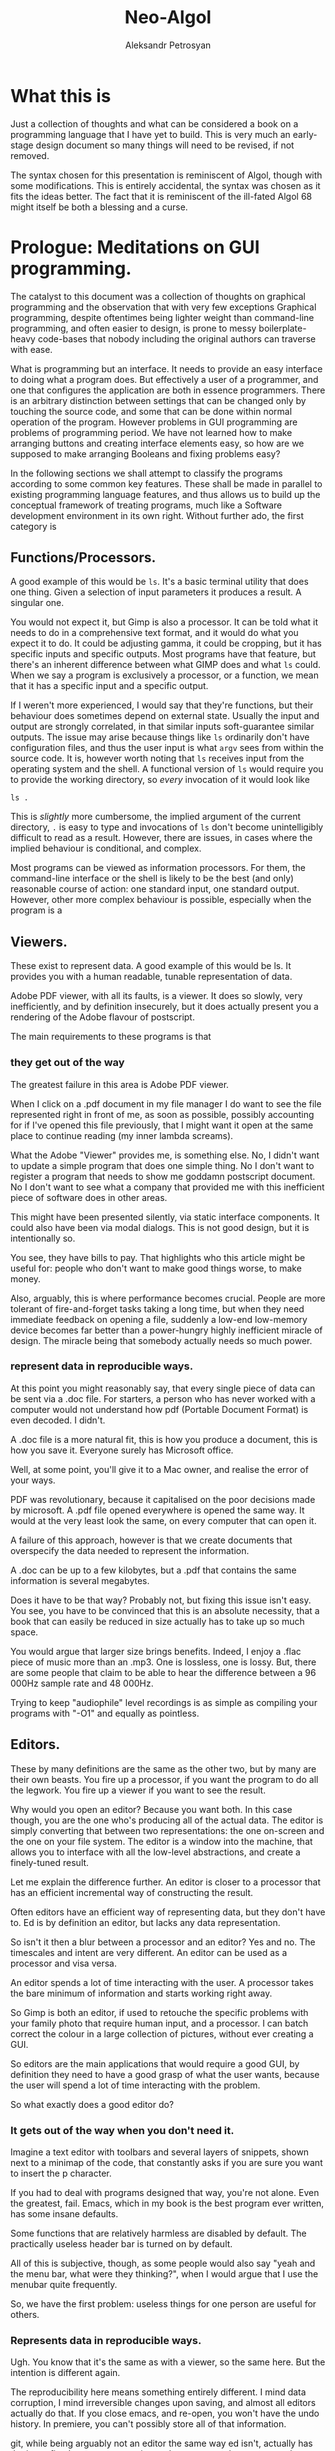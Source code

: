 #+TITLE: Neo-Algol
#+AUTHOR: Aleksandr Petrosyan

* What this is

  Just a collection of thoughts and what can be considered a book on a
  programming language that I have yet to build.  This is very much an
  early-stage design document so many things will need to be revised,
  if not removed.
  
  The syntax chosen for this presentation is reminiscent of Algol,
  though with some modifications.  This is entirely accidental, the
  syntax was chosen as it fits the ideas better.  The fact that it is
  reminiscent of the ill-fated Algol 68 might itself be both a
  blessing and a curse. 
  
* Prologue: Meditations on GUI programming.

  The catalyst to this document was a collection of thoughts on
  graphical programming and the observation that with very few
  exceptions Graphical programming, despite oftentimes being lighter
  weight than command-line programming, and often easier to design, is
  prone to messy boilerplate-heavy code-bases that nobody including
  the original authors can traverse with ease.

  What is programming but an interface.  It needs to provide an easy
  interface to doing what a program does.  But effectively a user of a
  programmer, and one that configures the application are both in
  essence programmers.  There is an arbitrary distinction between
  settings that can be changed only by touching the source code, and
  some that can be done within normal operation of the program.
  However problems in GUI programming are problems of programming
  period.  We have not learned how to make arranging buttons and
  creating interface elements easy, so how are we supposed to make
  arranging Booleans and fixing problems easy?

  In the following sections we shall attempt to classify the programs
  according to some common key features.  These shall be made in
  parallel to existing programming language features, and thus allows
  us to build up the conceptual framework of treating programs, much
  like a Software development environment in its own right. Without
  further ado, the first category is

** Functions/Processors.

   A good example of this would be =ls=. It's a basic terminal utility
   that does one thing. Given a selection of input parameters it
   produces a result.  A singular one.

   You would not expect it, but Gimp is also a processor. It can be
   told what it needs to do in a comprehensive text format, and it
   would do what you expect it to do.  It could be adjusting gamma, it
   could be cropping, but it has specific inputs and specific outputs.
   Most programs have that feature, but there's an inherent difference
   between what GIMP does and what =ls= could.  When we say a program
   is exclusively a processor, or a function, we mean that it has a
   specific input and a specific output.

   If I weren't more experienced, I would say that they're functions,
   but their behaviour does sometimes depend on external
   state. Usually the input and output are strongly correlated, in
   that similar inputs soft-guarantee similar outputs.  The issue may
   arise because things like =ls= ordinarily don't have configuration
   files, and thus the user input is what =argv= sees from within the
   source code. It is, however worth noting that =ls= receives input
   from the operating system and the shell.  A functional version of
   =ls= would require you to provide the working directory, so /every/
   invocation of it would look like

   #+begin_src shell
     ls .
   #+end_src

   This is /slightly/ more cumbersome, the implied argument of the
   current directory, =.= is easy to type and invocations of =ls=
   don't become unintelligibly difficult to read as a result. However,
   there are issues, in cases where the implied behaviour is
   conditional, and complex.

   Most programs can be viewed as information processors. For them,
   the command-line interface or the shell is likely to be the best
   (and only) reasonable course of action: one standard input, one
   standard output.  However, other more complex behaviour is
   possible, especially when the program is a

** Viewers.

   These exist to represent data. A good example of this would be
   ls. It provides you with a human readable, tunable representation
   of data.

   Adobe PDF viewer, with all its faults, is a viewer. It does so
   slowly, very inefficiently, and by definition insecurely, but it
   does actually present you a rendering of the Adobe flavour of
   postscript.

   The main requirements to these programs is that

*** they get out of the way

    The greatest failure in this area is Adobe PDF viewer.

    When I click on a .pdf document in my file manager I do want to
    see the file represented right in front of me, as soon as
    possible, possibly accounting for if I've opened this file
    previously, that I might want it open at the same place to
    continue reading (my inner lambda screams).

    What the Adobe "Viewer" provides me, is something else. No, I
    didn't want to update a simple program that does one simple
    thing. No I don't want to register a program that needs to show me
    goddamn postscript document. No I don't want to see what a company
    that provided me with this inefficient piece of software does in
    other areas.

    This might have been presented silently, via static interface
    components. It could also have been via modal dialogs. This is not
    good design, but it is intentionally so.

    You see, they have bills to pay. That highlights who this article
    might be useful for: people who don't want to make good things
    worse, to make money.

    Also, arguably, this is where performance becomes crucial. People
    are more tolerant of fire-and-forget tasks taking a long time, but
    when they need immediate feedback on opening a file, suddenly a
    low-end low-memory device becomes far better than a power-hungry
    highly inefficient miracle of design. The miracle being that
    somebody actually needs so much power.

*** represent data in reproducible ways.

    At this point you might reasonably say, that every single piece of
    data can be sent via a .doc file. For starters, a person who has
    never worked with a computer would not understand how pdf
    (Portable Document Format) is even decoded. I didn't.

    A .doc file is a more natural fit, this is how you produce a
    document, this is how you save it. Everyone surely has Microsoft
    office.

    Well, at some point, you'll give it to a Mac owner, and realise
    the error of your ways.

    PDF was revolutionary, because it capitalised on the poor
    decisions made by microsoft. A .pdf file opened everywhere is
    opened the same way. It would at the very least look the same, on
    every computer that can open it.

    A failure of this approach, however is that we create documents
    that overspecify the data needed to represent the information.

    A .doc can be up to a few kilobytes, but a .pdf that contains the
    same information is several megabytes.

    Does it have to be that way? Probably not, but fixing this issue
    isn't easy. You see, you have to be convinced that this is an
    absolute necessity, that a book that can easily be reduced in size
    actually has to take up so much space.

    You would argue that larger size brings benefits. Indeed, I enjoy
    a .flac piece of music more than an .mp3. One is lossless, one is
    lossy. But, there are some people that claim to be able to hear
    the difference between a 96 000Hz sample rate and 48 000Hz.

    Trying to keep "audiophile" level recordings is as simple as
    compiling your programs with "-O1" and equally as pointless.

** Editors.

   These by many definitions are the same as the other two, but by
   many are their own beasts. You fire up a processor, if you want the
   program to do all the legwork. You fire up a viewer if you want to
   see the result.

   Why would you open an editor? Because you want both. In this case
   though, you are the one who's producing all of the actual data. The
   editor is simply converting that between two representations: the
   one on-screen and the one on your file system. The editor is a
   window into the machine, that allows you to interface with all the
   low-level abstractions, and create a finely-tuned result.

   Let me explain the difference further. An editor is closer to a
   processor that has an efficient incremental way of constructing the
   result.

   Often editors have an efficient way of representing data, but they
   don't have to. Ed is by definition an editor, but lacks any data
   representation.

   So isn't it then a blur between a processor and an editor? Yes and
   no. The timescales and intent are very different. An editor can be
   used as a processor and visa versa.

   An editor spends a lot of time interacting with the user. A
   processor takes the bare minimum of information and starts working
   right away.

   So Gimp is both an editor, if used to retouche the specific
   problems with your family photo that require human input, and a
   processor. I can batch correct the colour in a large collection of
   pictures, without ever creating a GUI.

   So editors are the main applications that would require a good GUI,
   by definition they need to have a good grasp of what the user
   wants, because the user will spend a lot of time interacting with
   the problem.

   So what exactly does a good editor do?

*** It gets out of the way when you don't need it.

    Imagine a text editor with toolbars and several layers of
    snippets, shown next to a minimap of the code, that constantly
    asks if you are sure you want to insert the p character.

    If you had to deal with programs designed that way, you're not
    alone. Even the greatest, fail. Emacs, which in my book is the
    best program ever written, has some insane defaults.

    Some functions that are relatively harmless are disabled by
    default. The practically useless header bar is turned on by
    default.

    All of this is subjective, though, as some people would also say
    "yeah and the menu bar, what were they thinking?", when I would
    argue that I use the menubar quite frequently.

    So, we have the first problem: useless things for one person are
    useful for others.

*** Represents data in reproducible ways.

    Ugh. You know that it's the same as with a viewer, so the same
    here. But the intention is different again.

    The reproducibility here means something entirely different. I
    mind data corruption, I mind irreversible changes upon saving, and
    almost all editors actually do that. If you close emacs, and
    re-open, you won't have the undo history. In premiere, you can't
    possibly store all of that information.

    git, while being arguably not an editor the same way ed isn't,
    actually has the issue fixed: you save a persistent data structure
    that you can only prune if you really want to, but won't
    inadvertently.

*** Allow for important things to be reached easily.

    Here's also where the crux of the argument of emacs vs vi{m} comes
    from. One has one-button mnemonics that allow you to do simple
    things quickly, forward one word, is an unmodified button
    press. yaking a line is two quick button presses. Up, down left
    and right are right there on the home row. It's only incidental
    that these ergonomics are an accident, they are ergonomic.

*** Allows for the most obscure functions to be reached.

    Here, both emacs and vim shine again: colon + stuff lets you run
    whatever command you want. The reason why you can do so many
    things is that the functions are given very good names, and these
    names are unique, when trying to represent a concept.

    For =emacs=, the above couldn't be further from the
    truth. =delete-forward-char= is not a good name for the concept
    that it represents. For one, how sure are you that it isn't
    =delete-char-forward= off the top of your head. Sure the name is
    there, but the words in the sentence can sometimes be re-arranged,
    preserving the human meaning, but altering the indexed search
    behaviour.  This is a common issue in programming languages, where
    /vaguely knowing/ what a function must do, has you going through
    Merriam Webster to know which of the five possible synonims in
    each permutation does what you want it to do.  So far, the onus
    had been on the programmer to give the function a succinct name,
    and all programmers have to use that same one.  Unfortunately, I
    don't think that in the long run and with larger projects, this is
    sustainable.

    Vim is better in that regard, but it fails to be consistently
    better. You see, =d= for delete, a motion argument for determining
    both in which direction, how much and of what object to delete; is
    a brilliant abstraction, but how does, e.g. =dd= fit here? The
    other =d= is a command. So does it take the command as an
    argument?  Is this how the actual internal vim command is invoked?
    Is it =:delete delete=?  No. Herein breaks the abstraction to
    binding correspondence, which Vim is incredibly proud of.

    But the breaking of abstraction is worse than you thought, the
    function doesn't even have _delete_ in its name: it's actually
    =kill=. This word was the worst pick you could make, that stuck
    because of backwards compatibility.

    This problem persists across programming languages.  Wolfram
    Mathematica doesn't have a =map= function, though it has what is
    semantically the same thing: a function that takes another
    function and applies it to all elements in a traversible
    container.  For some insane reason displaying output is called
    =print=, even though to some, the word =display= would have made
    more sense.  Haskell has =putStrLn= and =show= which are not the
    same as =toString=.  Some functions are functions, but sometimes
    they're treated as attached to the object and invoked with a funny
    dot symbol to denote the first argument.

    These issues are extremely hard-to-solve problems.  Many have
    tried.  So far, none had been successful.

*** Has a natural abstraction ort model that makes it easy to understand data manipulation.

    Let's take a more representative example, in fact let's take
    representative examples in each category.

    First: we want an IDE, like QtCreator (I know, I'm mostly using
    software used to create other software, not something like a video
    editor. We'll get to that). Now, it has an interesting layout, and
    an interesting model.  First of all, menus. Menus aren't bad, but
    often obscure the functionality of the application.  The =file=
    and =edit= menus contain what you expect them to contain; fairly
    normal. But, where would you look for a refactoring function?
    Well... From the standpoint of a standard application, the IDE is
    a text editor + quirks, so you want to have that in =edit=. But,
    when you think about it, it's actually a =tool=. Worse yet, you
    could be spending hours going through a neat hierarchy of names
    given to things in an arbitrary fashion.  The hierarchical
    structures cease being useful at the point when categories cease
    being mutually-exclusive. If you were looking for a =cat=, would
    you be looking in =pets= or =vertebrates=.

    To add insult to injury, there's a plethora of functions that are
    not available through the menus.  It should be a hard and fast
    rule that /anything/ that application can do, should be accessible
    from a central hierarchical system.  Otherwise, what's the point
    in the system?

    Another example? Finder. All Mac OS applications pride themselves
    at being very intuitive, which is a sad misnomer.  Every
    application has a menubar, to the extent to which if your
    application doesn't have a menu, Mac OS will provide you with one.
    Intuitive shortucts for everything: =Save= is Command-S; =Copy= is
    Command-C; =Open= — Command-O. Except for screenshots, we'll go
    for ergonomics on that one.  =Save as...=? I don't know what
    you're talking about, we have =create duplicate=, but sometimes
    also =Save as...=, especially if the program originally targeted
    Windows.

    Another problem is in the naming of things. I'm used to calling
    the stuff with folder locations the /side-bar/ and the thing with
    tool buttons that I don't ever touch, unless I forgot the
    keybinding the top the /tool-bar/. What do you think happens when
    I ask it to =hide the toolbar=? Well, they both go away. Also,
    what really is in the toolbar? Mostly appearance settings. The
    program called finder should contain utilities for finding things,
    not for viewing file systems.  Search functions, tagging systems,
    the search bar should be the centerpiece.  And sadly, if you told
    me that Mac OS had a program called finder, and asked me to guess
    which one of them was "the finder" my first guess would be
    spotlight.  It finds stuff. The problems with malfunctioning
    abstraction go deeper: First try to go to your home folder. If
    you're using a well-tuned Mac, like I do, that should be in the
    sidebar, but... what if you're using stock finder? Tough luck,
    then you need to scrounge the menus. And of all menus, you have to
    go to =go=. I would presonally expect this to be a file manager,
    and hence have its core functionality in the =File= menu. Guess
    what =File= doesn't contain.  Well, you can make the argument that
    a directory isn't a file, but most people would still think that
    it is.  After all, a =file= in ordinary parlance isn't the
    document, but the roll that contains documents.

    This sounds like nitpicking, but the only reason people stop
    getting confused, is because people use these non-functional
    mal-abstractions on a daily basis and they simply got used to the
    illogical cargo-cult, vestigial nomenclature.  Changing said
    nomenclature would be hard, but not at all impossible.

    Confusing the hell out of a new user here, means that they spend
    more time reading about your program than actually using it.
    Some, particularly Arch or Gentoo users can find this fascinating,
    but the vast majority goes for the lowest hanging fruit.

*** A good editor needs to be tunable.

    Why is this so important?

    A couple of reasons were already touched upon. You don't argue
    about taste: a version of =emacs= that didn't have a menu bar
    would irritate an equal number of people to the number that
    disables it blindly. [fn::Well, not exactly equal, but still].

    Another important reason is that the purposes why people might
    want to use an applications might be *very* different. I mainly
    write scientific texts. So my word processor would need to
    prioritise scientific stuff: equations, sectioning, references. A
    typographer might want to have better font control. A mum trying
    to create a CV might want to have some style control. So, do you
    create six word processors? Or just one?

    Emacs actually has an edge in this: functions that you might want
    to have exclusively when using the editor for a specific type of
    text are only available when you run in the requisite /major
    mode/. Yeah, I agree that the name is crap but the idea is itself
    rather sound. A /minor mode/, counter-intuitively is a set of
    functions that you want with all the types of file. THey may be
    triggered much in the same way as /major modes/, but definitely work
    in a different way.

    Contextuality and inference save people time.  =Emacs= is one of
    the better programs in this regard.  You can personally customise
    your particular set-up to change assumptions about what you do. If
    you are editing a scientific text in e.g. LaTeX, you can hook
    other convenience features useful only when doing science work,
    like a minor mode that allows for speedy input of LaTeX
    mathematical symbols.  Microsoft Office is a good example of how
    this is done in practice, because the exemplary contextual control
    is exceptionally useful, and clearly highlighted.

    All good programs have to balance the out-of-the-box experience
    with the need to sometimes adjust the program.  The more rigid the
    program, the easier it is to integrate into a pipeline, but the
    harder it is to integrate into a workflow that's already present.
    Ideally, if all programs were 100% static, you wouldn't need to
    ever change any settings, and if programs were at least as
    customiseable as =emacs=, you would never have the frustration of
    having to do a task repeatedly.  You could set your own defaults
    for every parameter, have plugins that amplify what you want, and
    move all of your most commonly used functions somewhere
    accessible.  Sadly, not all programs are rigid, and not all
    programs are as self-documenting customiseable behemoths.

** What are the common problems.
*** Modal Dialogues.

    This is one UI element that I wish no UI toolkit implemented.
    This is a patchwork solution.


    So why do I hate it?

    Simply put: there's no good reason to use this element.

    It's annoying for end users, especially if you make the mistake of
    creating a modal dialogue that has a complicated element that may
    fail to load (e.g. advertising, which we'll talk about
    separately).

    A classic example of using a modal dialogue is when something goes
    wrong. For example, =emacs= that does them right, asks what do you
    want to do if a file you're editing is changed on disk, and you're
    trying to reopen a buffer. This happens because the user is
    clearly doing something that isn't unambiguous and destructive. In
    other words of the evils of annoying the user and potentially
    destroying hours upon hours of work, it asks, politely, the user
    to say which of the two contains the work.  But that is not why it
    does them right.  It does them right, because you can turn off
    these =y-or-no-p= prompts, and just do what needs to be done every
    time.

    However, the issue as with any bad design is obfuscation: there
    indeed is a problem. In our previous example, the user can
    potentially destroy their work by doing an unsafe
    operation. That's usually considered bad design, made worse by the
    fact that the operation is frequent and not labeled as
    such. Indeed, nobody would expect that a read operation can
    destroy data. Essentially, instead of fixing the design issue
    directly, the programmer has the safety net of delegating the
    responsibility to the end user. In this instance the programmer is
    lucky: the problem is easily understood using the limited
    information given in the mode-line.

    But what would be a better approach? Well, addressing the issue
    should prove to be a good start: a read operation is only
    dangerous, because there's a one-to-one correspondence between the
    buffers. What if I modified it? What if a single file could have
    multiple open buffers corresponding to it? There's even a natural
    ordering: we can include the date opened and date modified in the
    hash, so that there were no collisions in keys.

    A lot of the time the "Are you sure you want to do X" is an excuse
    for having poor documentation.

    Do I want to delete a file? Yes of course I do. What if I marked
    the wrong file and only realised it after the fact? Well, that's
    really a tough question, and, again, a problem. People might have
    mistakenly marked a file for deletion, and being unforgiving in
    such a case is... well... a tad cruel for the lack of a better
    word. That being said, there is a better design that can
    accommodate for both leniency and expedience.

    My approach would be to change the way the file-system is
    represented to the end user. Even if you perma-delete a file, you
    don't actually perform anything destructive, you simple flagged
    previously occupied space as free, and much like in the recycle
    bin or the trash, or suchlike, the file is only irreversibly
    damaged if something else was written, that overwrote some of the
    newly marked free space. So why not get rid of the perma-delete
    function altogether?

    In my book, this creates a much better workflow: you don't get
    into the habit of preemptively deleting files without the ability
    to roll that decision back. The only good reason to delete files
    is to free up space for new ones, (or to shred them irrecoverably,
    which is very different) which in this workflow adds an extra step
    before writing: just empty trash.

    On Linux the same is much more complicated, mainly because the
    trash is only allowed to grow so much, and things don't get
    auto-deleted from it. Ideally, the trash should grow until it
    engulfs all free space. In practice it represents about 20%. So
    instead of fixing this problem, which by the way isn't easy, we
    simply add the ability to irreversibly delete things.

    The good part of the above approach is that if you =rm -rf= the
    object, the operation won't ask you, and won't even show you
    what's going on, (note always better to use =rm -vfr=).

    Are you sure you want to undo typing on IOS is the most egregious
    example of that. The shake gesture is an un-intuitive one, unless
    you're an entitled 12-year-old that is inclined to shake the
    device in rage if something goes wrong. So instead of coming up
    with a better approach, they use a modal dialog.

    I'm not exempt from this technique of obfuscation myself: when I
    was writing =QDolist= (largely to explore these issues directly),
    I used it to create a move dialogue (which I thankfully scrapped)
    and allow editing the task data.

    Needless to say, that idea was not a good idea. The button for
    editing the task in Kirigami (a QtQuick package that has a
    more-less native look and feel, that I used primarily to make it
    look like a native KDE application) was not visible by
    default. The saving grace was that it was visible on hover, but I
    also need descriptions inside the dialog, to map the information
    given in the task, to the fields in the dialogue.

    This is a frustrating design. It's not that people don't read
    descriptions, it's that if I do my job right, they won't have
    to. In this case, every single modal dialogue is a sign of
    failure.

*** Form-centric design

    Imagine that you wanted to create a program that wraps another
    Command-Line application. The most simple approach is to create a
    single page that shows you the selection of all the possible
    values of all the possible arguments, and thus you have a page
    that contains all of the functionality of the application in one
    place. Neat!

    Except no. This overabundance of options and lack of
    differentiation between options, switches and arguments is not
    doing the user any favours.

    What most UI designers don't realise is that we don't actually
    read the text. I personally tune out the UI elements
    altogether. In a text editor like emacs there are some UI elements
    that contain some useful information, like the buffer name, but my
    attention is square on the text.

    My controversial opinion is that neither icons nor text actually
    play a role in user interface navigation, at least not in the long
    run. What do I mean? When You're dealing with Photos on IOS do you
    immediately think to pinch in and pinch out, or are you using the
    magnifying glass icon? Gesture navigation is becoming more
    prevalent: Apple mobile devices don't have a dedicated home
    button, neither do the Android flagships.

    So what would be the equivalent of gesture navigation on PCs?
    Well, it's having proper control elements. IOS and Android have an
    example of how to do this wrong: you have a button that means
    "select" or "enter selection mode" which is such a common design
    mistake, that it actually looks like an intentional design
    choice. Don't provide a moving mode and special buttons for moving
    stuff around, just give the user drag handles.

    Now what did I mean by saying "Form-centric design"? Simply, I
    meant providing input methods for data that doesn't at all account
    for the type of input that you might be receiving: a table with
    "arguments", "switches without the leading --". Instead, you might
    want to communicate the intent: these options are mutually
    exclusive, so they're represented with radio buttons. These
    options are either on or off, and presence of one doesn't affect
    the other.

*** Half-Baked redundancy.

    Redundancy is good. It usually means that people are able to do
    things in more than one way. Is this good? Yes, if done right, but
    this is usually mishandled.

    A good example is `Geary` allows you do some things to a letter via
    a keyboard shortcut, but not everything. Another example is
    `Octopi`. You can do multiple things, but one that's sorely
    missing, e.g. the ability to mark programs for installation via
    keyboard.

    A fair question may be asked, ``do we really need all of the
    redundancy?'' My firm belief is yes. It is not merely a frivolity
    or a luxurious waste to support multiple input methods or even
    paradigms. On the one hand, there's the question of accessibility:
    some might find it harder to use the mouse, some - the
    keyboard. Some might use an emulation of a pointing device, that's
    simply presenting itself as the mouse. Secondly, you have the
    option of unorthodox ergonomics: having this redundancy will allow
    you to expand in the future, as e.g. touch-inputs present
    themselves as pointing devices, but have much greater potential.
    Thirdly, it's the question of having a coherent interface. If for
    each keyboard shortcut there's a corresponding visual interface
    element, which clearly delineates its function and purpose, then
    documentation is less necessary. Moreover, if you follow this
    convention to the letter, it makes the scripting of your programs
    together a less-tenuous proposition.

*** Non-codified conventions.

    Of all the problems this one is less specific to graphical
    programs, and more of a general issue with modern day programming.

    Consider PEP8. It declares a collection of stylistic guidelines
    that themselves suffer from a single problem. If the guideline is
    not enforced at interpretation or compilation, then it is not a
    rule. Some of the decisions on Pep8 are so fundamentally good, that
    not following them should only be allowed in certain cases. Some of
    these are so bad, that when you have to add them as rules, you
    might reconsider adding them to the guideline, thus making the
    half-measure of the guidelines fully qualified measures and coding
    requirements.

    A good example of the good that this can do is in Haskell. One does
    not need to guess at the coding style to figure out if a
    Capitalised identifier means a class or an instance. Because this
    convention is at the language level, it is followed
    universally. Moreover, much like you don't argue whether or not you
    should use an infix addition or prefix in Lisp, you no longer have
    to keep track of the guidelines yourself.

    LaTeX has an even better solution to this problem. It is due to a
    crucial insight that we recognise that the logical structure of a
    piece of writing is completely factorised from the representation
    and certain stylistic choices. In a way, LaTeX, org and Markdown
    are the high-level languages of the modern day, because they allow
    one to delineate the styles and mark them, separately from having
    to define every aspect of the style. Because that's the case, the
    papers' authors are only worried about the contents, while the
    typesetters and compositors of the scientific journals worry about
    providing the styles. Thus, instead of having to compose the
    references by hand, in e.g. LibreOffice writer (or god forbid
    Word), we instead have the luxury of using a class file that
    describes the style and a structured data format for storing the
    information about the reference.

    Yet, unfortunately this is not the case in GUI programming. There
    are few guidelines that are baked into the standards of the
    toolkits. One is given far too much freedom to stray, and far too
    few tools to make following the conventions take less than half of
    the effort.

* The need for a new paradigm.

   When I was studying computer science at university, I heard the
   following remark, ``GUI code is always messy''. I believe that this
   is wrong. Not that it's incorrect, but that this is not necessarily
   an acceptable state of being. I believe that the way we approach
   GUI programming in the modern day is very similar to how we
   approached programming in general, before high-level languages were
   invented.

   Consider that you need to write a program that asks the user for
   the input, then prints the output that's a function of the
   input. if you were writing this in a language like e.g. C++ it
   would look like this:

   #+BEGIN_SRC C++
     #include <iostream>
     #include "somefunc.hpp"

     int main(){
       int x;
       std::cin>>x;
       std::cout<<somefunc(x);

       return 0;
     }
   #+END_SRC

   This is terse, readable, and easily intelligible. So how about we
   do the same thing, but in a GUI program?

   Well, for starters we need to choose a toolkit. Because there's no
   such thing as a cross-platform interface to a GUI toolkit that is
   installed by default. We can expect everyone to have a 256 colour
   terminal, but not everyone can be expected to have a 640x480
   monitor.

   Picked the toolkit? now you need to write tons of boilerplate. You
   can't just have an input, you have to have an input box, whose
   state and lifetime you need to control. You need to have a special
   app handler that starts the event loop. You have to add things to
   the layout and then execute them. Moreover, you would be lucky if
   it turned out that the standard containers that you can use are
   standard to the language. What if a =QLabel= doesn't accept a
   =std::string=, but rather a =QString=.

   Is it any wonder that nobody bothers writing a GUI, unless they
   need to?

   But why are we in such a pitiful state of being? Is it because
   writing a GUI program is more complex? I'd argue that it's supposed
   to be simpler than console... Think about how much work the
   language designers did for you in that small snippet. You don't
   worry about reading input from keyboard, symbol by symbol,
   converting into a character string, and then parsing it into an
   integer. You don't worry about garbled input, or invalid
   symbols. You don't even worry about the fact that you have to
   maintain memory. But for some reason only if you're using the
   console.

   Why then do I have to use a =QApplication?=. Why then do I have to
   have a =Qlabel= inside a container, and then execute the
   =QApplication=. Why is it that I have to provide extra metadata
   when writing a GUI application? Why?

   Mainly because the toolkits in use today are subservient to the
   libraries that were written in the '90s. These are thin-layer hacks
   that have never evolved. A slightly better situation can be
   observed with Objective C programs, Cocoa and Mac OS. Getting
   started there is much easier, because the language makes writing
   GUI programs easier, not harder, by maintaining an Object-oriented
   rather than Class oriented programming paradigm.

   But the issue is that objects are not the best approach. They don't
   work as well. Ownership is mostly unclear, lifetime is confusing,
   and some of the language features making up the toolkit actively
   fight against the features needed for a pain-free experience.

** What do we need?

   We need a new paradigm for GUI programming. It can't be purely
   procedural, as state cannot all be global, and procedural programs
   have a tendency to be unreadable if the code-base is sufficiently
   large. It can't be only object oriented as the object orientation
   does not neatly map the paradigms of the interaction onto code. It
   can't be purely functional either, as interfaces are primarily
   means of configuring or mutating the state of the program.

   So we need a new paradigm.

*** Signals and slots.

    This is one of the few language features that are basically a
    requirement for efficient GUI programming. Sure, under the hood
    the representation may be procedural, but events need to be
    first-class citizens of the language in which the program is
    written in. Every programming language that is used for GUI's in
    any significant capacity is either capable of or extended to
    include signals and messaging.

*** Bindings.

    Broadly speaking, an interface is a collection of bindings. It is
    a form of representing the internal state of the program, to the
    end user, binding the state of the program to a visual element,
    and mapping user input to changes in the aforementioned state.

    I would argue, though that the language should support handling
    input events directly. I should not have to include an obscure
    header file to work with the keyboard, much like I don't have to
    include "ascii.h" to write to standard output. I should have to
    use constants like =XK_X= much like I don;t have to use constants
    like std::string::hello, to represent "hello". Input events should
    be first class citizens of the language, and the concepts of
    connecting or daisy chaining signals to slots and input events to
    functionality should be part of the core language.

*** Dependencies.

    Living in the terminal, one expects for everything to be
    sequential. This allows one to represent the dependencies
    directly; you cannot =std::cout<<function x=, if you hadn't
    received =x= before.

    In a GUI, however, most things are not sequential, nor should they
    be. So you might be thinking that the problem of getting two
    numbers is not part of the language's business, and one should
    hand-roll a solution each time. Perhaps. I would argue that
    providing an integral type is also not a requirement of the
    language, instead it should allow you to do bit mashing, and you
    should then be able to hand-roll your own types. Of course, nobody
    does that. Moreover, this problem is not unique to GUI's and is a
    bit of a nuisance for terminal applications.

    There is no good solution for it in terminal land. You have
    libraries like =getopt= which are unnecessarily obtuse, and
    over-complicated, that allow you to input data out of order and
    filter out options from positional arguments. You can have
    remarkably easy to use libraries like =ArgParse= that somehow have
    you carry lots of state around, instead of being internal and
    implicit.

    Of course, the best solution to this would have been
    convention. See, you already have standards about how to format
    the arguments, how to request help in the command line. Why not,
    then change the signature of the main function and have the
    arguments be parsed before the program is invoked.

    Indeed, why can we have

    #+BEGIN_SRC java
    public static void main(String[] args){
    ...
    }
    #+END_SRC

    but not

    #+BEGIN_SRC java
    public static gui void main(String[] posargs, Map<String, bool>  options)
    #+END_SRC

    In case of languages like Python, the lack of good argument
    support is even more silly. This oversight can be summarised by
    the fact that you can't just do

    #+BEGIN_SRC python
      if not 'opt1' in  sys.args.options:
         print('--opt1 is required')
      else:
         if not 'output' in sys.args.named_args:
            print('no output specified')
    #+END_SRC

    seems to run counter to the zen of python (although this is not
    the most egregious omission).

    So from this brief detour into comparing GUI to terminal
    programming, one sees that the functions are good for tracking
    dependencies. However, while we can expect that the shell will
    pass the function arguments to the program, we cannot expect for
    it to parse them, nor to generate the usage message on its
    own. Worse yet, the usage, the built in help message exists
    completely independently from man pages. I can cut C programmers
    some slack for not wanting to embed these features into the
    programming language and make it totally unusable, but the
    designers of Unix should have known that this wasn't the best
    approach.

    So in a GUI programming language, you want to be able to express
    the requirement that UI element =X= should have value =F(Y)= if
    and only if =Y= is set.

*** Options are not variables.

    There are many things that programmers refer to as variables,
    which in truth are not. The word Variable implies mutability. We
    have constants in most major languages, albeit not always
    well-named (java's final comes to mind as a particularly odd
    choice), yet we refer to them as variables.

    It's about time we stopped. A constant is a value referred to by
    its name in code. It might be represented as a location in memory,
    it can be a compile-time constant that gets optimised away, and
    only the result of the calculation it was used in, is
    represented. Or it may be rendered as an operation (0 can be
    obtained by subtracting a register from itself, and is often much
    faster than a load). A mutable variable can be represented in
    other ways, and while there is some overlap between the two
    concepts, I'm sure no mathematician would argue that =pi= is a
    variable.

    The semantics of program options are also, very clear, and quite
    distinct from variables. They are almost always stored in
    persistent storage, almost always have layers, like
    e.g. system-wide configuration versus per-user versus
    per-session. Options are almost never anything more than a
    primitive type: it can be a single number, or it can be a string,
    or it can be a choice, which reduces to a Boolean or an
    enumeration. Yet, we almost never treat them as separate from any
    other run-time variable. Yes we might read them from the disk, but
    we almost never declare them differently.

    #+BEGIN_SRC C++
    std::string maybe_option;
    const std::string definitely_a_constant;
    // but not
    option std::string definitely_an_option;
    #+END_SRC

    An important point needs to be made, though. While you could argue
    that you could do fine without an option as a first-class citizen
    of a language, the same can be said of any type of type annotation
    in many languages. Constant serves the purpose of decaying to a
    literal, and you can achieve much of the same effect by simply not
    modifying the variables. Will the compiler know what to do?
    Probably. It's actually not that difficult to check whether thee
    had been any assignments to a particular symbol and thus infer
    that it's a constant. However, the people who design languages
    deemed it necessary to include this.

    The point is that this takes the cognitive load off of the
    programmer, and onto the compiler to prevent further assignment,
    it also clearly communicates intent.

*** Separation of logic, structure and representation.

    This is a concept that can be regarded as borrowed from QML. One
    does not have to worry about as much boilerplate as one would, if
    choosing to work with QML. The simple reason is that one has a
    single, simple language to define the user interface in, and a
    separate file for representing the business logic of the program.

    Sadly the implementation leaves much to be desired, and suffers
    from some major problems. One of the bigger omissions that QML
    doesn't yet retain is the separation of structure and
    representation.

    There's no level of abstraction between ``this is a collection of
    structured elements'' and ``This is how I show it on
    screen''. What I want to be able to do is to write something like

    #+BEGIN_SRC qml
            Page{
             ListView{
               model: native_language_construct
               delegate: {
                   Text{
                       model.name
                   }
                   Text{
                       model.year
                   }
                   \\
                   Bool{
                        model.isSelected
                    }
                }
            }
            }

    #+END_SRC
    Instead of having to specify the anchors, the widths and the
    explicitly bind the events to objects.

    It does however, provide the tools necessary for that to be
    achievable. For example, a library based on Qt and QML called
    Kirigami, allows one to specify things in a fashion of logical
    binding where the library handles conformity, but preserves the
    fine-grained control that one may have by supporting the
    primitives of pure QML.

*** IO

    This should be obvious and easy to do. But sadly it isn't, to my
    knowledge, even remotely in a working condition on any GUI
    toolkit.

    What do I mean by IO, then? Well, a bit of this and a bit of
    that. What I noticed when I was trying to debug application on
    Linux, was that I was usually trying to understand what went wrong
    with an application by running it from a terminal. Why did I do that?

    The simplest answer is that the verbose output written to the
    terminal allowed me to ascertain what went wrong and make
    amends. Another way to describe this, would be that the program
    did not provide me with sufficiently intelligible feedback if it
    did not execute properly. On Windows, there is an inkling of a
    solution, you get a modal dialogue that tells you
    something. However, the quality of the error message varies. It
    can be something as useful as "libbotan.dll" not found. So one can
    easily search for the error condition. Or it could be "An error
    has occurred!". Obviously. What kind, though is left up to the
    person who happens to know where the log is located. On Mac OS X,
    you shall find many of the best practices of error handling. If a
    program had failed to run, you get clear feedback. Moreover, if it
    fails to run due to a catastrophic failure, e.g. a segmentation
    fault, you get an error message that defaults to a modal dialogue,
    but can be turned into a notification. Sadly, this notification,
    usually doesn't contain anything useful to the end user, (and
    something that I as a developer had very rarely found to be
    useful).

    What I really want, is a server-side solution that acts like
    stderr, but for graphical programs. A useful shorthand is that
    every program when run, creates a splash screen, wherein each stage
    of the loading, that is normally written to stdout is written in
    clear, and select-able text. A progress-bar is not necessary, but
    usually useful.

    If a graphical program had encountered an error and needs to be
    stopped by the OS, a measure should exist for preserving the
    output, at least temporarily. This should be possible, as we can
    achieve this effectively by running the failed program in a
    terminal and the terminal windows don't close upon segfault.

    Another thing that would have been nice to have is a sort of
    notification log. Or a persistent log that can be accessible in
    the program.

    One usually presents information of the sort that would go into
    such a log into something called the status bar, but that rarely
    exceeds the bare minimum of just a text label.

    A much better approach would be a interactive log of every
    operation that the program had performed, where the points of
    no-return are clearly delineated, and one can perform the "undo"
    operation by clicking items in a graphical representation of the
    list.

    This is a rather complex construct, but i think that supporting
    this as part of the standard library of a graphical programming
    language is useful., If the language is compiled, turning this off
    can compile it out, and thus prevent the programmer from paying
    fro something that they don't use. On the other hand, you as a
    developer need to opt out of feedback to the user, rather than opt
    into it.

** Types functions and views.

   At this stage you might be wondering: everything I've described is
   available as part of QML, and doesn't seem to be particularly
   difficult to implement in QML, as a guideline, or as an add-on.

   Up until now, yes. However, I have substantial differences in
   areas where this language is the hardest to change.

   A program is an ebb and flow of interaction between the user and
   the machine. One must obtain a file to open it, and must press
   keys to edit it, and must signal the program to save it, (ideally
   the program should be smart enough to preserve the information at
   regular intervals). The way that QML models its interactions is
   declarative state description. Specifically, one provides a JSON,
   that declares the locations of each object, as if that is the most
   important thing in the world.

   I would argue that the most important thing in this regard is the
   interaction itself. When I write a console application, I don't
   think of the fact that I want a cursor a Keyboard manager and a
   buffer to store the input in. Instead, I say, prompt the user and
   get me an integer. One can simulate the approach I just described,
   by having numerous callbacks and signals and slots, but consider
   the following example. Say you want to get a file name from the
   user. How do you do that? The currently best way to do that is to
   Create a =FileDialog= object, give it an ID, that's less generic
   than =fileDialog=, and whenever you need to get information from
   the user, set it to =visible: true=. Of course you need to use that
    information somehow, so when accepted, you will need to notify the
   object that requested the file-name that the job's done. Naturally,
   this means that you need two separate functions to request and to
   process the file name.

   One could (and should) wrap this in a JavaScript function, that
   creates a temporary object, connects the "job done" signal from
   =fileDialog=, to it's process function, conveniently written as a
   lambda, forks off a thread, runs the processing, and blocks until
   the object processes the =jobDone= signal. This is a very general
   and generic thing, that you would think should be easy to
   automate, however, nobody has yet provided a library with a usable
   interface to do just that. It's very similar to the Boolean type in
   C, in that this is a function that almost every developer will
   benefit from, that wasn't originally part of the language. And most
   likely with QML this construction will not become standard for many
   years.

   However, this reveals the issue: we don't see our programs as a
   bunch of state that needs maintaining. This isn't why we use
   them. We use them in spite of the internal state. Our programs and
   behaviours are much more closely mirrored by functions rather than
   objects, so the approach of modelling your entire interface,
   predicating that through the state one can emergently produce the
   desired outcome is like claiming that assembly is the superior
   programming experience. It probably is more efficient, but is not a
   rational choice in most cases.

   So if the interaction is modelled around functions, how do we
   represent the out of order prodding? Well, the input widgets can be
   regarded as the function parameters. A function is not fully
   evaluated unless all of its arguments are provided. If one can nest
   inputs, i.e. a function can be regarded as an argument, then one
   can argue that one really deals with a chain of partially applied
   single-argument functions, and all functions accept only one
   argument. This principle is called Currying and is considered a
   cornerstone of Functional programming. What this means is that one
   does not need another language to express dependency
   chains. Instead, as soon as one of the inputs gets validated, it
   allows a single application to be performed somewhere inside the
   chain. The chain is only reduced as soon as the arguments are all
   provided. The only issue may arise with optional arguments, but
   they too can be represented as functions.

   OK. Are there any other benefits to choosing functions to represent
   GUI views? Well, aside from having an explicit method of
   representation of dependencies, and a straightforward method of
   propagating changes, at the very least, changes within the
   interface. Another boon is that type systems often retain much more
   information than they let on. This principle is the cornerstone of
   Coq, and is also a common method of documentation surfing in
   languages like Haskell. Often, the name and shape of the types,
   tell you more about a function than its source code.

   So imagine, that instead of having to write all of the boilerplate
   code to get a small dialogue to pop up, and having to check if the
   input is a number, one could instead write

   #+BEGIN_SRC C++
   dialogue_input<int>();
   #+END_SRC

   Tidy. The benefit of inferring, is that the best input for a
   datatype, is really dependent on the datatype and the context and
   the target platform. So a best input for an integral type
   representing a midi value from 0 to 256 might be a circular
   indicator, or a numerical window, depending on your device and
   whether or not typing is easier than dragging.

** Literacy

   Literate programming is a relatively old concept in computer
   science. It is how people approach teaching, but rarely how they
   approach designing programs.

   Emacs, calls this self-documentation. I would argue that the
   concept is far deeper than just documentation. You see, a program
   provides functions and processes events. Emacs provides you with a
   way to interrogate the way that it's built: separately allowing one
   to investigate functions and peek at the event processing. Every
   function is documented. Every function parameter is documented, and
   not only is the documentation there for the developer, but also for
   the end user. This distinction is important: when a developer is
   writing code, the assumption is that the code is what's important,
   the comments are not, and therefore clear documentation of each and
   every function is also not important. However, when doing literate
   programming, the assumptions are reversed: the main body text is
   what's important, and the code is just a rephrasing, an example if
   you will.

   So should we use literate programming for the todo-list
   application? No. Instead consider the following premise. If
   interface views are regarded as functions, then its arguments are
   the interface elements. The type should describe the kind of data
   one deals with each input element. Having borrowed heavily from
   functional programming, we should recall that OOP has a few tricks
   too. Specifically, each data type should have internal
   implementation details, that need not be pretty, but classes should
   have easy to understand behaviours. Moreover, the documentation for
   each input should not be divorced from the function it
   serves. Meaning, that if one has a to-do list application, and
   wants to create a new task, a suitable representation would look
   like this.

   For every kind of information that one can represent in the
   interface, a datatype is created, in this case, =todoItem=. I prefer
   a terse syntax, of algebraic data-types, but I can foresee a more
   class-oriented syntax being equally as useful.

   #+BEGIN_Example
   Todo.Item :: Record
   Todo.Item = (deadline :: Valid Date, state :: Required Enumeration {TODO | DONE})
   #+END_EXAMPLE


   Since this is an algebraic datatype, a constructor from these two
   items being procured separately should be easily inferred. Ideally
   you want the compiler to generate the view that would allow you to
   create the item. Since every parameter has a documentation string,
   often inferred, for simple cases, one does not have to worry about
   providing any default implementation details other than explicitly
   asking the compiler to infer the view:

   #+BEGIN_EXAMPLE
   Todo.Item.cons :: Infer
   Todo.Item.cons = infer
   #+END_EXAMPLE

   We somewhat abuse the type annotation syntax, and it may very well
   be a stupid decision. However, one can conceivably reserve the
   Infer type-name for cases where the type can be inferred. The same
   can be said about the constructor, except lowercase =infer= refers
   to functions whose signature can be inferred from the
   data-structure.

   * Validation

     The key difference between mainline paradigms is how they handle
     validation.  Let's discuss how one would define a date, to elaborate
     on the importance of strong typing in a GUI programming
     context. Types, depending on what brand of programmer you talk to,
     are either a major headache, or a massive boon. Why? Mainly because
     if an object or a structure of a specific type forms, and is proper,
     then a programmer needs not worry about making sure that the state
     of the object and relative members of it are in a cohesive
     state. Things like private members are only modified using accessor
     functions, to ensure that the state of the object is compatible with
     the mental model that a programmer might have. This is one of the
     cornerstones of object oriented programming (or rather
     class-oriented programming), with encapsulated state, i.e. not
     accessible to the outside world, and therefore maintain the
     coherence of the object. This approach is a valid option in many
     cases, however it is a tad too restrictive.

     To illustrate this point, consider a complicated hierarchy of
     classes and interfaces. Consider how one would represent a tree? Is
     it *just* a collection of nodes? Is it a linked structure that
     contains a node object and links to several other nodes? More
     importantly, how does one avoid the trap of creating containers
     within containers? Is a linked list the first node? Or is it
     something greater?

     Another diametrically similar approach is the notion of an
     algebraic datatype. It resolves the issue of unnecessary verbosity,
     by allowing recursive definitions. The notion of *multiple
     data-types* represent the same kind of data, is achieved via
     type-classes, rather than interface classes and inheritance,
     however, the crucial problem of maintaining a coherent state of the
     data is still there.

     Type-classes and algebraic data-types are common in functional
     languages, because one can have the convention, that the data-types'
     construction is the only location where the validity of the datatype
     can be called into question. Later on, the datatype shall be valid,
     because its value cannot change. Thus instead of maintaining a
     linearly growing number of setter methods that preserve the
     validity, the aforementioned validity needs to be checked once.

     So let us return to the problem in question. We want to have a
     "best way" to create the datatype for representing a date. Take
     one, is how one would do it in a class-oriented language. First an
     interface.

     #+BEGIN_SRC C++
       class Date {
       public:
         int getDayOfMonth() const;
         Date& setDayOfMonth(const int & newDayOfMonth);

         int getMonth() const;
         Date& setMonth(const int& );

         int getYear() const;
         Date& setYear(const int& newYear);
       };
     #+END_SRC

     Then one can use inheritance to declare a sub-class, that would
     suffice any function that needs a date. E.g.

     #+BEGIN_SRC C++
       class NaiveDate : Date {
       private:
         int _day;
         int _month;
         int _year;
       public:
         NaiveDate(const int& day, const int& month, const int& year)
         {
           if(day >=1 && month >=1 && month <= 12){
             if((has31Days(month) && day <=31) \
                || (month !=2 && day <=30) \
                || ((month==2) && \
                    (isLeapYear(year) && day<=29 || day <=28))){
               _month = month;
               _year = year;
               _day = day;
             }
           }
         }
         bool has31Days(int);
         bool isLeapYear(int);
         int getYear() {return _year;}
         int getMonth() {return _month;}
         int getDayOfMonth() {return _day;}
       };
       #+END_SRC

     I wouldn't call this datatype elegant. But I will give it a few
     merits: for starters, the data-structure is immutable, as it
     doesn't implement setters. That's also the reason why it wouldn't
     compile.

     So adding in the trivial setters should achieve what we want,
     right?  Well no. The trivial setters will allow arbitrary code to
     cause our object to be in an invalid state. So what can we do?

     One suggestion is to always check if we are dealing with a
     consistent object after mutation, and cause a runtime error or
     message if we're not. Another, more important question, is that
     of the datatype that we're using. Ideally, one has to use signed
     integers wherever possible. Even the creators of the standard
     library have regretted their decision to make =size_t= an
     unsigned integral. But do we really need to store all of that
     extra information to retain normal semantics of arithmetic
     operations?  Perhaps not, but we do this for safety's sake.,
     Nobody wants to have integer overflow.

     Not an ideal solution.

     In the functional programming world, some things are better, and
     some are worse.

     The good news is that We can separate out the concepts of a valid
     day and valid month and Valid Year, and only have to worry about
     their interactions:

   #+BEGIN_SRC haskell
	 data Day = Day Int
	 data Month = Month Int
	 data Year = Year Int

	 data Date = (Day, Month, Year)

   #+END_SRC

   Easy, right? Well no. We do get some benefits out of this
   architecture: you cannot accidentally misplace the type
   constructors, and end up with an incoherent mess. Moreover, here
   you are forced into thinking about the datatype as immutable. If
   you think about it more than a second, it doesn't make sense for
   dates to change, but it does make sense to construct and unbox the
   data-types in place.

   The unfortunate issue is that while we know that the datatype
   doesn't change until after construction, the data that we construct
   it from has to be checked.  The class-oriented approach has the
   benefit of the data-structure being self-maintaining. Another
   unfortunate consequence, is that in functional languages all state
   must be immutable. It makes sense here: you don't change the date
   to which you schedule your meeting, you use a different date to
   which to schedule. This doesn't make sense for the =Todo.Item= that
   we've just defined. It can change state. Moreover, the state change
   is the main purpose for which the Todo list application exists. For
   games, a similar argument can be made.

   Another subtle problem is inherent to the way dates are validated.
   What constitutes a valid day, specifically if the value 29, 30 and
   31 is valid, really depends on the month. All months except
   February are fine with 30, half are also fine with 31, and for
   February, 30 and 31 are always wrong. But to make matters worse,
   whether 29-Th of February is a valid date, is a statement that
   depends on the year. And then the precise algorithm depends on
   whether or not we are referring to the Gregorian calendar or the
   Julian calendar. This itself is a messy problem, which can
   reasonably be said to be attributable to the stupidity of Pope
   Gregory and allegedly Julius Caesar. The connections to those
   individuals are as tenuous as the usefulness of the alternative
   calendars that have been proposed.

   Even if one tries to avoid the problem of having to skip a day, the
   problem is really just shifted onto times of year, because
   depending on the year in question, the counter for when the year
   has to change technically moves. One cannot be rid of a
   discontinuity only mask it, and even then poorly. In a procedural,
   or class-oriented world, this is all fine. The functional
   programmers would be told that their type systems are extremely
   powerful and that this is fine, but the functional paradigm has
   another problem swept under the rug.

   Any programming system, has to categorise objects that exist into
   different types, and everything has a type. This sounds plausible
   and type theorists would even say that something like =Day= in our
   example is a reasonable example of a type; which itself is a valid
   (albeit unfalsifiable) statement. However, languages will mostly
   differ in terms of the relationship of the type of the object and
   what constitutes an operation on the object that cannot be
   performed.

   The crux of the problem is to ask, how is the parsing behaviour
   related to the type essence of =Date=. The static type school of
   thought would say that the type inherently and inextricably linked
   to the procedure of either parsing or validating a particular date.
   Specifically, they'd say that the parsing procedure must accept as
   input some more generalise-able /type/ (a fact which we will dispute
   later): a string of sorts, and produce *some type* that is derived
   from =Date= as defined above; specifically it's either a Monoid of
   =Date= or =Date= itself, specifically to signal that the parsing
   failed. And the validation is similarly an operation that accepts a
   thing of the type =Date= and its output is a binary: not a type
   level construct, but either another monoid, or a boolean.

   There's also another school of thought. Dynamic typing would
   suggest that while everything has a type, the type of a thing is
   not something set in stone for the duration of the execution of the
   program nor something that the programmer needs to worry about save
   for a few key moments. As such, the type of a thing that can be
   used to resolve what operation must be performed in what particular
   instance. As such, parsing can be done to whenever one needs to
   interrogate a particular property of a particular instance, and can
   be postponed, almost indefinitely. From the point of view of
   dynamic typing, the parsing operation is what determines the type
   of its output. It *could* be a =Date=, or it could be something
   else. There is no intrinsic difference between a string containing
   a valid date, a string with a non-date, and an invalid date, all
   that changes is what one wants to do with the value afterwards. As
   such there is no fundamental difference between a string or a
   =Date= object passed into a function. If a string can be
   interrogated for presence of a =year=, it *is* a =date= with a
   lowercase =d=.

   But all paradigms fail in one area. What is a =Day= in this
   context. In a statically typed world, it would be a type, that is
   tightly coupled to a =Date=. You could not parse a single =Day= at
   a time, because whether or not one can parse it, or indeed, whether
   a given day is a valid value is dependent on the =Date= object's
   other fields. But it is a class nonetheless. The dynamically typed
   person would ask the question of how much storage one needs to keep
   the =Day=, and say that if one had to ask what the type was, just
   say that it was a single integer of that size. They might even
   gloat because it allows them to not have to redefine the operations
   of addition and subtraction. The former would produce a ton of
   boilerplate code that does not automatically participate everywhere
   it should, while the latter will very soon realise that the
   addition of =Day= objects also needs to take care of the month, and
   so the expression =31+30= is not always meaningful; it can mean how
   many days are from now to two months later if today is October the
   first, but the programmer must keep that information in their heads
   at all times, and will rarely do so.

   Yet another question is whether a =Day= is intrinsically mutable.
   From the point of view of a class-oriented programmer, sure it is.
   But you have to do it via a special function called =set=, which
   will modify the =Day= in such a way that it will always remain
   valid. One cannot take a =Day= off the shelf, one must define the
   intricacies of how to preserve the inner state. This is all fine
   until one realises that it is impossible to do unless one also does
   the same for =Month= and the same for =Year=. From the point of
   view of a functional programmer it is not mutable, there are
   different dates that can be constructed from different inputs. And
   in a simple world, what one would end up with would be fairly
   usable; however, as I explained earlier, in order to construct a
   valid value of type =Day= one must know what month it is, what
   year, whether or not the current geographical location uses a
   Gregorian calendar, and since when. Because if your system shows
   the day of the October revolution in November, it's not exactly
   accurate to the high standards of functional programming. Moreover,
   in both cases, the code that tracks these invariants must be
   generated for each of those objects individually.

   The class-orientation and interfaces in functional programming
   emerged to solve the problem of the necessity to uphold invariants
   and to delineate that objects participate in certain interactions a
   certain way. To put it another way, you don't have the ephemeral
   property of "30 days hath MeCember and Crobember" for free, and one
   must define it. But having access to an off-the-shelf =DateTime=
   object that is merely a count of seconds from the Unix Epoch, one
   has the same logic but cannot extract it. Static types are assumed
   to be different until demonstrated to be the same. Dynamic types
   are assumed to be the same, unless demonstrated to be different. 

   So, we have two gigantically popular paradigms, that both fail at
   providing a robust /and/ elegant solution, though functional
   programming succeeds in providing a Robust, and class-oriented
   programming succeeds at providing an elegant solution individually,
   it is always at the cost of the counterpart. It is thus, completely
   unsurprising that programming languages of either persuasion must
   compensate for the added load of extra work that must be done, with
   some form of generic programming mechanism. Worse yet, the programs
   have to actively lie to their users about both the programmers'
   intentions and the actual end result of executing the code.

   Consider this exact situation in Rust; the functional and OOP approach is
   accomplished by creating a mutable instance of a structure that has
   this following definition:
   #+BEGIN_SRC rust
	 pub struct Day(u8);

	 pub struct Month(u8);

	 pub struct Year(u8);

	 pub struct Date {
		 day: Day,
		 month:  Month,
		 year: Year
	 }
	 #+END_SRC
One would have you believe that it is thus not possible to mutate
the object of this instance at all, even if you did declare them to
be =mut= in some contexts. But that is not true. Even given Rust's
unstable ABI, it is possible to mutate this object by writing from
a bit of =unsafe= code and using raw pointers. And crucially in its
current form, this is just as good a way as any to generate the
next day. This is accompanied by 

   #+BEGIN_SRC rust
	 impl Date {
		 pub fn next_day(self) -> Self {
			 if self.day.0 < 28 {
				 Self {
					 day: self.day.0 + 1,
					 ..self
				 } 
			 } else {
				 // ... Complex logic
			 }
		 }
	 }
	 #+END_SRC
This would seem to suggest that what we are indeed working with is a
new value of =Date= and yet, the LLVM compiler will /sometimes/
optimise this functional approach to an in-place mutation. Moreover,
it would give you, the programmer the impression that the original
value was cleared, because of the /move-by-default/ semantics of Rust
function calls. While the compiler knows full-well that what it is
dealing with is, for all intents and purposes a packed set of bytes
that is free to lay out as it pleases, you the programmer have to
pretend that it is an expensive object to copy, and thus have to
construct dates in a peculiar fashion. Of course, if you want to
communicate the intent that the object is indeed a value that is
trivially copy-able, you would =£[derive(Copy)]= on it, which would in
principle fix the breakdown of communication. An OOP-aficionado would
gloat now and say, that indeed the method of defining setters is
superior, not realising that for one, this approach would be
significantly less ergonomic to use (one would have to return =&mut
Self=, to be able to chain setters, using setters falsely communicates
to the programmer that there would be a function call overhead, when
indeed the same aggressive inlining would take place. For all of its
faults, =Python= at least allows setters to use native syntax, but the
corollary of that, is that the benign-looking assignments that are not
so benign in most cases, are even more /less-benign/ when in Python; a
function call in Python can do anything up to and including using an
actual physical printer when one calls the =print= function, but that
is a common problem of using functions to control modification. There
are no other mechanisms that would enforce the interaction.

In either case, one cannot directly mutate a sub-object and be
confident in that they have enforced the requisite invariants. We have
no language to express the constraint, and if the programmer was not
generous enough to leave abundant "comments" to explain what the
invariant was, one has to reconstruct the invariant from the way in
which it is enforced.  Moreover, one only has the option of
disallowing direct mutation, but allowing one to express allowable
mutations.  It is a safe, though false, assumption that if a type of
modification was not envisioned when the structure was defined, than
that it must be disallowed.  The result of that is an explosion of
code and a slow development cycle, which are benign problems for the
time being, that can be fixed without altering the system too much.

The real problem is that programmers routinely engage in a kind of
*doublespeak*, relying on the compiler to optimise certain operations
that they /know/ are /inefficient/, but that are reliably converted to
the efficient operations that they intend to use, but which are
frowned upon by the "best practices" of their programming
language. The paradigms are no more than a pretence, the objects are
not opaque and the data is not immutable, yet we write programs as if
they are, but fully expect the compiler to optimise the code towards
the dangerous operations.  It's almost as if the type systems are
inherently incomplete and modifications that work on top of them, are
insufficient.

There is also a clear description of how programmers think; nowadays,
every programmer worth their salt decouples the specification of the
program, as in what the program is meant to do as described in the
highly abstract sense, from the implementation, which they often quite
inaccurately reason into being, or sometimes, provide a highly
specialised version of, as in the disassembly or the intermediate
representation.  However, rarely if ever do we get the option to
control how the intermediate representation is being generated, other
than dealing the opaque compiler. We sacrifice ABI stability, but we
are rarely involved in the underlying decisions. At the same time, the
type systems of modern languages do not represent adequately even the
simple data types. Can we do better?

How about we start from a principle that both paradigms support. That
notion of a constraint. These would then make types a derived concept
that agglutinates multiple constraints into one, albeit the point
being that constraints have an arithmetic that does not have the exact
same shape as the types do.  One thing can abide by multiple
constraints.  Moreover, the constraints can somewhat abide by the
Linde-Millner algebra, and thus some form of constraint inference can
be implemented. However, the interactions of constraint systems and
functions can be wildly different, and present itself as a mix of
static and dynamic typing, with the ability to do things that were
previously thought of as only possible with a considerable amount of
effort on the programmers' part. 

Think back to C++. =const= is a constraint, while the enforcement of
it is up to debate, there are some interesting properties of how it
works that make it a staple of good design. Perhaps, one could have a
semantically similar =positive=, as a language keyword. That would be
different from the unsigned keyword in the following ways. First (and
foremost), the unsigned is a directive. It narrows the datatype, but
not the operations that can be carried out over it. So I can for
example subtract two unsigned integers, and moreover, despite the
potential mathematical issues, I'm *guaranteed* to receive an unsigned
integer in return. Even in case of over and under-flow the type
dictates how the data is interpreted, not what data is. unsigned and
signed integers, as well as floating point numbers are not distinct,
and one can run the same kinds of operations on them. The big
difference is that the compiler, knowing that one type is annotated as
integral, and the other as floating point, that when we say =a*b= we
mean floating point multiplication not any other kind.

Re-interpretation of data, is what the type system was supposed to
prevent. Segmentation faults became rarer, and being off by one in the
index variable does not cause a buffer overflow. This is not to say
that types are useless.  In fact, I would argue that during the 80-odd
years that the type systems existed, we have not yet explored their
full potential, because we have applied them at a very particular
level, without really considering the implications. 

So, how should we proceed? Well, if we think about it, much of what
the compiler is doing is constraint checking. Much of programming
revolves around makings sure that critical architectural requirements
are met, and types are the most basic form of contract. On the one
hand, we want to have a system, in which a constraint about the
state of a valid instance of a data-structure can be very precise. On
the other hand, one should like to be able to abstract away
constraints that the programmer does not use, or need. In simple
terms, /you want your code to be specific enough to run, but generic
enough to be useful./

** The constraint based typing system.

   So it might be more convenient to build a type system from the top
   down, rather than bottom-up, as is customary in most other
   programming languages. We shall define a constraint, as the only
   type keyword for the language, and build up the familiar notions of
   class, object, concept all the way to the particular data-types. A
   constraint is an expression of the form

         #+begin_example
   <constraint_name> validator.
   #+end_example

   where a =validator= is a function that can be executed at compile
   time or run-time. We could define a convenient shorthand of a single
   type: a yes or no question. So an example of a constraint can be

   #+begin_example
   <hasBlahFunction> (a) |-> (blahFunction:: type(a) -> * )
   #+end_example
   Assuming a built-in compile time introspection that looks at the
   source code AST and sees if a =blahFunction= is defined and has the
   signature we want. This would exclude many other signatures, like,
   e.g. functions that take a type of a as the second argument, but
   doesn't mind if the return type is not something specific.

   Another example would be enumerable.

   #+begin_example
   <enumerable> (a) |-> (_:: type(a) -> B::<enumerable>)
   #+end_example

   Here we say that a type is enumerable if there exists a mapping that
   takes it onto another enumerable. A subtlety needs to be pointed
   out. The constraint is given an instance of a value or variable, not
   the type. Hence the anonymous function definition =(in) |-> (out)= is
   used. Of course, the function could have been bound to a name.

   So now that we know what constraints are, How do we build up a
   type? And how do we ensure that a constraint is satisfied?

   #+begin_example
   Int ::= One | Succ Int
   #+end_example

That is the Peano definition of an integer. Of course following the
example of Coq, we shall use a shorthand for this Datatype and its
values, such that five is =5= and not =Succ $ Succ $ Succ $ Succ
One= where we've used the Haskell-like =$= notation for
parenthesis.

So Is it an =enum=? Yes. But how do we prove it? Well, the first step
is to prove that the value =One= is an enum. It obviously is to us,
but our constraint didn't say that it was. Hm. Of course, if =one=
were an enum, then the function that we wanted to provide that maps
it to an enum would exist, the identity. so we can use this to
prove that the fact that the literal value One is an enumerable as
an ansatz. First we need a working identity function.

   #+begin_example
id::a* -> a
   id x = x

   .ansatz: One :: <enumerable>
   #+end_example
   Here, notice that the identity function is defined for all types
   a. This is because the language's type inference and signature
   definition system needs to be based around type constraints first,
   and any other kind of typing system - second. In other words, our
   language must be generic before supporting any types.

   OK. So have we proved that =One= is an enumerable? Yes. Now, if the
   compiler has done its work, it should complain about the ansatz,
   but recognised that the some function that maps an enumerable onto
   an enumerable exists. Why did we need the ansatz? Well, mainly
   because if we did not, and let the compiler assume that all
   asantzen are true, we'd end up with all values being automatically
   enumerable, including ones that we wouldn't want to.

   So how do we extend that to all integers?
   #+begin_example
   predecessor :: Int -> Int
   predecessor a =
   .case a : Succ n  = n
   .case a : Succ One = One
   #+end_example

Of course this is remarkably inefficient. To prove that all
integers are enumerable, one has to walk through the entire
recursion chain to get to =One=. Of course, one could say, that OK,
we're going to assume that the built-in type of integers is
enumerable, and that we do not need this kind of trickery. Of
course, one has to remember that people are ingenious, and that
this whole issue can be averted:
#+begin_example
divideBySelf::Int -> Int
divideBySelf a = One
#+end_example
   This is cheating. It's clever and remarkably useful cheating. It
   saved the compiler from having to walk the recursion for each
   arbitrary Integer back to square one, each time a constraint needs
   to be checked. Thus many types can be made enumerable. E.g.

#+begin_example
Bool = True | False
.ansatz Bool :: <enumerable>
#+end_example

Note that we have abused the notation adopted from Haskell. As we
have a very different language, the abuse will be acceptable, but
the eagle eyed may be already trying to come up with a counter
example, where the expression and its type and constraint cannot be
made sane using a =::= notation.

While one might say (quite appropriately) that this is a weakness of
the language, the syntax itself is irrelevant. It is actually my firm
belief that if a language follows a very particular semantic meaning
for objects, the fact that it uses curly braces, or that it has a
significant semicolon, is about as important as the fact that it uses
the =\r\n= instead of =\n=, a technical detail that people get too
hung up on, instead of peering within.

So a temporary syntactic sugar, would be to say that
   #+begin_example
   value :: Type<extra_constraint1, extra_constraint2, >

   Type :: <constraint1, constraint2>
   #+end_example
   mean that the value has a type ( a function that maps a to be is
   also a type), and that each time a constraint is mentioned, it is
   being checked. If it fails, then the next code block is not being
   compiled. Think of of these expression as a hybrid between the C
   declarations and a top-level =#ifdef=.


   So why do we need this? What we see is a dependently-typed
   language, one of the very few, and for good reason: they're hard to
   maintain. However, they will offer an immense value to the typing
   system. How?

   Consider the following situation. You want to define an absolute
   difference function on natural numbers.

   #+begin_example
   difference a b =
    .case a : Succ aa, b : Succ bb = difference aa bb
    .case a : Succ aa, b : One = a
   #+end_example

   Can you spot the issue? The pattern match is non-exhaustive. We've
   missed the case where the one value is greater than the other. Now
   it might be tempting for the functional programmer in you to try
   and define it, and make it the absolute value of the difference. If
   you do that, and the function is used in differentiation code at
   some level of optimisation, you will end up with the wrong sign of
   the derivative. This is a non-issue for integers, really, because
   the true integers (and not our straw-man example), include things
   like negative integers. So should we change our definition?

   Well, think back to when you were in second or third grade. Did you
   know the negative numbers existed? Yet you doing subtraction was
   mostly fine. Why? Well, you could have been 100% sure that if you
   were given two numbers, that subtraction of one from the other,
   would never yield a negative number. But how can *we* be sure that
   such a case may never arise? Moreover, /how *do* we know/ that, if
   the function is provided as a library?

   Well, I'd argue that in most languages, we just wing it. In
   Haskell, while the pattern match is non-exhaustive, and you would
   get an error message almost every time you'd try to compile it
   (unless you turned off warnings, or turned them into errors). In
   C++, this would most likely either not compile, or be handled in a
   weird way with switch statement magic. But we want to be better.

   A constraint can be inferred from this signature. The first step is
   that the compiler will recognise that you're missing one case. So
   the constraint shall be that you never reach that state. Of course
   that is not as simple as saying that the constraint is that
   a::<is_not_One>, because for every case that a is smaller than b,
   this case will arise. Will the compiler be smart enough to identify
   this pattern? Perhaps, but the end user can easily fix the issue
   and silence any warning by saying that

   #+begin_example
   difference :: Int -> Int -> Int
   difference a b :: <isTrue> (a>=b)
   #+end_example

   So, fine, we handled the noise on our end. What would then happen
   to our end user? Well, depends on the programming language. Most
   likely -- the program will crash, and the user will have to start
   over, wondering what went wrong. Hopefully, In the GUI, a helpful
   message will pop up and say 'undefined behaviour requested.'

   But the better approach would be that if on the language level,
   these constraints could be tracked. See if I have an =if=
   statement, the body of it can be fairly sure that the value of the
   thing inside the =if= statement is constrained. So why not just
   have the constraints from if statements interact with the
   constraints on the values. e.g. that you would get a compile error
   if you tried to write

#+begin_example
somefunc a b = difference a b
#+end_example

but not if you wrote

#+begin_example
somefunc a b =  if a> b then difference a b
#+end_example

Hm. What does this mean? Well, it's like Python's duck-typing, only
functional. For one, the biggest reason why nested if statements are
dis-courage, and polymorphic decision-making is *en*-couraged, is
that the parallel if statement anti-pattern is a common trap. But in
this case, a redundant constraint check can be caught early and the code -- greatly simplified. 

** Constraint based Fizz Buzz.

What a constraint based type system would allow us to do is
something that was previously relegated to the realm of high octane
academic reading.

This drinking game is used to test the abilities and style of
problem solving amongst up-and-coming programmers. Up until
recently, (before anonymous functions became mainstream), solving
the problem proper would require quite a bit of thinking.

to illustrate, one can approach the problem simply.

   #+BEGIN_SRC python
     def fizzBuzz(n):
         if n%3 ==0:
             return 'fizz' if not n%5 else 'fizzbuzz'
         elif n%5 ==0:
             return 'buzz' if not n%3 else 'fizzbuzz'
         else:
             return n

   #+END_SRC

   While this is one of the most naive approaches one may take, most
   other naive approaches will share the same problem. The condition
   for divisibility is checked twice. Not in any impactful way, the
   code paths contain only the two necessary checks, and the program
   runs as well as one can expect. The problem isn't that this code is
   slow, or doesn't do what it's set out to do. It's that solving an
   adjacent problem requires as much work, as solving the original.

   One can do slightly better; one can express the conditions of the
   fizz-buzz sort of problem and externalise the dependencies.

   #+BEGIN_SRC python
     def fizzBuzzTake2(n):
         rules = {
             3: 'fizz',
             5: 'buzz'
         }
         ret = ''
         for k in rules:
             if n%k==0:
                 ret += rules[k]
         return ret if ret !='' else str(n)
   #+END_SRC

   We have a marked improvement: we no longer are constrained by the
   simple definition of the game, as if we needed to, we could add
   additional rules to the rules data-structure, and we could extend
   the game to other possibilities, other names and other, potentially
   overlapping nomenclature (if we added say the number 9, which is
   divisible by 3).

   We've solved the more apparent issue, but have ignored a deeper
   conceptual trap. We still have to check the same condition
   twice. Did anything happen before we are to return. A minor issue,
   but of crucial importance in many cases. Consider who should check
   if a pointer is null? Who should free a referenced shared object?
   How much dead code is in the code-base? Is the library, as written,
   too general?

   let us come back to how to resolve the issue. First, naively the
   functionality we want to achieve, is through a function that takes
   a number a factor and returns a result that's either a string or
   the original number. I say naively, because we actually want
   something else; something slightly more abstract. Consider,

   #+BEGIN_SRC python
   def tagger(n, factor, tag):
       return tag if n%factor==0 else n
   #+END_SRC
   It's not ideal in that we cannot easily compose two such
   invocations because of the fact that the returned type cannot then
   easily be checked for divisibility.

   So what if we pass in an extra instruction for what to do
   afterwards? This could be, just print the answer, or it could be
   something else... So, we could do

   #+BEGIN_SRC python

     def tagger2(n, rule, callback):
         factor, tag = rule
         if n % factor ==0:
             return tag+callback(n)
         else:
             return callback(n)
   #+END_SRC
   So if we had just one rule, the callback would be just returning an
   identity or a string representation of its input. And how do we
   compose them? Well, we can partially apply the taggers and pass
   them as callbacks. E.g.
   #+BEGIN_SRC python

     def fizzBuzz_naive(n):
         def buzzer(n):
             return tagger2(n, (5, 'buzz'), lambda x:x)

         def fizzerBuzzer(n):
             return tagger2(n, (3, 'fizz'), buzzer)

         return fizzerBuzzer(n)
   #+END_SRC

   We're certainly near something useful. Not necessarily what we
   want, but we have the behaviour that is close to what we need, the
   buzzer almost does its job. Pass in 7, you get 7. Pass in 5, you
   get 'buzz5'. So do you get rid of the string concatenation? But in
   that case the fizzer wouldn't do what it has to. It would give you
   a fizz, a buzz, a number, but not fizzbuzz. What if we allowed to
   pass in two callbacks?

   Hm. Let's see, then we could pass the instruction on what to
   concatenate with.  So..
   #+BEGIN_SRC python
     def tagger_final(n, rule):
         factor, tag, callbacks = rule
         call_if_true, call_if_false = callbacks
         if n % factor ==0:
             return tag + call_if_true(n)
         else:
             return call_if_false(n)
   #+END_SRC
   This stub lets us now define a function that combines the right behaviours:

   #+BEGIN_SRC python
     def fizzbuzz(n):
         def buzzer(n):
             return tagger_final(n, (5, 'buzz', (lambda _:'', lambda x: x)))

         def fizzer(n):
             return tagger_final(n, (3, 'fizz', (buzzer, buzzer)))

         return fizzer(n)
   #+END_SRC

   We've done it! We're not, to my knowledge, repeated checking any of
   the conditions. Moreover, this is purely functional, as much as
   purely functional can be done in Python.

   However, we have a bit of an issue. For one, it took us
   considerably more effort, to, in the words of Kevlin Henney, "make
   the control flow follow the information flow". Secondly, while the
   conceptual satisfaction of having avoided the pitfall of repeated
   condition checking (which in this case is obvious and benign),
   already, the appeal of a good-enough, maintainable code is too
   great. Moreover, we have introduced an asymmetry to the problem:
   All version of working code produce 'FizzBuzz', but in the second
   attempt, this is due to integers hashing to integers, and the
   incidental implementation detail of python, that the integers hash
   to themselves, and thus the first condition to be checked is always
   the Fizz and not the Buzz. Finally, if I had asked you to extend
   this to a case where an extra tag would be used, how would you do
   it? In the second case it is enough to add an element to a
   data-structure, in the third, you probably need another helper
   function in the chain. You have the potential to add the helper
   function in the wrong part of the chain, thus introducing a
   discordant cacophony of FizzBarBuzz rather than FizzBuzzBar.

   This problem is plaguing modern programming languages. Different
   ones, to a different extent, however all sharing the issue of that
   expressive code and efficient code are at odds with each other.

   But, if you think about it, almost everything novel and good in a
   modern programming language is a result of some kind of
   optimisation, based on some kind of constraint. Functional lets you
   easily do multi-threading, provided your source code is constrained
   to immutable state. Tail call optimisation is an optimisation based
   around a constraint that your function doesn't do anything after,
   that might need the results of the previous function call. Can you
   do this efficiently? Do you really need a constraint based type
   system to do that?

   Yes and no. People are forgetful, but not always forgetful. People
   make typos, but not always. Why was the =const= keyword introduced?
   Because a constant value was a common optimisation trick. Do you
   need it? probably not. Most likely not. But does it help?

   Let us illustrate the kinds of benefits that one may reap from a
   generic, constraint-based type system.

   #+begin_example
     <divisibleBy(n)> (a) |-> a mod n == 0 & a::<positive>

     rules =
         3: 'fizz',
         5: 'buzz'.

     tagger::Int<divisibleBy(factor::<Int(rules))> -> String
     tagger n =
         rules_{factor} ++ (tagger (n::relax::<divisibleBy(factor)>)|"")?

     fizzBuzz::Int -> String/Int
     fizzBuzz n = (tagger n|n)?


   #+end_example

   Whoa! There's a lot to unpack here! So where to begin? Well, for
   starters, look at the rules. This is a dictionary, a mapping that
   has most of the good conventions of python dictionaries. So using
   this type, we can define a constraint, that the tagger function
   needs satisfied in order to accept the input. Notice that the list
   is non-exhaustive of the integers. This is achieved by having
   co-dependent constraints. The factor can only constrain =n=, if and
   only if the factor is one of the keys of the rules. So the function
   tagger is only resolved and applied if the input is divisible by
   factor from the rules. Each instance of the function can be similar
   to a template in C++, or it could be a single function that simply
   checks the inputs. We shouldn't have to know, as this is the
   compiler's job.

   However, because the type is so tightly constrained, we cannot use
   the tagger function on any odd integer. Ideally the compiler gives
   you an error or a warning, if a naked application of tagger occurs,
   and no preceding function constrained the type to be divisible,
   then this is undefined behaviour. So, we use the black magic
   question mark operator. What is it? Tl;Dr is that given a parenthesised list, followed by a question mark e.g.

   #+begin_example
   (foo n| bar n| baz n)?
   #+end_example
   an implicit partitioning based on the constraints will be used, and
   whichever result returns (at all) shall be instantiated. For every
   constraint there is an implicit binary partitioning: you either
   satisfy it or you don't. But you could have other, non-implicit
   partitioning: you could be a mammal, a reptile or an insect. If
   previous code ruled out the possibility of you being a plant, or an
   amphibian, either one of the three and only one of the three will
   resolve to executable code. This allows us to do ternary operations
   using short convenient syntax, and define our own if statement.

   Next, note that we've relaxed the constraint that the number is
   divisible by another before re-invoking the tagger. This explicitly
   tells the compiler not to take the already checked rule in the
   possible constraints and double check. Assume it's false.

   As a result, we have exceptionally clean and maintainable code,
   just like we did in the second case of python. But do we still
   double check the condition? Well, we simply don't know. This is
   part of the internal implementation of the language, and how
   constraints are stored.

   In the initial stages of the language's development, the
   constraints are likely to be stored as objects at run time. So if
   a::<constraint> then a boolean flag is set, and the answer is `yes,
   we double check the condition', plus a lot of runtime overhead. But
   we have accomplished something; a clever compiler can look at the
   code-base, and carry through the boolean flags. it effectively knows
   that the language defines what to do, but it doesn't *have to* map
   functions to functions, and necessarily have as many as the end
   user wanted. It can effectively look at this, and create a code-path
   that doesn't double check any of the answers. The crucial reason is
   that much like in the case of the final take of the purely
   functional fizzbuzz that uses complicated lambdas to encode what to
   do next, our encoding of the problem doesn't contain an explicit
   requirement for the condition to be checked twice. So a mature
   compiler can optimise away any repeated checks.

* Constraint based typing in detail.

  What we have found is not new. In C++ you have a built-in constraint
  that a value has to be =const=. It will not allow you to perform
  operations that alter the object inside the body of a function as if
  the assignment and mutators were undefined for it. The whole of
  functional programming can be expressed as a constraint. No data can
  change. So everything you know about OOP or FP or any other paradigm
  that's currently in vogue can be expressed using a constraint. But
  is it necessarily good? Wouldn't you have to commit to one style of
  programming, as you would in e.g. Haskell, except by choosing my
  awesome language, you wouldn't necessarily communicate to the
  developers the paradigm, and they wouldn't know what to do? Good question.

** Mixing paradigms :idea:

   Haskell, isn't exactly a purely functional language. It has a
   mechanism for mutating state, called monad. The genius of the
   monad is in that it allows on the level of the language to express
   purity of some code and imperativity of other. In other words, if
   you ran =ghci= and imported a library, you could tell, which
   functions are functions, and which are side-effect ridden
   procedures, based on type. Moreover, the interaction of said
   functions is also tightly controlled, a pure function cannot call
   an impure function and still consider itself a pure function.

   The same can be said of other languages that you wouldn't consider
   functional, but that can support a functional paradigm. =constexpr=
   functions are pure functions, hence one can annotate an entire
   code-base as =constexpr= and have a small subset of code that isn't in
   a single main function. From the perspective of the programmer, the
   two paradigms have converged on the fact that purity allows for
   extra optimisations that are definitely worthwhile as they come
   essentially for free. However, one of the main reasons why we want
   programs is because we want side effects: we want IO, and we can't
   truly shove all of it into the Operating system, because programs
   whose entire point is to present information are still
   programs. Besides, re-=regging= the operating system to accept return
   types other than integers would require an extensive change of the
   ABIs all over the world. So we're essentially stuck in a world that
   wants both no side-effects and side-effects. The solution is at
   least to keep the flies and the soup, but keep them separate.

   A constraint based typing system is here to do just that, but to do
   it better. We cannot reasonably expect that a more general,
   constraint based typing system will require less maintenance than a
   traditional class-oriented system. However, the benefit of such an
   approach would be a trade-off between compile time and developer
   time. A well-built constraint based type system allows a developer
   to feel like the right answer is writing itself. A consequence of
   this, is that in most cases the code can *actually* write itself.

   So let's see what we gain. FizzBuzz is a very complicated example
   to start studying from. Let's write a factorial function.

   #+begin_example
   factorial::Int<equals(1)> -> Int<equals(1)>
   infer

   factorial::Int -> Int
   factorial n = n * (factorial (n-1))
   #+end_example

   First of all, the constraints are tight-enough that a particular
   value can be inferred, so the programmer doesn't need to provide a
   function with all the boilerplate. Sure, here we've saved typing
   factorial n = 1, and since pattern matching is a redundant feature
   in a constraint-based typing system, it's longer than Haskell. But,
   consider what would happen at compile time. There are no other
   constraints other than the type of input - Int, and the fact that a
   base case is annotated with a type, rather than a definition. Can
   the compiler tell you that there is a problem?

   Well, first of all, a compiler knows that unless you want a
   generator - the only thing that we permitted never to decay to a
   value, you have to have a recursive function terminate. Based on
   the (n-1) the compiler knows that the input of the next call is
   constrained respective of the earlier input. So as soon as we
   invoke the function, we know that all successive function calls
   will be less than the input. Thus, we know that we shall only be
   able to run the base case, if and only if the factorial function
   was called with a greater than base case value. Knowing that
   infinite loops aren't what we want, the compiler can fail. Can we
   always do this? Of course not! That would solve the halting
   problem. But there are a plethora of programs for which the halting
   problem is obvious; like this one. Cool!

   OK so we fixed it, by requiring, just like any up and coming
   software developer during an interview, that we need the value to
   be positive:

   #+begin_example
   factorial:: Int<greater(0)> -> Int<greater(0)>
   #+end_example

   except now we are faced with pretty much the same error message:
   =unsatisfied constraint:
   (factorial::<terminates>|factorial::<generator>)= But we know that
   factorial(0) = 1. Do we change the base case and lose the inferred
   function? Do we make the base case, then include the case 0?
   Maybe. This is of course the cleanest way. But why?

   Well, if you wrote

   #+BEGIN_SRC C++
   int factorial(int x) {
   return x==1?1:x*factorial(n);
   }
   #+END_SRC
   which is a lot shorter, you would have an issue. It would not be a
   compile time warning, or an error, but if you ran this program,
   you'd get an infinite loop.

   If you wrote this in Haskell, you'd get something a bit better.

   #+BEGIN_SRC haskell
   factorial 1 = 1
   factorial n = n* factorial (n)
   #+END_SRC
   So, you know that the compiler would complain of a non-exhaustive
   pattern match, which your long experience will suggest is usually a
   bad thing. So you will at least be forewarned not to pass in a
   negative number, if you had bothered to compile this translation
   unit. Perhaps, a sophisticated compiler would have argued that the
   pattern match is non-exhaustive even in a different translation
   unit, e.g. a user of your maths library. But neither would pick up
   the most common type of mistake: human error. In both examples, you
   do not actually create a chain of recursion that leads to 1. You
   would get an infinite loop.

   A constraint based system, however, needs to *know* how to
   propagate constraints. In this example no programmer would be
   expected to do this, as Integers and basic primitives should have
   this as part of standard library support, but for the sake of
   argument, we should talk about how constraints interact.

** Interlude: Constraint interaction.

   By default every object in code represents the most generic type of
   thing, a unit[fn::the eagle eyed reader will have noticed that we
   preferrentially borrow concept names from functional programming. ]
   It is the one thing that is guaranteed not to have any constraints
   and all the constraints at once. This is your `void*` if you will,
   a piece of code representing data that you might want to pass
   around, but not interact with. This is what
   #+begin_example
   id x = x
   #+end_example
   implies for the type signature. This is what you would get if you
   had meticulously relaxed every constraint set on a single datatype.

   Now let's say that we've created an object of a type. Contrary to
   what your experience of a Von Neumann type language would suggest,
   that doesn't imply the creation of a memory location. It *could* be
   a literal, or it *could* be a heap allocated piece of data. Or, it
   could be nothing at all. What determines what it *shall* be is
   contingent on the additional constraints that were set.

   And here comes the first kind of interaction of constraints (even
   before we've defined any), as the compiler at its discretion is
   allowed to constrain the data. So, let's say we have a top level
   statement like
   #+begin_example
   n = 5
   #+end_example
   The compiler can see that the data is only being created and bound,
   but not assigned to. Hence, it's =immutable=. It hasn't been
   exported, so it isn't =global=, i.e. it's =local=. It has been
   bound, but not used, so it's =vestigial=. It's bound to a literal,
   so it is =literal=. Based on the way it's written, this can be an
   integer of varying sizes, a floating point constant and even a
   string, but we have no evidence of use to the contrary. If you had
   compiled this, the constant would be killed off. If you had not,
   and JITTED everything, then the type would be determined by the
   first usage, so if you passed it to =factorial= that we've just
   defined, it would constrain to an =Int=, and later uses that have a
   conflicting type would have to relax the constraint.

   OK, so the compiler is eager to do a lot of constraining... Why
   didn't it constrain to an =enumerable=? Assuming that the module is
   visible, this is because the =enumerable= is a lazy constraint. By
   default, all constraints are lazy. This is a good thing. If you see
   how we've defined =enumerable=, we don't want to have to walk a
   recursion tree as deep as the infinite precision integers every
   time we want to instantiate an enumerable. So is enumerable a bad
   constraint? Not necessarily, in some cases it can be applied
   reasonably easy. For example:

   #+begin_example
   x = 5
   enumify :: Int<enumerable> -> Int
   enumify = id
   y = enumify x
   #+end_example
   here =x= is bound, and because there's a usage of =x= as part of
   enumify, it is an enumerable. What happens will have some
   differences, depending on whether the program had been compiled or
   interpreted, but the gist is that the constant 5 is being traversed
   down to 1, enumerability is proved, and the function can run no
   problem. However, based on what you know, would =y= also be
   enumerable?

   This is why constraint based typing is so important. We can
   propagate the fact that the rebound copy of an enumerable is also
   an enumerable. No problem so far, if we let our language infer that
   =y= is also enumerable.

   OK, but how can we avoid the expensive compile-time computation?
   Many ways. There's a syntax that allows you to override the
   constraints a shortcut if you will. In our case, the shortcut is
   that we already have an integer type, and literals for it, and
   hence we want to avoid the expensive recursive check. So we use a
   constraint equation:

   #+begin_example
   <_> => = (a) |-> (_:: type(a) -> Int) .implies <enumerable>
   #+end_example
   Here we've used an anonymous constraint name to imply
   enumerable. Indeed, we want to have a quick alias for that, but
   notice that neither how we've defined enumerable, nor this alias
   are actually good definitions of what an enumerable is. All it
   takes for me to prove that any type is enumerable is to provide a
   function that maps to an integer. Any integer. Usually this is
   fine, because you can hash *most* data-types in functional
   programming, but what would happen if I relaxed the =immutable=
   constraint? I would still have a non-enumerable, non-hashable type
   that for some reason I can enumerate. Hm.

   Two ways to fix this problem. For one, you could literally have a
   clause like this one:
   #+begin_example
   <enumerable> requires <hashable>
   <hashable> requires <immutable>
   #+end_example
   or a similar clause like this one:
   #+begin_example
   not <immutable> implies not <enumerable>
   not <immutable> implies not <hashable>
   #+end_example
   What's the difference? Remember, that the constraints are
   classified as eager and lazy, and most user defined constraints are
   lazy.

   So let's make a mutable binding.
   #+begin_example
   mutify::Int<immutable> -> Int
   mutify x = .relax x::<immutable> x
   #+end_example

   #+begin_example
   x = mutify 5
   y = enumify x
   #+end_example

   So what would happen? If the requires equation is used, then when
   the enumerability is being checked, the immutability check fails,
   and the program fails to compile. However, if the implies equation
   is used, then the enumerability is only disproved if and only if
   the body of enumify checks the immutability. Right now, the =enumify = id=
   implies that it is not. Hence, in the second case it would compile.

   Why have these two methods? The implies clause is a shortcut to
   avoid expensive computations. The requires clause is a part of the
   definition.

   But, I've given you just enough rope to hang yourself with, haven't
   I? You can specify mutually exclusive constraints as required. For example:

   #+begin_example
   <A> (a) |-> isA a
   <B> (a) |-> !isA a
   <A> requires <B>
   #+end_example
   [fn::Here we've used an anonymous function syntax to literally call
   a literal function on the literal individual type, rather than make
   broad statements that "a function of this signature exists"].

   Now, whenever an <A> test is invoked, so is the <B> test, but not
   the other way, hence something can be <B>, but not <A> and nothing
   can be <A>. Worse yet, I can have
   #+begin_example
   <B> implies <A>
   #+end_example
   somewhere down the line. What this would mean that I can create
   something that is <B>, but not <A>, and then turn it into an <A>
   after. Doesn't look like something that we'd like to allow language
   wide. Fortunately, there's one more choice that we can make that
   will allow us not to worry about it.

** Constraints as types; Constructs, Conditionals

   Do we really need conditional functions?

   To answer this question, consider what a type is? Specifically, if
   you have a thing, in memory, what is its type? Well, the type
   carries with itself a semblance of how to interpret the
   data. Specifically, it tells you: this *word* is a *floating point*
   number, and needs to be handled as a floating point
   number. Depending on the context, that might invoke a form of
   polymorphism on the arithmetic operations: e.g. exactly what
   instruction does
   #+BEGIN_SRC c++
   a + b;
   #+END_SRC
   correspond to in the compiled binary, depends on the declarations
   of the variables. The trouble here is that the type system has had
   most of its potential... misused, if not ignored altogether.

   Don't get me wrong, much of this potential is explored in
   Object-Oriented programming. For example, we could have a crude
   implementation of a double length integer:

   #+BEGIN_SRC c++

     class doubleInt{
     private:
       int contents[2];
     public:
       char* toDecimal();
       char* toBinary();
       //and so on.

       doubleInt operator+(const doubleInt& b);
       doubleInt operator/(const doubleInt& b);
       // and so on
     };
   #+END_SRC
   Now we can transparently use =doubleInt= s as if they were built
   in. We can also trivially compute the result of adding an integer
   or a floating point to the =doubleInt=, we shall be losing precision
   in the general case, but as we want to be able to add a rational
   number to an irrational as we do in maths, it makes sense.

   But why oh why can we not attach a property such as an array is
   sorted after sorting it, if we know that it is sorted? Simply put:
   it's too hard to keep track of. None of what the proposed language
   can do couldn't be done in any other type of language; it's Turing
   complete, they can do what we can do with pen and paper. But you
   don't hear people complaining about functions and saying, "there's
   nothing that functions can do, that I couldn't have achieved using
   =goto= s". The simpler approach has fallen out of fashion, because
   it is hard to execute, and hard to reason about.

   How hard are we talking? Let's say we want to encode in C++'s type
   system the concept of a sorted array, or in fact any other sorted
   collection. Well, first of all, you need the concept of a
   container, because templating over primitive unstructured and
   unsubscriptable types is a waste of compiler's time: if you had
   passed a single integer, as opposed to a int[1] to a function that
   has anything to do with sorting, then you have made a mistake
   (probably more than one). Then you need to take care of the access
   to the collection, so sadly you must also inherit from the type in
   the template. Then you must provide an override to any operation
   that may break the ordering. It's fine if the collection has an
   insert, how about if it has an insert_if? How about a shuffle
   method? Can you reasonably expect to track down every single thing
   that can break the ordering? Well, what if any modification to the
   internal state broke the ordering and any =const= method didn't?
   That is a way to do it. Do you know how to? Is it obvious? Can you
   do it without going to stackoverflow? Hopefully, by this point,
   even if you had answered yes to all of the above, you realise that
   the same can be said of functions and bare assembly jump
   instructions. Select few can. You are more likely to be one of
   them, but that doesn't mean that there isn't a problem.

   Having convinced you that OOP is not a solution to this, let's turn
   to functional. On the one hand, the solution is quite simple: the
   collections are immutable in functional programming, so any case of
   carbon copying will carry the information through. The problem is,
   that any equivalent of inserting into the collection will actually
   create a /mostly/ copy of the collection, which may not necessarily
   be sorted. So do I have to track down every call that might cause
   the loss of the property? Yes, but you can make your life easier,
   by wrapping a sorted collection into a type-class. And then
   implement every collection as an instance of the type-class until
   your compiler shuts up. That is a titanic undertaking, probably not
   going to yield the result you expect, will make your library
   non-trivial to use, if it is possible to accomplish at all. Hence
   why nobody would bother doing it.

   So can constraint based typing solve this issue? Perhaps. If done
   right, there should be an implication that checks for the kinds of
   primitive operations that would break the property. For example,
   the definition of the constraint should be that the collection has
   a natural access ordering, and along that ordering, the elements
   are also ordered, in the specified way. Of course checking the
   constraint would be too difficult, so you can say that every output
   of a sort function is automatically sorted. Or you could ask your
   programmers to manually =.constrain ret::<sorted>= on the output.
   You could also say that if on the type there exists a function that
   maps =a= and a collection of =[a]= to a collection of =[a]=, then
   it is suspect to breaking the property. And then provide specific
   exemptions from the rule, e.g. if the input and the output
   collections are the same, for any function then it is preserving
   the property, regardless of signature. These rules are surprisingly
   easy to implement with the limited constraint syntax that I've just
   shown. Try it!

   But of course, we can do more. The title of this chapter refers to
   conditional functions. Barring potential typos, in all source
   examples there have been expressions starting with a dot, and
   expressions without. Names prefixed with an interpunct (the dot),
   are language built-ins.  Their list shall be revised, and before
   the first compiler shall be made, should be reduced to a
   minimum. Notably, the if statement is not one of them.

   Syntactically, this is a construct: neither a function, nor a
   built-in keyword. One can, if given just the lambda calculus
   reconstruct the entirety of logic, meaning that if need be, all
   conditionals, can be reduced to a collection of lambda
   expressions. One would like that as the intermediate language, but
   the fact that the interpretation of the structure is left to the
   compiler, is a bit concerning. So a good language may leave the
   door open for some syntactic sugar to be present, and definable by
   the user [fn::throughout this text, the word user and programmer
   are used interchangeably. One might argue that the production
   software shouldn't be made for programmers. I argue that if the
   user configures the program, then they are doing programming at a
   high level of abstraction. Hence the only thing that is using the
   program, and not programming it, is the thing that uses the program
   as is; which is most likely the original developer.]. So the syntax
   of the construct is:
   #+begin_example
   /if\s+([expr]:cond)\s+then\s+([expr2]:result)/=\
     .local_state::<constraint<cond>> -> result
   #+end_example

   There's a lot to unpack here. First, the syntax looks remarkably
   similar to a regular expression. Ideally, there is a parsing step
   that is done between these, that verifies that the things between
   the =if= and the =then= are indeed, as they would seem,
   expressions. If other kinds of constructs are needed,
   e.g. imperative if statements, they can be added. If you want curly
   brace syntax, then you can have it. It will most likely not have
   the semantics you expect, but you can have it.

   The second point is that here we used an anonymous function that
   maps the built-in, =.local_state=, which ... is not trivial. It's
   implicit that every point of the program has an associated local
   state, that is dependent on how you got there. Can we evaluate the
   local state? For the particular point in the program, that would be
   a memory dump along with the dumps of the registers. But what we
   actually mean, is that the local state of the program that would
   have the property that the constraint holds. So let's look at an
   example:
   #+begin_example
   x = 0
   y = 1
   if x < y then z=0
   #+end_example
   Here, we create a function that only works and accepts input if y >
   x. At this stage, nothing happens at runtime, the constraint is
   checked at compile time, it always holds and we always have z=0.

   What would happen if we had a condition that would not hold, which
   we also know at compile time?
   #+begin_example
   if y < x then z=0
   #+end_example
   In this case we'd get a compile error: unsatisfied
   constraint. Indeed, we need the input to be of one type, but we had
   not constrained the input to that type, and we have no way of
   propagating the constraint to satisfy it. One way to fix it would
   be to artificially constrain y<x, but that would simply move the
   compile time error to a run-time error: depending on what the final
   implementation wants, it could be undefined behaviour, a panic, or
   a number of things. Instead, we may recall the use of the question
   mark operator, either in the usage:
   #+begin_example
   (if y<x then z=0|z=1)?
   #+end_example
   or in the definition of the construct (exercise), to give us the
   familiar if/else.

   Can we have a /traditional imperative/ =if= that, when fails,
   simply does nothing. You can define such a construct in the
   language (exercise, recall the () is also an expression), but
   should you?

   We shall discuss this in greater detail in a later section, but the
   model of the distribution of code, permits for people to have the
   pie and eat it too. The very reason for the existence of constructs
   is that they are nothing more than syntactic sugar. On the one
   hand, the compiler never has to worry about them. On the other
   hand, the user can map the syntactic sugar even when it is not
   exactly the source code that someone wrote. This prevents the
   proliferation of moot "best practices", unless they offer a
   tangible benefit.

** Constraints over Types

   A key point in the development of C++ was that the language is to
   have a strong static type system. Why?

   As an example, C++ has a language keyword for =constexpr=, meaning a
   compile time, purely functional (as in no side effects are
   possible) value or function. As it was added rather late,
   optimisations that would allow for things to be substituted under
   referential transparency have to be built into the compiler and not
   libraries supplied to the end user. If I want to implement a
   library that optimises calls of a specific kind[fn::we shall later
   define what a =kind= is. ], I have to contact either LLVM or GNU
   compiler collection maintainers, ask them to implement this. If
   it's good, it shall become part of the standard, and every compiler
   in the rest of the world will be forced to implement this, or it
   remains a non-standard extension, meaning that some compilers
   support this, and some don't. But the bigger weakness of this
   approach is that the end user (the programmer), has to think about
   which functions can be made compile time functional or not. Most
   often they're wrong, and more often they don't even bother to
   think. Wouldn't you want a language that sees a function, sees that
   none of its behaviour is contingent on external state, and does not
   call anything that *can* have external effects, and simply labels
   it as pure itself? Well, you can argue that that should be done in
   the compiler, not on the language level.

   I would argue that people who develop your software are mostly
   interested clever people and unnecessarily taking them out of the
   equation is just wasting their potential. I myself had had a couple
   of cases of that happening, when I realised that the optimisation I
   had come up with was far inferior to what the compiler had had in
   mind.

   Why do we bother? Why should we be able to re-implement the
   conditionals? Can't we instead go back to good, old-fashioned
   procedural. You could. What you could have, is no polymorphism at
   all. Instead, you would have conditionals that are baked into the
   process, and are optimised away as seen fit in an utterly opaque
   manner. You wouldn't necessarily avoid the penalty of =vtable=
   look-ups, because odds are that you would be creating a table and
   looking up behaviour. It would also be exceptionally difficult to
   package information. The whole point of OOP and inheritance based
   polymorphism is exposing a potential branch point in the base
   class, and packaging each of the branch behaviours with the
   definition of what the type is.

   What we have done in the constraint oriented approach, is we've
   allowed similar organisation of information, without requiring the
   overhead of class-based design. Just like in Haskell, one can argue
   that the Monads inject impure and imperative programming into the
   pure functional world, one can say that we have injected OOP into
   our paradigm agnostic approach. However, as in the analogical case,
   we have created a tool far more powerful than imperative
   programming for Haskell, for we can do OOP without much of the
   overhead of actual class-oriented languages. We do not have to have
   a different class for each of the different possible constraints in
   the branch point. We have not pulled things that effectively model
   the domain to the same level as the abstract perception of the
   branch. Just because in the one place in our code, we need to have
   a difference in behaviour between a fire truck and an ambulance, we
   didn't need to pollute the namespace. We may have instead used a
   constraint that more coherently reflects the requirements of
   municipal councils, without going into too many descriptions of a
   fire truck.

   Consider the difference between the following:
   #+BEGIN_SRC c++
     class Car{
     virtual void honk();
     };
     // File driving.cpp
     class OrdinaryCar : Car {
       void honk(){
         std::cout << "honk" << "\n";
       }
     };
     // File accidents.cpp
     class FireTruck : Car {
       void honk(){
         std::cout << "HOOONK" << "\n";
       }
     };
     // File accidents_human.cpp
     class Ambulance : Car {
       void honk(){
         std::cout << "pew-woow-pew-wooow" << "\n";
       }
     };
   #+END_SRC

   and the better option (in my humble opinion).

   #+begin_example
   (<OrdinaryCar>, <FireTruck>, <Ambulance>) .partition <isType(Car)>

   honk::Car -> String
   honk c =
     (if c::<OrdinaryCar> then "honk"|"HOONK"|"pew-woow-pew-wooow")?
   #+end_example
   Notice that in the constraint typed system we used the construct
   that seemed to be useless: our if then that only worked if the
   constraint was satisfied and caused an error otherwise. We used it
   here, so that the partitioning choice operator can correctly select
   which constraint partitioning are we talking about.

   The declaration that a car can be either an ordinary car, an
   Ambulance or a fire truck is necessary also, we do not know much
   about these constraints, beyond their names, but we have not yet
   made them into Types. Car, however, is a type, that we have not
   defined. What we can say, though is that for our purposes, if
   something is a car, it has to be one of the three. Then by using
   the parenthesis, we've specified that the order in which they're
   taken matters. This is mostly used for the same reason as we've
   used it here, to have an implicit ordering and to avoid having to
   repeat the partitioning every time. It's enough to constrain the
   first of the arguments to the first of the partitions and the rest
   shall be inferred to be the remaining partitions in the order in
   which they were specified[fn::if the orders don't match up, the
   elements in the choice operator are evaluated left to right, and
   each individual choice needs to be constrained to the
   partition. Same, if the number of choices is less than the
   partitions. More choices is an error.].

   So far the advantages are moot. It's only slightly better than
   using procedural, in which case you could have just as well used:

   #+BEGIN_SRC python
     def honk(car : Car):
         if isinstance(car, OrdinaryCar):
             return "honk"
         elif isinstance(car, FireTruck):
             return "HOONK"
         else:
             return "pew-woow-pew-wooow"

   #+END_SRC

   The difference isn't in the brevity, but in the usage of each
   concept.

   Let's say that we have two functions, both using honk, where one of
   them determines if the car is a firetruck or not, and the other
   uses polymorphic honk. Of course we determine the type of car
   purely based on some external properties.

   So in a traditional OOP approach,  we get:
   #+BEGIN_SRC C++
     Car determine(const Car& car){
       if (car.color=="red"){
         if (car.hasFireExtinguisher()){
           return FireTruck(car);
         }
         else if (car.name()=="ambulance"){
           return Ambulance(car);
         }
       }
       return OrdinaryCar(car);
     }
   #+END_SRC

   Well, now we see a lot of problems. How do we know if the copy
   constructor even exists? Well we don't. We can use a global
   enumerator, and somehow attach it to the car, but that's cheating:
   it's not proper OOP. So our dear programmer now has to think of a
   copy constructor for the Ambulance and the OrdinaryCar. This can
   prove a daunting, if not an intractable task. Moreover, because of
   the constraints set by the type of Car, we cannot simply add
   another layer of abstraction and call it a day. We have to think of
   something.

   But to be fair verbosity and high workloads are typical of
   Object-Oriented C++, and a highly productive developer will be
   quick to type those things out. Except they will now have to think
   about two other things, let's say that Car doesn't have a trivial
   Copy constructor. Does that mean that you should implement one
   yourself? Do you then need a copy assignment operator and a
   destructor? What if you need none of them, but the designer of the
   original Car class said otherwise? That's why a clever programmer
   will notice that you can win lots of performance with a static
   variable, that's shared be tween this and the consumer function:

   #+BEGIN_SRC c++
     void consumer(const Car& car){
       car.honk();
       car.honk();
     }
   #+END_SRC
   Which instead becomes much more procedural:

   #+BEGIN_SRC c++

     void consumer(const Car& car){
       switch(someInt){
       case CAR::Ordinary:
         OrdinaryCar::honk();
         OrdinaryCar::honk();
         break;
       }
       // etc.
     }
   #+END_SRC

   This defeats the entire point of polymorphic design.

   In python, the story is actually much better:

   #+BEGIN_SRC python

     def determine(car):
         if car.color == 'red':
             if car.hasFireEquipment():
                 return FireTruck(car)
             elif car.name == 'ambulance':
                 return Ambulance(car)
         return OrdinaryCar
   #+END_SRC

   And the consumer doesn't worry much about this either:
   #+BEGIN_SRC python
     def consumer(car):
         car.honk()
         car.honk()
   #+END_SRC

   Everything is neat and tidy. Except a duck (or a goose) can honk
   too. We can stop this with a guard:

   #+BEGIN_SRC python
     def consumer(car):
         if isinstance(car, Car):
             car.honk()
             car.honk()
   #+END_SRC

   Yep. We can stop it for good:
   #+BEGIN_SRC python

     class goose(Car):
         def honk(self):
             print('Hi, I\'m an armenian virus. Please enjoy your insecure software. ')

   #+END_SRC
   can defeat that. We cannot stop anyone from doing that from outside the code-base.

   Come to think about it, this vulnerability is also present in the
   C++ version. It can be mitigated somewhat, by clever use of modules
   and obfuscation, and moving things into private and friend
   fields. It's non-trivial to come up with. Sure, you can work around
   this, but you shouldn't have to.

   By contrast, in our language, none of that is an issue.

   #+begin_example
   determine::Car -> Car
   determine car =
     if car.color == red
         if car.hasFireEquipment
           .constrain car::<FireTruck>
         elif car.name == "Ambulance"
           .constrain car::<Ambulance>
         else
           .constrain car::<OrdinaryCar>
      else
         .constrain car::<OrdinaryCar>
   #+end_example
   Sure, it's slightly more verbose, and we have code repetition,
   however, that is because of the need to draw the analogy with the
   previous cases, in our language the idiomatic approach would not
   look like this, but rather:
   #+begin_example
        <Ambulance> .requires
                    <_> => (a::Car) |-> a.name == Ambulance
                    .and <_> => (a::Car) |->  a.color == 'red'
        <FireTruck> .requires
                    <_> => (a::Car) |-> a.hasFireEquipment
                    .and <_> => (a::Car) |-> a.color == 'red'
   #+end_example
   Where admittedly the lines are longer, however, now, the determine
   function can be reduced to

   #+begin_example
     determine::Car -> Car
     determine car =
         (if car::<OrdinaryCar> | car | car)?
   #+end_example
   And better yet, the consumer is
   #+begin_example
     consumer::Car -> .infer
     consumer car =
              car.honk();
              car.honk()
   #+end_example

   Now think about what will happen in all possible scenarios. First
   of all, the word =if= appears only once and only in the choice
   operator. We have almost eliminated the need for conditionals. In
   truth, they will be fully evaluated, but the compiler is free to
   choose how to order them (we forced its hand previously). In fact,
   because the partitioning statement restricts the possibilities, no
   honk implementation will be able to inject its own code, without
   also overriding (or adding a constraint specialised version) honk
   to explicitly accept the type. Effectively that's the same as
   inheriting and adding a honk method. But if that is a concern, it
   can be defeated by a familiar construction repeating the choice
   operator.
   #+begin_example
     consumer car =
              (if car::<OrdinaryCar> then car.honk(); car.honk() | car.honk(); car.honk() | car.honk(); car.honk())?
    #+end_example
   And if you still dislike the repetition, you can use the previous
   definition of the consumer as a helper, and have a single
   statement. If you see these kinds of repetitions as an
   anti-pattern, then you can (and should) create a construct. You can
   even call it partition map.

   What have we accomplished? We have prevented code injection, with a
   simple construction. Because of the semantics of the choice
   operator, the relevant constraint here is the
   Ordinary/FireTruck/Ambulance partitioning. Any other constraints
   that may apply, and potentially inject malicious behaviour are
   ousted, and irrelevant. The dynamic binding of the methods clearly
   resolves to a run-time check that can be carried through as soon as
   the information is known. The fact that we represent the
   information flow via functions, doesn't necessitate that the
   implementation follow suit.

** Conflict resolution

   Yes. But how? Well, we can start by defining some
   side-effects. Easily the most important one is without which the
   language is impossible to work with is loading another
   namespace. Sadly there's no internal representation for "this piece
   of code depends on other pieces of code". However, we can
   coarse-grain. We can say that this function needs these functions
   to work. These are the kinds of constraints that you would hope the
   compiler can figure out on its own: it only needs the names[fn::and
   types, or rather constraints needed for the functions to operate]
   of the functions. Provided that any of the included name-spaces has
   one such function said constraint is satisfied. Can you have
   multiple? Well, this is where you get yourself into conflict
   territory.

   We've just seen an (contrived) example of when a specific
   constraint is given priority. But suppose you don't want to
   highlight the correct constraint every time? Well, you do have a
   choice. The more strict specialisation of a function should be
   given a priority. So for example if you have a function square,
   that has three versions:
   #+begin_example
   square::Int -> Int
   ...
   square::Float -> Float
   ...
   square::Int<Even> -> Int<Even>
   ...
   square::Int<PowerOfTwo> -> Int<PowerOfTwo>
   #+end_example
   The obvious chain of thought is as follows. A numeric type can be
   either an Int or a Float: they partition the numbers. This means
   that the situation when a number satisfies both conditions is
   impossible. Then, the question of being of one type or the other
   type, versus being of the same type plus constraint. Of course the
   stricter case should be used. But what if you are a power of two?
   Just looking at it, and without knowing if being a power of two has
   any relation to being even, we can't just say which one is
   stricter.

   Now you may think of one more thing that the compiler may (and will
   do). Being a power of two, implies being even. More specifically:
   #+begin_example
   <PowerOFTwo> .requires <Even>
   #+end_example
   Surely this concludes that the one is stricter than the
   other. Similarly if the same is expressed with =.implies=. But we
   can't always rely on such statements being unambiguous
   indicators. Recall that we can have two constraints that are
   equivalent. Moreover, this connection may take a lot of digging to
   establish, if say the aliasing was indirect, and always happened
   through a third constraint. In other words, automatic precedence
   resolution is a problem that cannot be solved for all valid
   configurations.

   So instead we shall employ a simple tactic of leaving this
   optional. If the user wants to, the compiler is left in a state
   where it tries to infer implicit connections. When it discovers
   that it is possible to infer implication (by looking at the graph,
   identifying that there is no path other than the direct one, or
   that leads to the same exact conclusion), then it would suggest
   marking precedence explicitly in the source code, as a good
   compiler should be able to generate code. If not, the user is
   required to resolve all such conflicts either in place (by
   highlighting the relevant constraint at the call site) or otherwise
   as a general rule. The simplest form is an explicit =.precedes=
   clause (which may be added by the compiler).

   #+begin_example
   <PowerOFTwo> .precedes <Even>
   #+end_example
   Thus in every conflicting instance, the PowerOfTwo overload takes
   precedence.

   Another situation is when the number of types of constraints is so
   large, that the amounts of constraints in code can literally become
   noise. In fact, let's consider the ordering constraint.

   #+begin_example
   <lessThan(a)>: (b) |-> b<a
   (<lessThan(a)>, <greaterThan(a)>) .partition <Ordered>
   #+end_example
   We can see that if we had applied a function that periodically and
   recursively constrained the number, then the number of constraints
   on that number would grow. So if we had used the factorial, and
   started with the number =n=, then we would get every less than
   constraint on the way down to the answer. Not great.

   For that reason we shall have a constraint reduction mechanism:
   #+begin_example
   <lessThan(a)> .and <lessThan(b)> .reduces <lessThan(min(a,b))
   #+end_example
   The problem here, is that we've lost the ability to infer that if
   something is less than 5 it is also less than 6. Let's add that back in:
   #+begin_example
   <lessThan(a)> .and a::<lessThan(b)> .implies <lessThan(a)>
   #+end_example

   Let's put it all together.  Now that we know how conditionals are
   implemented in the standard library, we know that whenever a
   condition is satisfied, inside its body the constraint is true.

   #+begin_example
   a::<Ordered>
   if a<10
      a::<lessThan(10)>
      if a< 11 then
        a::<lessThan(10)> .and <LessThan(11)>
   else
      a::<greaterThan(10)>
   #+end_example

   So the same symbol can contextually obtain multiple
   constraints. Crucially, knowing in which branch of the conditional
   the value appeared, carries the condition through at the type
   level. Moreover, the nested if then, will never raise an error,
   because the constraint implies the one it needs.

   Thenceforth, the linter shipped with the language tools, will
   provide you with lots of useful information. For one, looking at
   the layout of the code, we can see that the check =if a<11= is
   extraneous. There is no conceivable way that the constraint is
   lifted by the time we reach the nested =if=, moreover, this
   constraint is implied at the time when it was written. Naturally,
   if we actually had two language-keyword conditionals, we would have
   to have the optimiser think about these sorts of things, and have
   something that has no conditional jumps despite there being no
   necessity to do so.

   Our language tool, however, might simply suggest that the extra
   conditional is redundant, and can be removed (and remove at compile
   time, in the source code). Not great, but certainly not terrible.

   The issue is that the optimiser is always fighting to make the
   binary simpler, but almost never to make the code simpler. We
   should strive for code simplification first, and binary
   simplification we shall obtain as a consequence of simpler, better
   code. The overwhelming reason why that is not the standard, is
   because people cannot agree on what better code is. I'd argue that
   the best way to fix this is to add an deactivation token.

* Programming in the modern day.
** Comments, deactivation, and documentation

   There are three types of comments that are currently in use by the
   public at large. One of the most common types and the one that is
   actually enforced by enterprise (the lame one), is a description of
   what a function's function is to the functionality of the
   code-base. It may occasionally be mistaken for describing the
   invariants of a datatype, but normally those are neatly encoded in
   the name of the datatype (c.f. =OutdoorsOberverSingletonController= as
   opposed to =WindowBlinds=), with comments mostly reflecting the
   programmer's musings on their years of college education, where they
   learned asymptotic notation.

   These are also sometimes included in the description of
   tests. Surely the test is too complex to map to the description that
   is provided.

   Among the positively brilliant design decisions, such comments are
   sometimes represented in languages as doc-strings. Thus instead of
   being used as some things that are simply ignored by the compiler,
   they serve an intent: to acquaint the user with the
   functionality. Sadly, in some cases, the doc-strings, which are
   strings, are exempt from linting. The most important linting tool,
   which is "your string tells the programmer next to nothing", is
   relatively hard to write, as that would require someone more capable
   than the end programmer to understand and correct for. The second
   most important one, is to check if the information is up to
   date. Consider that this is functioning Python code.

   #+BEGIN_SRC python
     def helloWorld(*args, **kwargs):
         """A combinator of the hello and world functions.

         Parameters
         ----------
         *args : hello's args

         **kwargs : World's kwargs


         Returns
         -------
         out : Stuff

         """
         return hello(**kwargs) + world(*args)
   #+END_SRC
   Fun! It's also remarkable that because Python's type system is
   hamstrung to such an extent by the combination of being duck typed
   and interpreted, there's no way to tell if the function operates
   normally, can cause issues or whether or not the typo was in the
   documentation or the name of the function.

   For another example of doc-string abuse, let's see
   #+BEGIN_SRC python
     def incabulator(incabulee, workbench, incabulationStrategy=None, **kwargs):
         """The famous incabulator function.

         Parameters
         ----------
         incabulee : object
         What needs to be incabulated

         workbench : int
         Which workbench to incabulate on.

         defraculator : object, optional
         How to defraculate. Could be a callable, or a string.

         incabulationStrategy : callable, optional
         callable or string.

         Returns
         -------
         out : Stuff

         """
         incabulee +3
         if workbench.hasHammer():
             workbench = 15
         else:
             workbench = incabulee

          return kwargs.pop('defraccculator')(workbench) + incabulationStrategy - 22
   #+END_SRC

   So in this example, almost every type hint is violated, and the name
   of the keyword argument doesn't match the doc-string. How long would
   it take you to figure this out? if the defraccculator argument was
   supposed to optimise some behaviour, because of the placebo effect
   of the end programmer, you might never know that it doesn't work! I
   don't need to tell you that this defeats the purpose of doc-strings.

   Surely if the documentation strings were part of the source code,
   just freely intermixed with prose, one could avoid having to worry
   about such issues. So it pays to have documentation as a separate
   syntactic unit. And it is not at all difficult to implement, just
   look at emacs. If you try to write code that does not conform to
   Richard Stallman's blessing, you will be notified. And that's in a
   language, where the type of something is a run-time
   characteristic. It's of course a question of whether or not this
   should be provided as the language tooling-level element, but... as
   many will know, the programming (cool) text editors support
   microsoft's Language server protocol. Perhaps, such linting may be
   useful.

   The second major type of comments is a comment that clarifies the
   behaviour and a particular choice of data-structure or function, or
   the particular function that a non-trivially interpret-able blob of
   code can have. Example:

   #+BEGIN_SRC python
     def find_symmetric_subgraph(graph):
         _symmetric_subgraph = defaultdict(set)
         inverse_graph = defaultdict(set)  # adj.T
         for player in graph.keys():
             try:
                 for visible_player in graph[player]:
                     if visible_player in inverse_graph.get(player, set()):
                         # Bingo! We found a bidirectional edge.
                         _symmetric_subgraph[player].add(visible_player)
                         _symmetric_subgraph[visible_player].add(player)
                     inverse_graph[visible_player].add(player)
             except KeyError as e:
                 # Strictly speaking there could be concurrent
                 # modification, which could also cause KeyError to be
                 # raised. However in that case, as in this case, this will
                 # signal data corruption of a specific sort.
                 raise UnknownVertexInAdjacencyList(
                     {"message": "A name appeared in the visibility list, but"
                      "does not appear to be a vertex of the visibility graph.",
                      "unknown_player": e.message()})
             return _symmetric_subgraph
   #+END_SRC
   So this is sort of a dialogue with the programmer. There is
   reference to language specific constructs, that is not being
   checked. I could have refactored the code, and changed the name of
   things in the comment. So the simplistic attitude that a comment is
   something that the program compiler/interpreter has nothing to do
   with is... simplistic.

   In this particular case, our language should allow for inserts of a
   particular kind. This is a documentation string, but it's
   documentation of a different kind.

   In the previous example, the programmer was only interested in the
   inputs, the contracts (or the constraints) associated with the
   inputs, and the output. Here we are dissecting the source code of
   the function, and should be able to see what the code really does
   under the hood. In this particular case, there are two comments: one
   that signals that the desired behaviour is reached, another that
   signals that during the process of construction, the inverse graph
   is going to be the transpose of the adjacency structure of the
   forward graph, and one more comment stating that a specific choice
   may not be the best.

   For one, I would argue that the adjacency comment is an
   assertion. Sure, we don't want that assertion to run all the time,
   and so we deactivate it. The comment about the desired result can be
   communicated, but I'd argue that if the desired result isn't
   reached, in an overwhelming super-majority of cases, then that is a
   bug. So this is not quite a "useless piece of communication with the
   programmer", kind of comment, this is a "should be a language
   feature" kind of comment.

   Lastly, the block comment right before the raised exception is not
   entirely useless either. If the exceptional state arises, the end
   user should be made aware of this comment, i.e. if a back-trace is
   produced, the block comment should be included. The issue here is
   that the conventions on exceptional states in python are not
   entirely clear.

   Almost everything that can appear in an except clause is a value
   Error. Ideally, there should be a field in the =ValueError= type, that
   says 'comment', and allows the author to (in prose) express the
   sentiment about this particular exceptional state. My issue with
   (even this) solution, is that the comment may refer to the exception
   being raised in a particular section of the code, and not
   necessarily have to be carried through the call stack.

   The final type of "comment" that I'd like to cover is the
   deactivated snippet. Normally, because most text editors have the
   nasty habit of not having good registry management, and finding the
   right piece of code that you have deleted a day after your current
   session may be intractable, the programmers more often than not,
   comment out sections of code to deactivate them. Not a bad
   practice. But the usage of comments for this purpose has the
   following consequences. The deactivated snippet is indistinguishable
   from a doc-string example. Moreover, suppose there was a sweeping
   change in a graph theory code-base. Someone might have thought, that
   using the word table instead of Matrix, is not the best idea, so
   they replaced every symbol's name (refactored rather), that has
   table with Matrix. A =HashMatrix= is a normal type, an
   adjacency_matrix_from(adjacency_list) is a perfectly valid function
   signature, however, if said snippet was commented out, most
   refactoring tools would probably not touch it. Sure, users of
   QtCreator would say, ``mine does'', but the overwhelming
   super-majority does not. You should, as a programmer not be at the
   behest of your tooling. Or rather, the tooling that permits the
   usage of the language should provide you with the option to perform
   the refactoring according to its internal logic, rather than
   external opinion.

   More importantly, the macros in C and C++ (up until recently) have
   had the intention of allowing to programmatic-ally activate or
   deactivate snippets. So why on earth would you have two ways of
   doing the exact same thing? Well, for one, because the deactivation
   using macros is verbose. You can achieve the same effect with proper
   configuration of your text editor, e.g. instead of comment on
   =Ctrl+/=, surround with a false =ifdef=. But it is a luxury that only
   the languages cursed with Macros can enjoy.

   So, our language does not support comments. Instead it supports
   anonymous free-floating strings, that act as documentation, and
   syntactic conditional activation. So if you want to test two
   functions of the same name, you can put deactivation tokens that
   look like the following.

   #+begin_example
   factorial::Int->Int
   factorial n = n * factorial (n-1)

   /*
   factorial::Int-> Int
   factorial n =
      "This is an example of an explanatory doc-string.";
      "While this definition is certainly true, it will not compute. ";
      factorial (n+1) / n
   */

   /* named_deactivation
   factorial::Int->Int
   factorial n =
       GammaFunc (n+1)
   */
   #+end_example

   Which is what is needed in the source code. Of course the tools
   would allow you to deactivate the factorial name altogether, by
   using the =--deactivate fun:factorial= switch, and re-activate the
   two disabled ones, using the =--reactivate name:named_deactivation=
   and =--reactivate line:4= and/or =--reactivate file: example_file=,
   to re-enable the second and third.

** The troublesome boilerplate.

  The expressions follow the similar pattern to many languages, where
  the function's referential value is the final statement that is not
  terminated by the semicolon.

  Thus, instead of having mandatory boilerplate that has no
  significance, we provide mandatory boilerplate that we use in the
  language, that loses its significance.

  Why do I have a problem with the mandatory semicolon in most
  languages? Well, mainly because the boilerplate has no informational
  significance. Sure, the semicolon tells the compiler that the
  statement has terminated, but there's a slightly subtler point. Can
  the programmer stop thinking about where to put the semicolon. If
  the answer is yes, then the odds are that the programming language
  had offloaded some of the overhead from the compiler onto the end
  user. Worse, it could have been done away with in almost all
  circumstances, added as an option, you might suggest, but was kept
  mandatory. The only circumstance where I would find this acceptable,
  is if I could put something else there, that would have meant
  something different, and the semicolon is there to clarify.

  Consider, what would happen if I instead used a comma.

  #+begin_example
  factorial::Int -> .infer
  factorial n = print n, n, factorial n-1; n* factorial (n-1).1
  #+end_example
  The result of the factorial function would not be an Int. It would
  instead be a structured ordered datatype. (factorial 1).0 (access to
  the zeroth element), is the result of printing. Normally, you can
  think of this as the string, but I would argue that a structured
  datatype would be more useful. (factorial 1).0.0 would be the
  value 1. so would be (factorial 1).1. The value at (factorial 1).0.1
  would be the beginning location of the output in the console stdout
  buffer. So if you needed to adjust this value dynamically, you
  could. Interestingly, the value (factorial 2).2 is a funny little
  thing, it's the value 2*1 = 2, not the value 1. Of course, the value
  (factorial 3).2 would be wrong. it would be 3*2 and no 3*2*1.

  So the comma means, add to the structured return, and the semicolon
  means remove from it. OK, this sounds interesting. So we have options.

  But that's not all. We can use curly braces too:
  #+begin_example
  factorial n =  {n* factorial(n-1).0, GammaFunc(n+1)}
  #+end_example
  What this means is that the collection has no implicit
  ordering. What this also means is that the return type will also
  contain either the =GammaFunction=, or the recursive
  definition. Whichever is done first, is put in the 0-Th place,
  assuming the start is mostly parallel.

  The semicolon is useful here too: one can say that it is the most
  useful here.

  #+begin_example
  factorial n = {n* factorial(n-1).0; Gammafunc (n+1)}
  #+end_example
  The structure will have only one index, zero, which will be filled
  by the first of the two possible results. Which is the first? The
  one that computes the fastest. With the general consensus being that
  the order of evaluation of operator expressions should generally be
  right to left, excluding parenthesis, and operational ordering, this
  is consistent with the semicolon in the previous case. That is
  remarkable!

  So we've turned a chore of putting an unthinking semicolon into a
  general decision. It's not that you have to put a semicolon at the
  end of a statement because you have to and it makes the compiler
  read more easily, it's that if you don't, then he compiler will do
  something else.

** Built in Lists arrays and structures.

   Now you might think that since we reserved (implicitly)
   parenthesised collections for tuple-like structured objects, and
   curly braces for disordered collections, shouldn't we then reserve
   the square brackets for lists? Well... see for yourselves.

   Let's suppose that we have a list of names, alphabetised and kept
   in a structure, call it =namelist=.

   #+begin_example
   namelist::List(String)
   #+end_example

   This is a concrete type, with a specific parametrisation. Suppose
   we transmitted it over the network. Do we want the collection at
   the other end to be ordered the same way it was ordered here?  One
   would say, that we should go out of our way to preserve the
   alphabetised ordering, because the end user might want to have it
   ordered that way.  Another one, might argue that the ordering might
   not matter if the consuming process does not need the collection to
   be alphabetically ordered.

   Fortunately, the programmer doesn't much need to worry about this,
   if the consumer function has the requirement <Alphabetised> then
   the transmission will also require this at the receiving end, and
   will require the serialisation library to provide a way to
   reconstruct the alphabetical ordering, or will alphabetise the
   collection itself. So the decision is really up to the API and the
   constraint system, not the programmer.

   But what form on earth will the list literal have? Well, who told
   you that we would even have such a thing? OK, how about a tuple? No
   again.  Let me explain. When programming in a language such as
   Standard ML, Haskell, Python or any other language that has a
   built-in syntax for a list, what we're actually doing, is finding a
   simple and reliable data-structure that can keep an ordered and
   fixed set of elements (a tuple), and a flexible and ordered set of
   elements (list). The specific needs that these meet might not be
   quite as straightforward, as what the data-structures were designed
   for. Moreover, it is quite possible that the programmer had used a
   tuple in Haskell for a heterogeneous flexible data-structure, and
   since returning a tuple versus incrementing a list, from the SLOC
   point of view is similar in nature, doing a potentially linear
   increase every time a list element is to be added is better than
   adding an extra line of code to an overdue project. In the case of
   functional Languages, where almost universally the data-types are
   all algebraic, because the list =[1,2,3,4]= is much easier to
   interpret than =(Cons 1 (Cons 2 (Cons 3 (Cons 4 (Nil)))))= which is
   mostly noise, a certain syntactic shorthand was preferred. Python,
   widely regarded as one of the wisest languages in the world, has as
   usual copied the design without understanding the issues for why a
   specific design decision was made. Perhaps I'm being too harsh on
   it. Perhaps I realise that Python objects, being what they are
   could have just as neatly fit into a re-sizeable =arrayList= that
   doubled in size.

   Other languages that did not have to contend with immutability, or
   at least not to the extent to which functional languages did, had a
   natural data-structure of choice. An Array is the default for
   storing both old (C-style) strings, and a type of data-structure
   that is built into many languages. Despite the well-developed
   standard library and a slew of built-ins that only operate in on
   the low-level outside the code, Java has support for arrays beside
   =ArrayLists=. I would hesitate to appeal to Java's authority, as
   mistakes have been made, and attempts to make things better had
   been mostly unsuccessful, but if Java survived making this decision
   then there must have been a good reason for it.

   But our language does not believe that the low-level description is
   necessary. Yes, you can hand roll a loop that is as efficient as
   the C-generated code, and yes, you can make it work as reliably,
   but it would take you far too much time to do so. What seems to be
   the driving force for adoption is a balance of language "goodness"
   versus infrastructure. Rust is being incredibly successful, because
   it was built to support a single, efficient and standardised
   infrastructure. Python, is successful because the ease with which
   new code can be written, and the infrastructure of moderately
   well-behaved libraries, that outweigh the terrible design of the
   language. When I was writing my Bachelors computing project, most
   people chose python because writing things in it was easier. When I
   was writing my masters' thesis, I had to use Python because
   everyone else was using it, despite being more than capable of
   writing FORTRAN or C that did the same things, more efficiently and
   more reproducibly.


   Our language shall take a different approach. In most of the
   aforementioned languages, the architecture of the datatype needs to
   be presented explicitly, and the choice cannot be made
   automatically. Haskell cannot deduce the fact that I need a fixed
   length array, because I have a constant that I have no plan to
   modify, and instead uses a list. The API for collections is
   under-defined and often overdeveloped. In Python there is no way of
   getting a random key value from a dictionary. You are forced to
   choose from popping and putting back, iterating and immediately
   breaking, or worse, converting the dictionary to a list and taking
   the first element. Finally, a graphical application is not
   bottle-necked by performance, it is bottle-necked by experience and
   scheduling. Most time is spent reading and dragging the mouse,
   which can be used for maintenance tasks and decision making, while
   the user is busy trying to click a tick-box with his meat joysticks.
   In other words, there is incentive to spend that downtime trying to
   figure out the best and most fitting data-structure on the fly.

   So We relieve the end user (the programmer) of the duty to choose
   the data-structure. Instead, we ask them to point out the relevant
   operational features. So when you are preparing a collection of
   values for use in a function, but not as a collection of symbolic
   name, but rather a structured datatype, you specify them in
   parentheses. Whether or not, the underlying representation is a
   record, a linked list, or a complicated tree is irrelevant, because
   the ordering of the elements is the only thing that needs to be
   preserved. Similarly, if one simply needs a bag of holding, that
   doesn't have to preserve the ordering of the data, it can be shoved
   into an unordered data-structure. So let's say that we have
   Dijkstra's algorithm and we need to pre-heat the oven so-to-speak
   with a Fibonacci heap? Well, ask yourself, is the ordering of the
   elements preserved, i.e. do things swap places at any place other
   than popping off of the ends? Well, they do. Hence, this is an
   unordered structure. The way you would initialise it, would be.

   #+begin_example
   {1,2,3,4,10, 5,6 }::FibonacciHeap<Queue<Priority>>
   #+end_example
   Moreover, picture if you will, a program where you need a list only
   to collect the function parameters one by one. If you really wanted
   to avoid currying, (which our language supports), you could do
   something like

   #+begin_example
   args= (arg1, arg2, arg3)::List
   args.add(arg4)
   args.add(arg5)

   function (*args*)
   #+end_example

   where the comment symbol from standard ML is a curried explode,
   designed specifically for expanding an ordered collection into a
   curried function call. It can also be used for partial application.

   What do we do with a list of lists? The same as we would otherwise:
   #+begin_example
   (list (list, of, lists))::List
   #+end_example
   And let's not forget that the List datatype actually has very
   little in terms of concrete behaviour. It doesn't have to be a
   =LinkedList=, but if the usage suggests that it might be useful, it
   will be. But there's also the option that the compiler can
   constrain the usage of the list to be as an immutable collection of
   mutable cells. Surely you could save some memory this way. And best
   of all, the programmer doesn't need to lift a finger.

** Choice and concurrency

   The eagle eyed will notice that we've used parentheses to identify
   options in a constraint selection: the question mark operator. It
   stands to reason that the parentheses have their usual meaning, and
   that the choice of parentheses is somehow significant. Indeed it
   is, as using the curly braces relaxes a few of the requirements,
   but are also less predictable.

   So, an expression like this one:
   #+begin_example
   {a | b | c}?
   #+end_example
   implies a selection between function a, b or c, but no guarantees
   are made of the order of evaluation.

   While we're at it, we should also note that the pipe symbol also
   has special meaning. It is a strong guarantee that the constraints
   are non-overlapping. The strong guarantee needs to be expressed as
   a constraint partitioning. If no such statement is found, this is a
   compile error.

   Of course, it would be incredibly frustrating if we only allowed
   the use of this operator for partitions. So we can allow relaxing
   the constraints if we have constraints that mix and constraints
   that don't, we can specify them as follows:
   #+begin_example
   (odd &| prime)?
   #+end_example
   or
   #+begin_example
   (odd &| prime &| even)?
   #+end_example
   which is equivalent to:
   #+begin_example
   ({odd | even}? &| prime)?
   #+end_example
   but not
   #+begin_example
   (odd &| prime | even)?
   #+end_example
   the reason being that 2 is a prime.

   This also maps onto natural language, where by default every =or=
   is actually an exclusive or, and an inclusive or is usually
   represented with an and/or.

   Moreover, there is an important point, there is a difference between
   #+begin_example
   (odd &| prime &| even)?
   #+end_example\
   and
   #+begin_example
   {odd &| prime &| even}?
   #+end_example
   namely, that the latter reads, it can be odd prime or even all of
   which can overlap, while the former implies that a thing can be odd
   and/or prime, and it can be prime and/or even, but not odd and
   even. This also leaves room for semantic misinterpretation of:
   #+begin_example
   {odd | even &| prime}?
   #+end_example
   because on the one hand, the order doesn't matter, but on the
   other, reordering the terms in the expression changes the position
   of ors and and/ors. In this particular case, this leads to
   ambiguity, and hence needs to be resolved manually: the programmer
   has to write this out explicitly as:
   #+begin_example
   {{odd | even}? &| prime}?
   #+end_example

   The reason for these specifications is twofold. First of all, the
   compiler can safely assume that the operations within the curly
   braces are possible to re-order preserving the semantics. The
   implication is that data-structures that might not have the same
   layouts, but the same types of fields are equivalent. Secondly, if
   an operation can be done efficiently, but would result in
   re-ordering, the compiler is told to do this freely. Thus a
   particular case of
   #+begin_example
   {a + b +c}
   #+end_example
   implies that the operations can be re-ordered to be more efficient,
   and the result would still be valid. And while the compiler is
   always free to do such things, when it is told
   #+begin_example
   (a + b + c)
   #+end_example
   it is effectively restricted to re-orderings that would preserve
   the result[fn::while it is common to assume that the floating point
   numbers are commutative, this is sadly not the case, and
   re-ordering operations may lead to different approximations. ].

   This has a profound implication on what the compiler may assume:
   everything within curly braces, and some things withing parentheses
   can be done concurrently. So a Fibonacci sequence function of the
   form:
   #+begin_example
   fib n = {fib (n-1) + fib (n-2)}
   #+end_example
   is free to spawn threads at each evaluation, though is (thankfully)
   not likely to do so.  Even if the program is impure, the
   differences in value are presumed to be within acceptable limits,
   thus allowing more fine grained control over optimisations.

   Sadly this may lead people to falsely expect that a familiar block structure like, e.g
   #+begin_example
   fib n =
      {
      if n == 1
      then 1
      else
        fa = fib n-1;
        fb = fib n-2;
        fa + fb
   }
   #+end_example
   would compile. It won't. The order of evaluation of things within
   the construct might not matter, but within the else block, there is
   a strict dependency of =fa+fb= on the names bound as =fa= and =fb=,
   which contradicts the programmer.

   Unlike most compilers, and similar to LaTeX, our compiler shall
   propose that the things that can be reordered be re-ordered, and
   wrapped in parentheses.

** ``Is a'', vs ``as a''

   What this does, is promote an attitude towards values, where what a
   thing is, is less relevant than how a thing behaves. Some of the
   constraints can be specific enough, so that we can reduce the
   possible data-structures to 1. They can be too tight, at which point
   the programmer has to think which constraint based optimisations
   does she need to sacrifice. And to some extent the compiler is also
   free to choose the data-structure without having to ask the
   developer. That does not however, mean that the developer is
   removed from the conversation entirely.

   If I wanted my code to behave exactly as I want it to behave, I
   would write it out explicitly.
   #+begin_example
   a = 5 ::Int<BuiltIn(8)><Unsigned>
   #+end_example
   which can be abbreviated:
   #+begin_example
   Int<BuiltIn(32)><Unsigned> .abbr Uint32
   b = 3::Uint32
   #+end_example
   If need be standard abbreviations can be made standard. However,
   the programmer has access to the original constraints, and can see
   that =<Unsigned>= .implies =<Positive>=. Instead of using an obscure
   header, where one needs the Wikipedia page to find out which
   numeric limit means which thing, the built in tools, provide all of
   the constraints on the values. So a =UInt8=, would be
   =<LessThan(256)>=. Neat, huh?

   Now if you are trying to squeeze out as much memory out of your
   machine, and you knew that your tool had mainly used the values of
   12, 16, 18, 24, and 32, you could say: Hm, I ought to use a smaller
   int, but do I necessarily have to do that explicitly? Well, safety
   and concrete types dictate - yes, you should be explicit. However,
   if our language is possible to implement, you would be wasting more
   space. See, because the language is constraint based, the internal
   state of that enumeration does not matter. For all we know these
   may be represented with five constants and a counter, that simply
   indexes the array of constants.

** The mass exodus ab class ad concept.

   An important point is to note that the representation of a value or
   type is a distinct entity vs belonging to a type. When we look at
   an object, in our natural tongue, there's the notion of primary
   belonging, and subsequent classification. So, we see a Panda, a
   Human, a Police Officer, and subsequently we classify them as Male,
   Female, On-Duty, Off-Duty and so on. The somewhat unfortunate, I
   would argue problematic history has lead many object oriented
   languages to confuse object orientation with class-related
   hierarchy. Allow me to elaborate: Objective C, which is an
   evolution of Smalltalk is a language that was based around the idea
   of messaging and obfuscation. I myself am a little sketchy on the
   details of what exactly was considered part of the idea initially,
   and which sprouted as an offspring; to my eye, late binding is a
   signature of object orientation, as is the ability to signal an
   object in multiple ways.

   Every language used to program supports objects, for Excel these
   are confined to cells, and for C++ there are objects that are
   literally instances of a specific class. Not all languages that
   support classes are object oriented, and not all object oriented
   languages have to have classes. Lisp doesn't have that as a
   keyword, but thanks to a combination of fortuitous coincidences,
   you can write something which steers exactly towards object
   oriented code. By virtue of a few unfortunate decisions, being
   carried out in a systematic fashion over the span of its entire
   existence, Python is a counter-example. While it's true that you
   have inheritance, and that you can have obfuscation if you feel
   like it, an object is a thin shell for designating tangled webs of
   state. One might expect that I would be critical of JavaScript, but
   despite its best efforts, it does maintain one of the key points of
   OOP. The objects are a sharp delineation of singular state. you can
   weakly couple them to external state, but it is non-idiomatic,
   hence not standard practice.


   So why was OOP invented? It was an attempt to impose stricter
   requirements on code state. You can have state and that state can
   mutate, but only in a specific fashion, and according to specific
   signals. One takes most of the time to delineate the permitted and
   excluded signals. If C++ had not had a facility to designate
   classes; object orientation could still be achieved with closures
   to restrict scope and accessibility, and signalling via the strong
   typing, albeit instead of a neat: things in → things out, system,
   we would have ordering ambiguity.

   But why classes and inheritance? It seems like most OOP-centric
   languages universally have this concept, but for some unknown
   reason it is discouraged. As Bjarne Stroustrup likes to point out,
   every language that uses class as a keyword is a descendant of
   Simula, which was used primarily for scientific
   simulations. Science, and Physics, in particular, relies on rigid
   and linear tree-like hierarchical classification. A Panda is also a
   Mammal, a Dog is a mammal, but not a Panda. And anything that isn't
   a Mammal, cannot also be a Panda either, which allows you to neatly
   carve out islands of influence; Mammals and only mammals, hence the
   name, can feed their young with Milk, or birth their young after an
   extended pregnancy. Same, can be said of Planets, Stars, and many
   other things. This Language level support for classification
   allowed people to manage the dependencies, the behaviours, and most
   importantly interactions in a predictable fashion.

   Or at least that's what happens at a low level of
   complexity. Consider a Platypus. Is it a mammal? Are you also sure
   that a Panda is a bear or an overgrown Raccoon. Is an
   Australopithecus a Human? Is a Gorilla a descendant of the
   Australopithecus? And if not, why do so many people believe that
   humans evolved from the modern day apes? The shortest answer is,
   because the system doesn't quite describe the world as it
   should. Instead it describes a mostly idealised strictly
   hierarchical version. The problem is that even the natural simplest
   systems don't quite work that way. The main reason for why a class
   oriented object-orientation isn't working, is because, and given a
   bit of thought it's true, some classes are sufficiently broad that
   in order to guarantee that every instance of it has the same
   behaviour, the behaviour needs to be confined to single function,
   sometimes with caveats. It's not only impossible to project single
   behaviours onto the domain of the problem, but it is also sometimes
   impossible to project the presence of a property onto the object.

   Different languages have taken different approaches to this
   problem. Some like C++ have hoped that the programmer is clever to
   find a way to look at the domain of the problem and map the
   behaviours onto a neat system. Surely you would never be asked to
   solve a problem that involved any run-time modification to the
   structure of the class instances? Unfortunately, introspection has
   its uses, as does the ability to dynamically change the layout of a
   structured type. So the programmer had used a hack, that mapped
   strings onto object types and used this to emulate the
   fields. Syntactically, there's little difference between you typing
   =a.m_('field')= and =a.m_field=. This is a very good hack, that became
   standard in Qt. It is also the main source of frustration when
   implementing a =QAbstractItemModel=. Because the runtime lookup is
   handled through the facilities not in the core language, it is up
   to the library developer to expose the information, often two or
   more times. The upshot is that it works, and works remarkably well
   when it works. The downside is that it is effectively the proof
   that the object oriented features of C++ are insufficient to carry
   out true object orientation. Signals and slots, which are stand-ins
   for methods and interfaces also double a facility that's already
   there and essentially ignore it. You gain the ability to do what
   you want, but the very reason why these features: inheritance,
   polymorphism, and many many others were originally introduced and
   made the language as complex as it is, have largely gone unsolved.

   Java, as is common in the corporate world, thought that they
   understood the problem, and very quickly came up with a
   solution. The issue with C++ stems from the fact that it supports
   class orientation, but it doesn't fully utilise it to its fullest
   potential. Templates for some insane reason work no better than
   macros, why do you have a system that resolves overloads and does
   dynamic polymorphic virtual function resolution, when you ignore
   all of that in your generic data-types. Why not do type erasure?
   Long story short, this didn't work out, and caused many more
   problems. The issue was that you essentially asked your type system
   to take 5, and did a lot of dirty work unsupervised. Problem was,
   that humans are error prone, and the type erasure seemed like
   something that you could easily dose off to during the lecture. So
   people weren't even on high alert when doing the dance with the
   flaming chainsaw juggler. What can I say, clowns don't seem too
   threatening, until they are the scariest thing in the world by a
   long shot. In the end, because of Backwards compatibility, Java
   designers had to take the walk of shame of and adopt syntax that's
   essentially the same as C++, but worse, and a feature that does the
   same as the C++ templates, but far worse, in a language where
   everything is a class.

   Thus, we effectively end up with two different languages, with ab
   initio very different philosophies and purposes, converging on the
   concept-driven design.

   Java introduces Interfaces to express the abstract idea of
   conforming to a collection of assumptions, and Interfaces are the
   only datatype for which the declaration on the left doesn't match
   the constructor on the right. C++ came to a very similar system,
   where the template arguments can and should be restricted, but
   because the current system that utilised template meta-programming
   was too bulky, to reduce the overhead on the programmers, they
   decided that it wasn't such a bad idea to make the requirements
   explicit and easy to understand. It is also coincidental, that
   whenever a heterogeneous collection of objects is to be stored in a
   single data-structure in Java, the interface representing the
   collective set of constraints is given in angle
   brackets. Similarly, in C++, the template arguments and concepts
   mostly reside within angle brackets.

   This brings most people to a Eureka moment for why the syntax for
   constraints in our language is such as it is.

** Interlude programming conventions vs programming by convention

   The issues don't stop there. Java is enamoured with the remarkable
   tidiness of a hierarchical type and object and module system. When
   you need to import the standard library, you have to dig into the
   library's path, with unique identifiers, the reverse domain name,
   and many many other things that seem like a good idea in a
   corporate environment, but adds very little in the long
   run. Conceptually speaking, the programmer is faced with a
   stumbling block: If I need say the =ArrayBlockingQueue=, which is
   more a description than a name, they not only have to remember the
   name of the data-structure, which is far longer than it needs to be,
   but also to remember the path to it. "Is it =Java.Util=" or
   "=Java.Lang="? Hm. I don't have an issue with this
   system. Remembering the path isn't a big deal. I use this to
   exemplify how deep our fascination with hierarchical organisation
   goes, and how central it was to Java's philosophy.

   The result of such fascination is that the program's source code
   was no longer designed to be written by a lowly human being in
   something that's little more than a text editor. Now, your code was
   to be intelligently generated by an integrated development
   environment, and the language was designed to be easier to read by
   the IDE, in some areas, rather than a human being. Tooling over
   language features is rather economical, the tools can be designed
   and tested separately, they don't and cant' break existing
   code-bases (not intentionally), they are only used as guidance, and
   as long as the human driving the highly sophisticated autopilot,
   the autopilot can do most of the work. Make no mistake, this is not
   critique, not in the slightest, as I think that offloading most of
   the repetitive tasks onto the machine, while preserving a semblance
   of human readability, is an important factor. The issue with Java
   is that the language had a standard, while the tools did
   not. Because of that, some code-bases have sprouted
   adaptations. Since you couldn't guarantee that all fields of a
   class had been highlighted differently than non-field variables
   (inside e.g. functions), the fields had to follow a naming
   convention. The trouble is that the naming convention had to follow
   the personal taste of the team leader: some would say that it has
   to be =mName=, someone else might insist on =m_name=, and some
   would prefer the objective C approach of =name_=.

   Are these sorts of conventions bad? Yes and very much so. Consider
   the convention to reserve capitalised names for types. Some IDEs
   may warn you about following the wrong convention, some might
   not. So there's no a single guarantee that a library is written in
   any way that is appropriate for use: the developer may have missed
   one such case because the IDE hadn't warned them, or it may be
   because they were too tired, or they dislike the convention, and
   the code is a way of protesting against the exponentially more time
   consuming convention. In Haskell, if you use a lowercase name in
   the name of a type, it simply won't compile. So a convention that
   is not enforced on a language level is like a mushroom that's 95%
   safe to eat. Even though the chance of it being poison are slim,
   because you cannot afford to die even once, eating such a mushroom
   isn't a good idea. If the purpose of a guideline is to enforce a
   particular style, then the ability to break a guideline and the
   sheer amount of pedantry required not to break the guideline are
   simply casualties in the war against chaos, that started with
   friendly fire. These guidelines seem moot, in the instances where a
   stricter approach would have been much better. And the answer isn't
   always in *new* language features: the =m_= convention can easily
   be replaced with the =this.= convention: because the only context
   under which a field can be confused with any other variable is
   within a member function, which can typically use =this.=, and have
   the added benefit of enabling the same infrastructure in the
   tooling that checks for misplaced attributes, to check if a field
   had been added to the object. Moreover, I cannot for the love of
   god, create a local variable with a similar name, and confuse
   anyone who might be looking at the code, into thinking that
   =m_name= is a local variable of the function, because if
   =this.name= isn't declared as a field, every instance of
   =this.name= is a reference to an undeclared identifier.

   Programming by convention is one of the cardinal sins of modern day
   software architecture. Repeated patterns are ingrained into the
   human brain, and people who do programming as a supplement to their
   main speciality, do have a nasty collection of habits that make
   one's life miserable, and other's lives worse than living death.
   Our language, thus needs to be able to address these issues at the
   language parsing level, before they arise. So, we shall adopt the
   following conventions as syntactic rules.

   1) Data-types are all capitalised. Similar to Haskell.
   2) All functions are implicitly curried like in Haskell.
   3) All variable names start with a lowercase letter, and cannot
      begin or end with a number.
   4) All member access and sub-scripting operations are done with a
      dot between a name of a structured type, and the identification
      of the field. For example, the number of the entry in an ordered
      collection of elements is an identification. A pure function
      that takes a single (non-function) argument of the type that is
      precisely the datatype, and returns a single value of that type,
      can be considered an identification.

      EXAMPLE:
      #+begin_example
      max :: Pair of Int -> Int
      max Pair(a, b) = (a::<GreaterThan(b)>|b)?

      Pair(1, 2).max
      #+end_example
   5) No space is allowed between the dot and the identification.
   6) Single quoted strings are non-literal, and accept substitution,
      character escapes, along with any code substitution/formatting.
   7) Double quoted strings are literal. Everything inside them except
      for the double quote is rendered exactly as written, including
      newlines, offsets and tabulation. If a literal double quote is
      needed, it's prudent to use string concatenation:
      #+begin_example
      "this will contain the word *max* verbatim.
      This will be on a new line." " " "this string will be concatenated to the previous."
      "This string contains a double quoted quotation" '"' "This is the quotation" '".'
      #+end_example
   8) numerical prefixes are implicitly multiplication, while
      numerical post-fixes are implicit subscripting. If the following
      identifier has no operation separating it from the numerical
      post-fix, it's a warning, that can be silenced by making the
      post-fix explicit.

      #+begin_example
      stuff = (1,2,3,4,5)
      .assert stuff1 == 1
      .assert 2stuff2 == 4
      .assert 3stuff == .undef
      #+end_example
   9) All constructs are in uppercase. [fn::TODO retroactively patch every construct to be uppercase]
      #+begin_example
      IF x>3 THEN
      .assert x>3
      #+end_example
   10) Mathematical operation symbols have their C-style usual
       meaning, except right and left binary shift operations. Power is denoted by ^.
   11) Spaces have to surround the usual addition and subtraction
       operations; logical or, but have to be omitted for any higher
       precedence operation except &. Equality test is == and is surrounded by space.
       #+begin_example
       (1 + 2*3 + 4^5) - 6 | 1024 & 1 == 1
       #+end_example
   12) Expressions too large to fit on a single line can be broken
       down into components. descriptive names are not necessary.

       Breaking any of these rules will result in a program that
       doesn't compile. However, if the compiler is clever enough to
       suggest a solution, unlike the C/C++ compilers, it doesn't just
       suggest the line and ask the developer to fix the error, it
       does that for you, in a single prompt.

       The justification for this, is very simple. Fixing a file is
       easy. Code generation shall be included as an indispensable
       part of the compiler, for reasons that shall become apparent
       very soon, so there are few compelling reasons not to ask the
       programmer if they want to have an obvious mistake fixed,
       rather than waiting for them to fix it themselves. It saves a
       few seconds, but pre-disposes the programmer to work with the
       compiler, rather than against it. They also know that if a
       compiler doesn't suggest an easy fix, then the problem isn't
       trivial, and requires a thinking person to fix. This is also an
       instance where a modal prompt yes/no/manual is a permissible
       and in fact the best possible design choice.

** On data and structures.

   It is uncommon for a description of a language to dwell so long on
   means of classifying data, without introducing a unified means of
   structuring it. In Java, the first thing written is a class. In C++
   structures are given before classes, which are given before
   templates, and usually concepts are reserved for the more mature
   audience. In Haskell, wherein =TypeClasses= are more of a way of
   representing different kinds of data, rather than different data,
   but still, they are introduced after the algebraic data-types.

   We, however have only superficial knowledge of how to do algebraic
   data-types in the language, and have a very slight semblance of what
   a structured datatype is.

   The important difference here is the philosophy. We have started by
   showing that Algebraic data-types are useful for declaring
   connections between organisations of data. They are useful to
   define recursive objects, such as a Linked List, or a natural
   number. Combined with a way of organising data into ordered
   structures, such as tuples one can do pretty much everything they
   want. One may think that they need not have a record type, for
   indeed to have one, it is enough to have a mapping from integers to
   names and vice versa, and use the integral subscripts for look-ups
   in tuples. The added benefit is that lists can equally well be
   used, and they can be extended indefinitely, albeit later elements
   will require longer access.

   However, for reasons of making the quality of life of the
   developers better, most functional languages add strictures on top,
   and provide record types. In functional languages, rarely if ever
   are you allowed to have function overloading, without first
   producing a data-class.

   As we have shown, however, we can define a function to be
   generic. By sacrificing some of the flexibility of the type
   inference system, we gained the option to have overloading based
   upon constraints. We can have an identity function that returns the
   object, whatever the type of the object may have originally been.

   Effectively, what we have created in the language of C++ is a
   definition of the following manner.

   #+BEGIN_SRC c++
   template <class T>
   T& id(T& obj)
   {return obj;}
   #+END_SRC
   Except the semantics of the language and the deliberate separation
   onto references and values makes the C++ function more narrow in
   scope, and semantically different for the case where we don't want
   the reference to the value to be returned.

   Ignoring this subtlety, the functional purist will object to
   overloading. It is a bad idea. Almost always, and almost
   universally, ad hoc overloading is not working. The languages that
   enforce this strictly, like Haskell, offer the idea of a datatype
   being possible to overload over, if the datatype is a
   type-class. Thus every instance that *is* within the type-class is
   acceptable.

   Our type system permits defining a type-class as a
   constraint. Everything that satisfies the constraints of the
   function, can be accepted as input. But where the Haskell type
   system allows one to define the type-class only via the presence of
   a specific function in the definition and the user has to
   explicitly provide proof that a type is part of a class, our
   constraints have a number of creature comfort advantages.

   For one, we can define a type class to be contingent not only on
   the type, but also on the value. For the type, an equivalent to a
   type-class instance proof, is the compile time check for the
   existence of several functions. If one wants the proof of the
   existence to be explicit, the check can be extended to a proof
   function, that the user of the library will have to supply. The
   issues of overlapping constraint resolutions is handled via layers,
   whose precedence is determined by the library writer.  We relax the
   requirement that only a single function can be defined for the same
   type, but instead make the requirement that a single constraint be
   defined only once. If the constraint is contingent on the value, an
   interesting situation may arise. if the value is known at compile
   time, then the check can also be made at compile time. The same is
   true of the template meta-programming language of C++, where some
   conditions can be checked at compile time and one can create a
   source file whose error message is the solution to
   FizzBuzz. However, we provide a simple and understandable syntax,
   such that both compile and run-time code can be understood by human
   beings. If however, the check can only be done at run-time, the
   compiler shall be smart enough to include the check at an
   appropriate location. The functions in the code don't have to
   correspond to the jump locations in the end binary, so the compiler
   has the choice between using the conditional internally or
   externally. Depending on the situation, this choice may go either
   way.

   So, we can use Algebraic data-types. Hooray. But what should we do
   if we have a datatype, whose representation requires the storage of
   too much information? This is where the fun begins, so to speak.

   #+begin_example
   Data TooManyFieldsForADataType = Record Int Int Int String String (Recordd String String String)
   #+end_example
   This is a nested record with three strings, inside a structure of
   two strings and three integers. Here we have had to improvise to
   use different constructor name for a Datatype that very much has
   the same signature.

   Now, looking at this naively, and remembering that I've said that
   this language promotes the *as a* as opposed to *is a* approach to
   Type inference, we could argue that the Internal record is
   unnecessary. It can be grouped into an ordered collection. So can
   the three integers, and the two strings. So what we can do is we could say:

   #+begin_example
   Data BetterButStillBad = Record (Int, Int, Int) (String, String) (Recordd String String String)
   #+end_example
   So if we needed to access the Second int, we could do
   #+begin_example
   case data of Record a _ _ |-> a.1
   #+end_example
   This is better, but still not great, we have to do the pattern
   matching. So how about we just use a nested tuple
   structure. Dispense with the type, just keep it simple. It would
   work, but the function signature will become rather clunky, and the
   worst part is that the function will also accept tuples of similar
   structure but different interpretation.

   So, we reach the conclusion that using the Record type isn't such a
   bad idea. But the trouble here is that record types in functional
   languages, and Record types in our language have to be different:
   after all, we want to support some form of mutation, which we shall
   come back to later. So what can do we?

   A good starting point is to recognise that much like we had not
   made a syntactic distinction between built in lists and many other
   data-structures, a record type is also a generic idea. It is a
   collection of fields, that are not ordered by number, but by
   name. So, instead of trying to come up with new syntax, we can
   extend the one we already have. Recall that a single equality sign
   is not an assignment, but a binding. Typically, a variable can be
   bound to a symbol, but we can also bind to other elements. We know
   that the semicolon in a structured expression mean ignoring the
   particular value, and the value of binding of a thing to a symbol
   is the binding itself. So:
   #+begin_example
   myRecord = (
      hello=123,
      world=456,
      temp=2^10;
      perm=2^10*temp,
      tempp= 2^30;
   )
   .assert myRecord.hello == 123
   .assert myRecord.perm == myRecord.2
   .assert (myRecord.3| PANIC)?
   #+end_example
   Here we have the first instance of a failed assertion and an
   example of how exception management is done. The bindings
   terminated by a semicolon are confined to the scope of the value
   that's being created. They can depend on the previous values, and
   shadow any values from the outside[fn::speaking of which to avoid
   the issue that plagued Emacs Lisp, scope is lexical. ]

   So we can create free-form records. We obviously cannot modify them
   yet. Specifically, if you pay attention, the collections
   initialised in such a way, are bindings of values to names. Nothing
   is said of how the value is stored, if it is stored at
   all. Moreover, if we had a hypothetical function that accepted this
   as an input, and produced a record type as output, we have no
   guarantee that the output record will retain any of the
   information. This has a number of advantages, namely that to pass a
   collection of data, one does not need to have an obscure datatype
   that serves one purpose. A familiar pattern when trying to refactor
   code from relying on global scope, to local scope, is that the
   collection of external data needs to be provided in a single
   data-structure, which is often named context. The issue with this
   design pattern is that multiple people can have the same need, and
   would most likely collide in naming and in functionality. If the
   sole purpose of your data-structure is to carry structured pairs as
   if in a dictionary, this approach of a named tuple can be enough.

   But suppose that you want to limit the kinds of tuples that you can
   pass, and not only on the basis of present fields, but on the basis
   of conforming to an API, that may have its own set of checks and
   tests and assertions. In such a case, though this ignores the
   benefits afforded by the constraint based typing system, one may
   create an Algebraic record.
   #+begin_example
   Data AlgebraicRecord = Record of (typeof myRecord) | Null
   #+end_example
   This now has the fixed structure that one needs, albeit the
   constraints on the values are rather loose: typeof simply
   restructures the data, and ignores any constraint other than the
   type of the data; it sees 123, which can be an Int of infinite
   precision, then it returns an Int.

   For reference, it is good to know that
   #+begin_example
   typeof myRecord = {(Int, Int, Int), (Binding, Binding, Binding)}
   #+end_example
   which itself isn't a list, nor is it a tuple. It's importance shall
   become clear later, when we create a custom version of a mutable
   Record-based list.

   This new type can be constructed from a suitable tuple:
   #+begin_example
   myAlgebraicRecord = Record myRecord
   #+end_example
   And subsequent function can make use of this:

   #+begin_example
   prettyPrint:: AlgebraicRecord -> .infer
   prettyPrint record =
      (print record.0, record.world, record.perm)
   #+end_example

   A more important factor is how structured binding works:
   #+begin_example
   dummyRecord:: Int -> AlgebraicRecord
   dummyRecord a = Record (a, a^2, a^3)
   #+end_example

   Which compiles to the same as
   #+begin_example
   dummyRecord :: Int -> .infer
   dummyRecord a = Record (hello=a, world=a^2, perm=a^3)
   #+end_example

   Now, to avoid issues of non-determinism and the compiler behaving
   arbitrarily, if both of these definitions of =dummyRecord= appear
   in the code-base, not even necessarily within the same source file,
   the compiler will complain and prompt for action. Only one of them
   can be active at a time. So the user is prompted to deactivate the
   one they like the least.

   But of course, there is a different route, using a rewrite rule,
   which we shall explore shortly after.

   Now, knowing that we can make Algebraic data-types that depend on
   one another recursively, one can have links between record
   types. Let's show that on a concrete example.

   Suppose the program that we were writing, was TODO list manager,
   (the hello world of front-end design). We could define a named
   record of the following type.

   #+begin_example
     Data Todo = Todo of
     typeof (
       Definition :: String = '',
       addedOn :: Date = today,
       due :: Date<NotEarlierThan(addedOn)> = today,
       parent :: Todo = None
     ) | None
   #+end_example
   This is the best practice approach to creating the record. While
   there are values that are being discarded, being able to provide
   good defaults at construction time is a good idea.

   Now, we could have taken a different approach:

     #+begin_example
       Data Todo = TopLevel of
       typeof (
         definition :: String = '',
         addedOn :: Date = today,
         due :: Date<NotEarlierThan(addedOn)> = today,
       ) | SubTask of
       typeof (
         definition :: String = '',
         addedOn :: Date = today,
         due :: Date<NotEarlierThan(addedOn)> = today,
         parent :: Todo = None
       ) | None
     #+end_example
     Now, did we need to provide the None constructor? Reason
     suggests, that yes, we should have, otherwise how can we
     construct the =parent=? The issue is, however, that we now made
     the state of having a top-level sub-task represent-able.  We want
     for invalid states of the system to not be possible to represent
     within the language. So with our third attempt we shall try to
     provide a full set of possible states.

     #+begin_example
     example = (
       definition :: String = '',
       addedOn = today, "The inference will be fine";
       due :: <NotEarlierThan(addedOn)> = today, "Should be fine too";
     )

     Data Todo = Toplevel of typeof example
     |  SubTask of typeof (*example*, parent::Todo = _)
     #+end_example
     where we've used the wildcard to indicate that the value taken is
     irrelevant. It's different to if we used =.infer=, because in
     that case the value would have to be possible to determine from
     the constraints, and since there's not an inference graph for
     this type (yet), the value cannot be inferred.  We've also
     re-used the familiar (\*explode\*).

     Can we get to feature parity with C? The answer is a resounding
     yes. Functions are first class citizens of the type (or rather
     kind) system. If we wanted to, we could simply have record fields
     that are functions. Moreover, since the uniform function call
     syntax allows the fields to be subscript-ed by name, we recover a
     semblance of familiar syntax.

     #+begin_example
     instance = Class (hello='hello', world='world', function=function)
     instance.function (arg1, arg2, arg3)
     #+end_example
     The only non-trivial piece here is that the function has to
     accept an ordered collection of three arguments. If it were a
     curried function, we'd have to use a construct. Moreover, because
     some ordered collections are bound by name (anonymous records),
     we can use this to allow keyword arguments into class
     methods. [fn::thought for the day, are we creating a convoluted
     version of Python? ]

     What do we gain over allowing the =class= keyword? First of all,
     we gain the option to not name a class. We get tuples and named
     tuples for free, and the constructor syntax is just an evolution
     of the ordered collection syntax. Another important point is that
     at this stage, the only information carried with the instance of
     a class is what's directly inside its constructor. All other
     polymorphic behaviour is divorced from the class, and hence can
     be optimised away. The class is explicitly immutable, but every
     internal field can be accessed. So we gain the read-only for
     free, but pay for it by allowing reads on every single
     instance. Or do we? How can one implement a =private= element of
     a class?

     #+begin_example
     exposedInstance = ExposedClass (1, 2, 'String')

     privateField::ExposedClass<IsEqualTo<exposedInstance>> -> String
     privateField a = 'HiddenString'

     .assert exposedInstance.privateField == 'HiddenString'
     anotherInstance = ExposedClass (1,2, 'string')
     .assert (anotherInstance.privateField|PANIC)?
     #+end_example
     So the other instance doesn't even have that piece of
     information. The only issue here is that to track this much
     external state, would require a lot of tracking by value.

     However, this process can be automated, by creating a custom
     constraint [fn::to avoid creating a custom constraint for every
     private type of value, consider nesting constraints in such a way
     that the dependencies and implications form the right
     expression.], parameterising it on the data that we want to
     attach, and tracking it through (exercise)*. The added benefit of
     such an approach is that by not exposing the private data, we can
     prevent its corruption by outside translation units.

** Guided inference.

   Many languages pride themselves on the ability to do type
   inference, C++ 11's auto was a headlining feature and for good
   reason. Meticulously tracking through the type of something is a
   tedious job that nobody wants to do. Not many languages however,
   can pride themselves on function inference. Can this even be done?
   Should we bother?

   Well, to put it simply, it may be an interesting avenue to
   explore. It seems like a solution looking for a problem, but
   considering how much time programmers spend writing trivial
   boilerplate, this may seem like a worthwhile investment.

   Let's begin our discussion by talking about the possibility of
   function inference, and how it might work. Consider a function that
   takes a value of type a and all of the constraints on it, and
   returns something of the same type and the same constraints.

   #+begin_example
   fun :: 'a<*> -> 'a<*>
   #+end_example

   It should work for any type, and preserves all of the constraints,
   regardless of what those constraints are. If for more than a second
   you doubted that any function besides the identity can do this, you
   are incorrect. The best way to see it, is that the value can have a
   constraint =<isEqualTo(value)>= which has to be preserved. The only
   way that this constraint is lost, is if the address of the thing to
   which it points to has changed, but that would relax the
   constraint, as the thing passed in cannot simultaneously represent
   the value and its address. So we can, in this case write the answer
   as fun = .infer.

   But can we do this in other ways? Suppose that we have a function
   that preserves only a certain constraint,

   #+begin_example
   fun :: 'a<isGreaterThan(b)> -> 'a<isGreaterThan(b-1)>
   #+end_example
   Well, you can obviously see the issue. For one, this implies that
   the type can be ordered, and that =(b)= is of the same type, and it
   can be added, so we already have a lot of implicit
   constraints. These do not help however, because of one simple
   reason. Suppose the function is the identity. It satisfies the
   constraint. Suppose that the function is
   #+begin_example
   fun a = a-1
   #+end_example
   It would satisfy the constraint also. If we had asked the compiler
   to infer what we meant just from the constraint operations, we
   would expect for it to be able to maintain the property both
   ways. But we would prefer it used the case where the new constraint
   is the tightest, this is the first thing that comes to mind after
   all. But the compiler is not as smart as I made it out to be
   throughout. All it can do, is form machine code based on
   successively refined rules. Both the definition of the rules, the
   implications and interactions of the rules, as well as the
   inference modes are something that library developer has to do on
   their own.

   Much like the C++ standard library delegates the creation of
   standard collections and standard templates, we shall have a
   standard library that shall include some syntactic sugar, some
   basic constructs that would otherwise be too tedious to write out,
   and of course a few inference rules. However, anyone who wishes to,
   should be able to contribute to the inference process.

*** Value inference.

    Before we tackle the infinitely more difficult task of
    constraining and running inference on functions, we shall consider
    the far simpler task of running value inference.

    #+begin_example
    a :: Int<IsEqualTo(3)>
    #+end_example
    The answer if we wanted to infer it, is obvious. And no other
    value is possible. So, we can write this as:
    #+begin_example
    <IsEqualTo(n)> .suggests n
    #+end_example
    This means that if we ever see a value with this constraint, we
    build up a candidate list. This candidate list is populated via
    such =.suggests= rules. At the end of the process, an element from
    the list of candidates is selected. In this case, as there's only
    one element, the thing that gets selected is =n=, the parameter.

    #+begin_example
    a :: Int<GreaterThan(2)>
    #+end_example
    Here, we have an obvious candidate.
    #+begin_example
    <IsGreaterThan(n)> .suggests n+1
    #+end_example
    The trouble here, is that the constraint of GreaterThan, extends
    to floating point numbers, and so while we fixed this answer, we
    have biased the same answer onto the case of floating point
    numbers. To undo this, we could say either
    #+begin_example
    Integral .and <IsGreaterthan(n)> .suggests n+1
    #+end_example
    Or equivalently, say
    #+begin_example
    <FloatingPoint> .excludes n+1
    #+end_example
    Arguably the second one is better, because every instance of when
    the +1, has special significance in the context of deducing a
    value, the 1 is an arbitrary unit and has no special significance,
    so in every inference on FloatingPoint types, we have removed n+1
    from the candidates.

    Now consider whether or not we want the inference to go the same
    way, based on other constraints. Suppose the context is such that
    we want to have an <Even> number, that's greater than another
    number.

    #+begin_example
    a::Int<Even><IsGreaterThan(2)>
    #+end_example
    By our reckoning, the previous candidate isn't great. Rather than
    removing it, we can make it take a back seat: Add another
    candidate and promote it.

    #+begin_example
    <IsGreaterThan(n)> .and <Even> .suggests n+2 .priority 1 - (n /mod/ 2)
    #+end_example
    So we shall have a priority 1, if the number is divisible by two,
    and priority zero otherwise. The priority is a floating point real
    number, which if not specified defaults to 0.

    Now, if we had a situation that looked like this:
    #+begin_example
    a :: <Positive>
    a = .infer

    IF even a THEN print('{a}')
    #+end_example
    So what does the compiler do?  First of all, it sees an infer
    statement, so it looks at the known constraints: so far it's just
    that it's a positive number. Positive implies GreaterThan(0), so
    that is also a constraint to keep in mind. It then walks down the
    suggestion lists, nothing for positive, but there is a good chance
    of this working with GreaterThan(0), so fine! One candidate: n+1,
    because we don't have the Even as a constraint. But we haven't
    inferred the value yet. At this point the compiler looks forward,
    and sees the familiar constraining IF construct. Now the
    constraint on a, wasn't satisfied beforehand, and if this had been
    a variable that we input from the user, it would have been a
    compile error. However, we ask the compiler to infer the value, so
    can we? We constrain it to be even, and back-propagate the
    changes. This means that the inference has another check, and all
    other constraints are checked for whether or not they conflict
    with even-ness (if they did, this would be a compile error). After
    we've established that the value could have well been even, we
    revise the list of candidates, and their priorities. This adds the
    candidate n+2. We then continue, find that a has to be printable,
    this is implied by its type, so no extra constraints. We reach the
    EOF, the candidate list is in its final state, and the value is
    being inferred. The most suitable value is 2. During compilation,
    the user is prompted if they want to replace the =.infer=
    statement, with the value that we've inferred, and the user has
    the option to never re-prompt for it in the future (reversible).
    This is how the value inference system can save the person from
    having to solve a constrained optimisation problem. Of course, the
    compiler didn't do most of that work either. The benefit here is
    that writing such libraries can be a collection of coding
    exercises, that people might be interested in doing in their spare
    time, that might actually prove useful.

*** Type inference.

    This is a similar situation to where most languages find
    themselves. However, the constraints are part of the type
    information carried within the program's source code, and this
    information needs to be carried through. As before let's start
    simple.

    #+begin_example
    a :: .infer
    a = 3
    #+end_example

    Now. The situation here is radically different. =3= is a literal
    value, representing multiple types. Languages like Standard ML
    would require that this literal be only representative of an
    Integer, citing that mathematically, two different types are two
    different types. However, a point that I found exceptionally
    frustrating when writing code that had to deal with such a
    paranoid type system, is that mathematically, real numbers
    encompass both Integral and non-integral values, so the
    distinction is moot. The real reason for sidestepping the
    inclusion of Integral as well as floating point representations is
    the fact that the value is represented in memory with two
    conceptually incompatible representations and the type system is
    really a method of assigning the representation.

    I believe that such an approach is unnecessarily limiting. If one
    can get away with not annotating the types of inputs and outputs
    of a function, one can surely be safe in freely mixing implicit
    and explicit type conversions. This is almost true, of almost all
    applications. In 3D graphics, rounding errors are rarely visible
    beyond the errors in manufacturing the display and the lighting of
    the room, however in Scientific computation, unaccounted for,
    systematic errors are unacceptable. So implicit conversions are
    not a solution. However, what is a solution, is the type inference
    that we shall perform.

    The value is bound once, and never used again. So while we could
    state that the type of it could be an integer, or could be a
    floating point... It very well, might just be represented by a
    string. The type of the value is irrelevant, because it is not one
    of the names that is being exported, and no other uses of it can
    be found. What we thus want to do, is design a set of rules that
    can see that, and disable the type inference altogether.

    The best way to do that is to say:

    #+begin_example
    <Unused> .suggests _ .priority 100
    #+end_example
    meaning that the type doesn't matter, and can be ignored. We shall
    pretend that there are no other candidates with that priority.

    Take 2:
    #+begin_example
    a :: .infer
    a = 3
    print('{a}')
    #+end_example
    Hm. Same situation, except we have an external side effect, hence
    we cannot draw much of any conclusions from what this is. We don't
    care about the type, but we do care that in all cases the
    representation is the same, and the representation is the only
    thing that matters. We don't care what type it is, as long as it
    prints the same way as any other type.

    #+begin_example
    <PrintOnly> .suggests _
    #+end_example
    Now the situation is very different if we have an arithmetic
    operation before the printing.

** Example: the assignment operator and Functional programming.
* Perspective, or why Python is a valuable lesson.

Python is a remarkable piece of human ingenuity and abject failure in
almost every conceivable way. Allow me to explain. Python has had a
very strict and very specific policy on what it was and what it wasn't
since day one. There is something that is called the Zen of
python. Here it is in full:

- Beautiful is better than ugly.
- Explicit is better than implicit.
- Simple is better than complex.
- Complex is better than complicated.
- Flat is better than nested.
- Sparse is better than dense.
- Readability counts.
- Special cases aren't special enough to break the rules.
- Although practicality beats purity.
- Errors should never pass silently.
- Unless explicitly silenced.
- In the face of ambiguity, refuse the temptation to guess.
- There should be one-- and preferably only one --obvious way to do it.
- Although that way may not be obvious at first unless you're Dutch.
- Now is better than never.
- Although never is often better than *right* now.
- If the implementation is hard to explain, it's a bad idea.
- If the implementation is easy to explain, it may be a good idea.
- Name-spaces are one honking great idea -- let's do more of those!

In principle, this is a remarkable set of common sense ideas that
dictate the design of a good language. The trouble here, is that it
has very little in common with modern python, and even less in common
with the soon to be deprecated version of Python 2.7. For example:
Beautiful is better than ugly, except the only way for preventing the
user from accidentally passing a keyword argument to a function
position-ally, involves boxing and unboxing a dictionary. It's fine,
but it's ugly. Explicit is better than implicit. Hence why there are
so many implicit conversions taking place, and the whole type system
revolves around making the types (which things in Python clearly
have), implicit. Simple is better than complex, hence why you can't
point to a location on the hard disk, you instead need to work with
the brittle system of modules. At the very least, the language of
Python is hypocritical.

But my complaints don't end there: if an implementation is hard to
explain, it doesn't automatically mean it's a bad idea, just that you
don't understand it. It's a common test in teaching of Physics, to see
if you could explain the concept to a three year old, without
contradicting experiment. If your hypothetical child can't possibly
get it, or you contradict what you know, then you don't understand the
concept. The feature needs to go back to the drawing board, perhaps
abandoned altogether: don't release code that other people wouldn't be
able to use, because it's too complex and brittle. The main issue
here, is that the design of an interpreted **only** language is the
last thing that can prevent you from doing that.

So how did it come to this? In my humble opinion, it's the problem of
the committee being simultaneously too free in many ways not set by
the zen, but also encroaching on the same principles. As a result of
the decision making process that did not include introspection and had
no room for critique, what was better for Python as a commercially
viable language, was the last thing that Python as a programming
language needed.

** Why is it good and successful

   The appeal of the language also has nothing to do with the
   principles listed here. Most have started programming in Python
   because of the robust infrastructure of poorly designed but
   well-maintained libraries, that allowed for relatively modest
   programmers to do things that were previously too difficult to
   express. Python is easy to get into: the compiler isn't a compiler,
   so you don't have to deal with cryptic messages like you do in C++
   or Java. You spend less time producing noise, than actually coding,
   which is a plague on most tooling-oriented languages like
   Java. Moreover, you have the right amount of righteously exquisite
   syntactic sugar in Python, that lets you be exceptionally
   productive, rack massive amounts of technical debt and be bombarded
   by GitHub issues, that you will ignore. Notice that at no point
   have I complained about Python's performance. It doesn't and
   shouldn't matter, but what does, is the fact that some design
   patterns are too simple to express, obfuscating the inner problems,
   while some other complex are downright impossible to do correctly.

   Python has the appeal of lacking things that cannot be immediately
   understood. If you were to write a program that printed out 'hello
   world' in Java, consider what you would need to do. First
   everything is a class, which is not an easy concept to understand
   fully, so if you're unlucky enough not to have been taught this at
   University, you would go down a rabbit hole of dismay at words like
   contra-variance and encapsulation. Then, you have the conceptual
   hike to explain what a public, static and void function even is:
   you have to know that everything in Java has access restriction,
   dictated by the severity of the word. After all of that you need to
   dig into the namespace of =system.out.println("hello world")=,
   invariable be puzzled as to why it doesn't compile, and understand
   that you have to put a semicolon at the end of every statement. You
   understand why that is a design decision only when you see how the
   compiler is made, see the mess that both UNIX and DOS have left,
   and understand that this isn't necessary for the language, it's
   just easier to write a compiler for; something that no good
   language should have.

   By contrast, in Python 2, you have the command =print "hello
   world"=, which doesn't give you too much trouble. This property of
   not conceptually overwhelming the user is remarkable, and something
   that Python should have. In fact, I can forgive it for not
   packaging print into a namespace as the final step of the Zen would
   suggest, because name-spaces are a solution to a problem, if you
   don't have the symptoms of said problem, you don't need it. In
   fact, because you have no need to remember if dict was in
   =Python.utils= or =Python.awt.utils= or otherwise, you have, at the
   basic level the "preferably one obvious way" to do stuff. If you
   wanted collections, you have them built into the language, and
   these collections, as a matter of utmost importance, conform to our
   intuitive understanding of how a collection would behave. Contrast
   this to C++. If you wanted more than one integer, you could just
   create several of them in a comma separated list. But say you
   wanted to save the inputs of the user... Hm, in that case, you
   would use a vector. The first problem here is that the word
   ``vector'' is heavily loaded. Anyone familiar with maths, would
   expect for this collection to be of fixed length, kind of like a
   tuple, and yet this one you can grow. On the other hand, you have a
   built in feature, the array, that acts like the vector would for a
   mathematician. There simply isn't an intuitive way to do those
   sorts of things, not to mention that the semantics of how to create
   those damn things can also be head-scratching. I remember, when I
   was learning this on my own, I found it incredibly frustrating that
   not only could you not create an array of variable length, when
   programs clearly need to be able to do that, but also, that the
   number needs to be known beforehand. Starting from a language where
   all of these internal rough edges are gone is much more appealing,
   and is conducive to understanding of the process of programming.

   But Python has more. It has no curly braces, which are not given
   any significant explanation early on, until you learn about
   scope. It has a ``neat'' syntax, where indentation, which is how
   humans determine if something is nested in something, also has
   significant meaning for the syntax. This economical design
   contributes to *very* readable code, without any training. At some
   point, you will reach the same, if not better understanding of
   blocks in any of the C-family languages, however, because those
   languages need to be gotten into first, and people are lazy, Python
   gets a disproportionate number of people getting into it.

   Lastly, we shouldn't underestimate the power of
   infrastructure. There are many languages that are better than C++
   at what C++ is doing, like D, or Rust, but the compelling reason to
   use C++ is that it's also the language of pretty much everything
   else. Unreal engine uses C++, Qt and every other GUI toolkit in
   existence uses C++. Porting such code to Python is no easy feat,
   but it's comparatively easier to do than any other
   crossover. Moreover, as opposed to many other languages, despite
   its corporate success, the platform is egalitarian and open: anyone
   can write python packages, anyone can publish, and it will run on
   any platform for which there is a python interpreter. Zig, a
   promising language that is in many ways superior to both C++ and C,
   has the problem of being in the early development: there aren't
   many code examples to look at, there isn't much support. On the
   other hand, the no-frills attitude of Python lets people write code
   that is intelligible from the get go, so you can write literate
   documentation.

   There are languages that share some of those traits: if I needed to
   train my children to program, I'd go with Haskell or standard ML,
   because they have few distractions and very simple (conceptually)
   ideas, that they will no doubt have seen in Maths at School. Sure,
   I don't expect them to stay on Haskell, and despite the fact that
   it is superior to Python in every possible way a Language can be
   objectively superior to another, simply because of the projects
   that are written in Haskell, they will likely move on. Writing a
   library in Haskell is complicated, because it relies on constraints
   that other languages with which it might interface, do not
   have. Moreover, the flagrant buoyancy of complicated concepts in
   Haskell, is still a thing: I cannot let my children forever live in
   the prelude environment, so I will eventually need to teach them
   about Monads, which look like an over-complicated version of
   imperative programming. A language that supports this from day one
   is better. So Python is comfortable. So is Julia, (and it shares
   many of the issues of Python). Competing with these languages is
   like trying to convince the US army to adopt a gun that's only 5%
   better than the M1 Garand. Sure it *is* technically better, but to
   change over from where you are to that, you need more than a 5%
   improvement. Not to mention that Python's fluid perception of what
   should and shouldn't be part of the core language, allows for those
   ``killer features'' to be back-ported into Python.

** The Ugly side of convenient.

   McDonald's is the cheapest form of fast food. If you think about the
   rationale of why most people eat it, there's a simple answer: the
   food looks appealing, it's cheap, accessible, reliable and above
   all, predictable. Python has most of these features. So knowing
   that you don't give fast food as the panacea, and suggest everyone
   to eat it, why are most online schools starting to teach
   programming from the Computer Science equivalent of a
   drive-thru.

   My perception is that the people are not allowed the freedom to
   identify. Whilst we can choose to not eat junk food, we cannot
   choose not to use Python, if we are employed in any serious
   capacity. Sure if you write code as a hobby, you are spoiled for
   choice, but if you want a career in game development, you're stuck
   with C++, and none of the languages that have a better model. The
   reason why big-mac code is slowly edging its way to becoming the
   norm, is that more projects are based off of academic research,
   where the versatility of Python, and the ability to bodge together
   a paper give it an advantage, rather than become the drawback. The
   reason why academics don't use Haskell, is that to express a
   concept properly takes time, and gives little immediate positive
   reinforcement. It feels like a puzzle game, rather than a rhythm
   game.

   So Python is slowly failing upwards, because all of its ugliness
   works to its advantage in most circles. It doesn't matter if you
   bodge things together, if you can bodge them reliably. So the
   guiding principles have no bearing on its success, the incidental
   minutiae have a far greater influence. Hence, why the guiding
   principles have little in common with what we see
   today. Intelligent design succumbs to evolution if you allow both
   to coexist, and survival of a language is dictated by the number of
   projects that use it. I'm locked into Python because I have
   =matplotlib=, and no other library can generate plots. I'm locked
   into python because almost all of the code is written in
   Python. Most of my public works are written in Python, because the
   circles in which I am use that to the exclusion of everything
   else. In order for that to change, I need to provide a
   compelling-enough reason, and in academic or scientific
   computation, the only such reason can be performance, which
   amortised for the complexity of the tools, the abundance of
   computational resources and the general preciousness of the
   programming time over the run-time of the application, means that
   Python and its ilk are doomed to succeed.

   So what is the corollary? For one, the design principles listed
   conveniently on a piece of paper can guide the development only
   initially. For the language to be good in the long term, it needs
   to have a policy that prevents it from becoming ugly, when subject
   to stress. There will be people who will want ``Feature X'' despite
   it being completely contradictory to the spirit of the
   guidelines. And because a large-enough number of people will insist
   on these features, there must be either a mechanism for veto, or
   for fluid adjustment. The experience with the expression-based
   assignment operator and Guido Van Rossum's retirement showed that
   the veto is not a functional solution. Instead of fighting the
   current, we must develop ways of redirecting it.

** The guiding principles of good language design.

   The programmers time is the most important performance metric.
     - If they need to take time to make the program faster, it's our fault.
     - If they need to dig through documentation it's our fault.
     - If they need to take time to refactor it to conform to what the
       language needs, then we've turned them into an inefficient part
       of the tool-chain.
     - If they need to take time to write boilerplate, it's our fault.
     - If they need to fiddle with third party tools to make writing
       code easier, we wasted our time.
     - If they need to convert tabs to spaces or spaces to tabs, then
       you've turned them into a worse version of =ed=.
     - If they spend time searching for documentation on an error
       state, we've wasted time.
     - If they need years of training to get good at the language,
       they need to somehow make those years back.z
     - If they spend hours upon hours searching for how to install
       your library, instead of that being done by you, you wasted
       their time.
     - If they spend hours figuring out what your message means, you
       wasted their time.
     - If you don't have a consistent guideline on a best practice, it
       shouldn't matter.
     - If you have a unique guideline that's true in every instance,
       and you allow your programmer to not follow it, you are
       effectively offloading the parsing onto them.
     - If you told the programmer about a mistake that has a unique
       and obvious correction, and there is no decision-making
       involved in fixing that mistake, then you have wasted no only
       their but the end users' time.
     - If you encourage bad design, you cost decades to those
       unfortunate enough to have used your language.
     - If the type and error checking takes time, and has nothing to
       do with solving the problem, then you've asked your programmer
       to do a captcha, and threw away the result.
     - If you've allowed for erroneous states to be represent-able,
       then you have wasted all of the time taken to find this
       mistake.

     So. Quite a bit to unpack. Notice that the Zen of our language,
     is very different to Python's. It is all a value judgement, but
     it encompasses all of the possible situations. It is a set of
     constrained optimisation problems that if solved correctly will
     lead to the programmers and you being on the same side fighting
     problems, rather than you and the problem fighting the
     programmers.

     Every design decision that we've made up until now has been
     dictated by these guiding principles. The constraint based type
     system is a mechanism, that allows for violated constraints to be
     easily identifiable. The result of the constraint typing, which
     allows for both type and value inference, allows the library
     designers to ease the process. Fixing common mistakes by creating
     substitution and optimisation rules, allows one to both have an
     easy to understand implementation, and optionally, understand how
     it is being optimised. This layered structure lends itself to
     good documentation.


     # TODO

** interlude: associative structures, keyword arguments and symbols.

   It is instructive to look at a very intriguing design decision made
   in Python at a very early stage, one that I'm immensely fond of,
   and unfortunately one that we have to improve upon, as it is
   critically flawed, and a somewhat weak point of our language design
   so far.

   This is not something that can be implemented solely as a
   construct, albeit it is possible, but sub-optimal and potentially
   dangerous to do so. I am referring to keyword arguments and
   associative structures. We have reserved the curly braces to mean
   objects for which ordering doesn't matter. Thus we have left open
   the potential for using that same syntax in a somewhat odd
   circumstance. Suppose that we wanted a hash table, to look up
   certain values, i.e.
   #+begin_example
   {
     key_1: value_1,
     key_2: value_2,
     key_3: value_3
   }
   #+end_example
   So far nothing out of the ordinary: the curly braces signal that
   the objects can be reordered, and the colon is rarely used in our
   language, as we use the Haskell/FORTRAN-like =::= to indicate
   =type\_of=. But there is a problem. The obvious one, is that the
   language specification deliberately disallows underscores as part
   of the name, but that's hardly an issue in Python, since the values
   could be interpreted as look-ups within a three element ordered
   structure =key= and =value=. However, the less obvious one comes in
   when we consider passing this structure as a list of function
   parameters.

  The interpretation of underscores as indices versus the traditional
  square bracket approach is debatable. This debate, however is very
  important for the point made in this section. On the one hand, since
  there can be no ambiguity between a list in square brackets, and a
  slice, or index, the square brackets are a remarkably good
  choice. However, there is a certain amount of neatness in using the
  underscore syntax, and while it may seem that this is breaking the
  convention, it actually falls neatly into our established notions.

  For starters, most markup languages understand underscores as
  indices, so in LaTeX, you would probably be able to write =a\_n=,
  which will render to \(a_n\). This notation may be inconvenient for
  programmers in other languages, because at first glance, they
  sacrifice a part of the language that they know: the ability to name
  things using underscores, for something that they haven't used
  before. Is this sacrifice worthwhile?

  In my opinion, it is not a sacrifice at all, and the reason shares a
  common thread with why we shouldn't replicate the conventions of
  Python.

  Consider that our language doesn't stand convention that is not
  enforced by a syntactic and semantic difference: even the semicolons
  terminating expressions with side-effects are meaningful, they
  indicate the return value is not to be preserved. So the convention
  for type identifiers and value identifiers are both =CamelCase=. Why?
  you can quote me on that this is a highly subjective, aesthetic and
  opinionated decision. So much so, that I don't want for my
  programmers to revert to a different convention out of habit: if you
  try writing
  #+begin_example
  hello_world :: Int -> Str
  #+end_example
  you would get a syntax error. So you will get source code that
  *always* follows this convention, because breaking it without having
  first defined the structure =hello= and looking up =world= in it,
  would simply not pass the syntax checker. The second thing that you
  accomplish, is the fact that you can define the operator of lookup,
  as you know it's both infix and has the symbolic name =\_=. You
  don't have to guess whether that's =\_\_index\_\_= or =\_\_at\_\_=,
  since there's no need to guess.

  If you want to do some arithmetic, you can parenthesise it, but the
  lookup will have the regular form of =\_(= for the opener, and of
  =)= for the closing parenthesis. We don't need to sacrifice one of
  the most important resources, a pair of standard delimiters, in
  order to get the same effect, and every syntax check we can run on
  the pair of square brackets we can run on this regexp.

  But hold on; notice that I said, *if* you didn't define =hello= and
  tried to lookup with the value =world=. What if you did? How would
  you go about that? Well, one way could be
  #+begin_example
  hello = {
    world: 42
  }
  #+end_example
  But notice I haven't defined the meaning of =world= yet, or rather I
  didn't bind that symbol to a value. Yet this seems natural to write,
  doesn't it? I suppose, we should then go the Python route and do:
  #+begin_example
  hello = {
   "world ": 42
  }
  #+end_example
  except, whenever one copies design elements from Python they have to
  be judicious not to copy the mistakes. OK, but then what do you do
  if the string contains a space. Strings can differ in white-space
  only, but we are using white-space as a terminator for
  identifiers. So should the actual lookup syntax should be
  #+begin_example
  hello_"world "
  #+end_example
  which is (in my opinion) an improvement in readability over
  #+BEGIN_SRC python
  hello['world ']
  #+END_SRC
  at the very least there's less redundancy in termination. But
  there's a far deeper corollary which we'll touch upon shortly.

  Coming back, if we want for =hello\_world= to be syntactically
  valid, we must provision for =world= to have a type. Indeed it has
  one: it's a symbol. In other words it's an intrinsic part of the
  source code, representing the abstract concept behind the object
  that we bind to the symbol. It is *not* the same as a string. So
  there is a similarity to the =hello.world= syntax. However, as we've
  mentioned previously, the =*.world= part is a representation of
  calling the function =world= which has the first argument
  =hello=. World /is/ a symbol technically, but whenever you see a
  dot, you are sure that there must be a function named after what
  follows the dot. However, that is related to the /type/ and not the
  /value/ of an associative structure. Creating the look-ups might not
  map neatly onto a function, hence the subtle but important
  difference in invocation.

  We also get an additional bonus: the symbol names have to be
  acceptable as identifiers, so you can be sure that white-space won't
  make a difference. If you pass in a capital case identifier, its
  value can only be a type, so this would allow for type arithmetic to
  be performed using associative structures, which might be very
  important in applications such as databases, or when interfacing
  with other languages with different type bindings.

  Now consider if we had both:
  #+begin_example
  world = 21
  #+end_example
  and
  #+begin_example
  hello = {
    world: 42
  }
  #+end_example
  is hello mapping from 21 to 42, or from =world= to 42? Well, for
  consistency's sake, the preferable answer would be from =world=
  to 42. But we do not want to lose the ability to do substitutions in
  associative structure definitions, so we want to be able to, in
  addition to string formatting be able to do literal formatting. We
  will get to that in a moment.

  As a result of these decisions, we can safely say that certain kinds
  of associative constructions can be passed to functions as keyword
  arguments: only the symbol names shall have any significance, and it
  is up for debate (for now) whether the other elements should be
  ignored, or indeed if heterogeneous associations should be allowed
  altogether.

  However, we've made a decision that makes such usage a little
  inappropriate: all of our functions are implicitly curried
  one-in-one-out type of affairs. We allow for structures to be passed
  in either anonymously: by specifying an (dis)ordered collection of
  the arguments, which will be bound to the names implicitly, or a
  named data-structure, provided it passes the duck-typing. Keyword
  arguments do not fit well into this.

  We do not want the choice of implementation style to affect the
  usability of a function beyond what's reasonable. So let's talk. By
  our constructions, the function defined as:
  #+begin_example
  max :: .infer
  max (a,b) = a if a> b else b
  #+end_example
  can accept its arguments in any form: a list, an array a
  structure... anything that preserves the ordering. Which of these
  functions is to be used, depends on the type it is invoked on. A
  function that has the signature:
  #+begin_example
  max :: (Int, Int) -> Int
  #+end_example
  is less generic, but it has the same hold over what the concrete
  type of its arguments can be. However, the function
  #+begin_example
  max :: Pair(Int, Int) -> Int
  #+end_example
  is unambiguous and only accepts one type of argument. We do not want
  for this function to accept a =FunnyPair(Int, Int)=.

  However, the reason why Python has the =*args= =**kwargs= as acceptable
  inputs to a function is borne out of the observation that the entire
  function call syntax is just a wrapper around the fact that one can
  specify the function invocation as either an ordered or disordered,
  but named collection of information. Currying can be employed to
  serve as part of the first purpose: just pre-apply according to the
  ordering of the collection and collect: e.g.

  #+begin_example
  applyArgs fun args =
     nextFun = fun args_1;
     applyArgs nextFun args_[1-->len]
  #+end_example

  Here we have assumed that the slicing mini-language that is similar
  to Python's but has crucial differences. The collection args is
  automatically constrained to be an ordered collection, so that the
  application of =applyArgs id {1,2,3}= would result in a constraint
  resolution (compile-time) error, because the slicing syntax that has
  =>= in the name implies the presence of ordering. Another subtle point
  is that we do not have an explicit base case, for an empty
  collection. We can do that, because we have adopted a similar syntax
  for a =unit=, i.e. an empty collection =()=, and an empty
  list/array/structure. Any function that has no inputs, is to be
  eagerly evaluated, when it sees =()=, so this version not only
  applies but also evaluates all of the functions.

  However, here we also see why the same methodology cannot be applied
  to dis-ordered =**kwargs= style invocations: the reason why currying
  works is because all such functions are in fact functions of a
  single argument that accept one input and produce a single
  output. The illusion of multi-parameter functions comes into play
  because the return type is a function that accepts the type of the
  next argument, and returns a function that accepts the one after
  that. If we try to apply these functions out of order, we would not
  get something that makes much sense, and doing this for keyword
  arguments that could be provided out of order, or far worse, be
  missing, is not something that we can do outside the language
  design.

  If we want to support these sorts of wonky application schemes, we
  want a clever scheme that permits for the arguments to be applied
  out of order and still generate a string of lambdas that compile to
  very much the same code. Herein lies the solution.

  A first step is to recognise that the representation within source
  code, of the kinds of things that we want to use as keys must be
  preserved. In other words, a symbol is not part of the documentation
  of a library, it is part of the library itself, or rather part of
  its representation. This is not a wild concept, C-based ABIs usually
  retain the presence of something function names, our addition is
  that we might want to keep the names of the parameters as well. In
  fact, what we propose is a new, somewhat clunkier but much more
  resilient ABI, but we shall have to touch upon that a little later.

  What this also necessitates is a clear delineation between what a
  function a subroutine and a procedure really are. So without further
  ado, the next section shall touch upon the necessity to have such a
  distinction and contrast the lessons that we learn from Python to
  lessons learnt from other languages.

  But to give a final answer to how we would do that: we would have a
  method of defining module-public functions, that shall have all of
  their parameters declared with a name and a documentation
  string. When such a function is defined, what actually happens is
  that the Cartesian product of all intermediate currying schemes that
  can result in function evaluation are being bound to the same name,
  so that one can use a convenient syntax to bind and curry any
  parameter directly at any stage of evaluation. Which gives us
  something that looks like this:

  #+begin_example
  atan2 :: .infer -> Real< -\pi --- \pi >
  """
  Evaluate the angle and quadrant of a vector given by {x}
  and {y}, returning with the sign, the arctangent of \frac{y}{x}.
  """
      x : 1.0 :: Real
      """ The x-like coordinate of the vector"""
      y :: Real<.if .equal(0, x) .then NonZero>
      """ The y-like coordinate of the vector"""
  = ccall "math.h" 'atan2' (y : 'double', x : 'double')
  #+end_example

  Which exposes a named object that can be invoked both as a function:
  #+begin_example
  atan2 1.0 2.0
  #+end_example
  as well as with named bindings:
  #+begin_example
  atan2 (x: 1.0, y:2.0)
  #+end_example

  The power of this approach also comes into play when we do things like:
  #+begin_example
  atanNormalised = atan2 (x: 1.0)
  #+end_example
  and then invoke:
  #+begin_example
  atanNormalised 2.0
  #+end_example

  The under-the-hood implementation is that every permutation of the
  function parameters is being bound to the same name. When ambiguous,
  the order of the parameter definition takes precedence, however
  other patterns of binding are possible. In fact, the type of partial
  binding is the opposite of what we would expect. Now one might
  object that the generation of \(O(n!)\) functions for each public
  function is too much. To them I say that \(O(n)\) parameters should have
  been structured better. Moreover, as the symbols are a permissible
  datatype for the language, there's not a single reason preventing
  you from simply requiring a single associative collection as input.

  The benefit of this approach is that the default values for some
  parameters are also handled by the appropriate partial binding. The
  only trouble is that one needs to specify the type of binding
  beforehand using the keyword =.defaults=; so you would have something
  of the sort of
  #+begin_example
  atan2 2.0 .defaults
  #+end_example
  but
  #+begin_example
  atan2 (x:2.0) .defaults
  #+end_example
  is a partial application with a single overridden default, and
  #+begin_example
  atan2 (y:2.0) .defaults
  #+end_example
  is the same as the first example.

  Combining this with the =applyArgs= function we get the ability to
  code in the familiar decorator style that is commonly used in
  Python. To avoid several thousands of hand-rolled applyArgs
  implementations, syntactic sugar will be applied, and the usual
  asterisks shall explode the collection into the appropriate binding
  pattern. The only significant difference here shall be that the
  double asterisks are no longer required to delineate associative
  structures.

* Piece on the experience of Haskell.

  Haskell is named after a computer-science legend Haskell Curry. You
  may be interested, as to why it's named after the first rather than
  the last name. It's a humorous story, related to a certain actor who
  happens to share the last name.  Haskell is not a top-chart language
  unlike Python, and unlike Python it deserves to be one. Similar to
  the aforementioned workhorse of Data-science it has syntactically
  meaningful white-space, an interpreter, and a particularly
  easy-to-use prelude. This is the exhaustive list of major
  similarities. Otherwise, the two languages couldn't be more
  dissimilar. So Haskell is a worthwhile orthogonal language to orient
  our decisions with respect to.

  Haskell is a remarkably terse and incredibly easy-to-reason-about
  language. It owes all of these properties to a single principle of
  that uncontrolled behaviour is hard to track. Thus, all sources of
  behaviour that cannot be controlled in normal imperative languages
  (normal not being used in any positive light, being a racist is also
  shockingly normal for too many humans), are being controlled via the
  type and the kind system. To understand some of the design choices
  that we have just accepted up to this point, we must take a brief
  detour into what those concepts mean under the hood.

  Before we do that let's recap what Haskell is: a strongly typed
  purely functional language. The strongly typed, means that it cares
  about what the information is beyond the bit pattern that represents
  it, and it will not allow the programmer to misuse or misinterpret
  the information. The purely functional means that it has a very
  strong opinion on what the side-effects are, and where they're
  allowed to appear.

  It is now important to note what side effects are: when a piece of
  code is being read, it shall have effects, otherwise, why would you
  write the code. Normally, this is a binding of a value to a name, or
  an invocation of a function call. A function itself has an effect,
  that can be controlled: it has an input, and can produce one single
  output, both of which have a definite type. A side effect is
  something that is not declared or not properly explained.

  The whole idea behind the two major programming paradigms:
  functional and object oriented stem from the idea of controlling
  effects, and mitigating the unintended side-effects. Consider that a
  function call in Haskell can only produce the effects that are
  permitted by the type of the call: if a function is =Int -> Int=,
  then the function can only behave in one way, produce a result that
  only depends on the global constants, and the value being put
  in. In, say, Java, the method is allowed to do a little more, it can
  affect only the public state of the function parameters, and the
  internal state of the parent object, if there is one. It is also
  permitted to throw exceptions but only if the signature permits it.

  As a result one can clearly reason about a few invariants of the
  program: in Haskell, you can be sure that the **only** location
  where new values can be created, are within functions. New values
  can only be created, but you cannot re-bind to the same name, this
  is sometimes phrased as immutability, but I think that this obscures
  the conceptual intent; why is Haskell a purely functional language,
  rather than an immutability-oriented programming language?

  The important similarities between our fledgling language and
  Haskell are many. But there is a crucial difference.

** The Genius of Monads.

   The unfortunate issue with Haskell and many other functional-like
   languages is that one cannot quite agree on what side-effects
   really constitute. Haskell, subscribes to the mathematical concept
   of a function: it has inputs and has outputs, and for the same
   inputs it's guaranteed to produce the same outputs.

   As a result no Haskell function can depend on any external mutable
   state. So a function cannot for example read from a pseudo-random
   number generator. One thing that gave me considerable food for
   thought, was why I couldn't assign Date object in Haskell a default
   value that was the time at the point of execution.

   Moreover, it cannot cause any mutation of any state. This is not
   strictly necessary on its own, but it is a logical conclusion of a
   few compromises that will have to be made. If you want a language
   that operates on complex data-structures using functions, you can
   either require that the data-structures, however non-trivial are to
   be fully copied each invocation, or that the data-structures cannot
   be mutated after being accessed by a function.

   That last part has far reaching consequences: the biggest and best
   one, is that the concept of where something is becomes utterly
   irrelevant to obtaining the right answer. No longer are we forced
   to do what many call the Von-Neumann type of programming, where we
   model our machine as a finite collection of boxes where one can put
   and take things out of. Unfortunately this also means that arrays
   are no longer the most practical data-structure. You not only cannot
   dynamically adjust their size after instantiation, but you can only
   create one if you know the exact values of each cell. This doesn't,
   thankfully mean that the compiler cannot make use of efficiently
   packed data-structures such as arrays, just that exposing them to
   the programmer is no longer a good idea. Hence why your MLs and
   Haskells and Lisps expose a default implementation of a linked
   list, despite this particular data-structure being outclassed by
   arrays in every case where the access is to a collection of
   elements, and not a particular pattern of linking as in e.g. a
   Fibonacci heap.

   But is input/output a side effect? This question differentiates
   within functional languages more than it differentiates functional
   from other languages. A purely functional language such as Haskell,
   recognises that the input and the output both constitute external
   state, in one case we ask for the state to be read in, and in the
   other - to be altered. Strictly speaking, if we permit I/O as a
   non-side-effect, none of the internal state of the program can be
   safely assumed to be side-effect free, unless such bubbles of state
   dependent and state-independent, pure functions are being tracked.

   As a result, languages are either not-strictly functional, or
   strictly not-functional. Almost everything that we'd want a useful
   program to do is going to involve one form of side-effect or
   another. Standard ML as an example of a not-strictly functional
   family throws in the towel and states "Well, we had to resort to
   imperative at some point, let's introduce the assignment and
   dereference operators". Indeed the operators are not allowed to mix
   with functional operations of binding and evaluation, hence one can
   at a glance isolate the imperative idioms and tell if a function is
   pure or not. However, the issue here is that ML is a
   functional-first, but still imperative language. C++ has all of the
   facilities to produce similar functional code, and =const=
   correctness with making almost everything that can be =constexpr=,
   a compile-time constant, makes it a viable platform to produce
   purely functional code. Lisp, while promoting the functional style
   in one of its dialects, does not enforce one, so it too, sadly,
   falls into the realm of not-strictly functional. The other
   alternatives are all of the interpreted calculators, and some of
   the command-line applications. Purely functional languages rarely
   have much utility beyond being REPLs, unless they do something
   exceptionally clever. They are not-functional, in that one would
   not want to use them to design a program, even if one strictly
   could. In other words, one cannot fully eliminate side-effects as
   they are what most programs are designed to produce.

   Notice, however, that we have omitted Haskell. It fits neither
   category, because it is a language that has features of both and
   weaknesses of neither family. The workaround is known as the
   *monad*, the single most important concept in Type theory. All one
   needs is an Algebraic Datatype system, and one can build into the
   compiler a method of controlling the kinds of side-effects that one
   would want to produce.

   Haskell has a monad for Maybe, symbolising the side-effect of not
   producing an answer, or an answer of a different type. There is a
   monad that represents input/output. There is a monad that
   represents the possibility of mutable state. But is this any better
   than the "F*** it, let's just put Algol 68 notation for
   imperative".

   As I've mentioned previously, we cannot eliminate side-effects, but
   that is not sufficient justification to let them roam free within a
   code-base. What Monads do, is they recruit the typing system to help
   control the propagation of side-effects. In a Standard ML code-base
   it is impossible to know how many functions are pure based on
   signature alone. In Haskell, you know that =main= is an impure,
   state-ful side-effect permitting function because you know that it
   returns an =IO=. Every function that uses the result of an impure
   function is itself impure, hence the programmer is acutely aware of
   the propagation of side-effects.

   But Monads do come with problems of their own: there is no
   consensus currently on how to safely control the propagation of
   top-level mutable state. The whole point of the language design was
   to make this impossible so it is no surprise that it is difficult
   to represent the undesirable. Another issues is of that different
   types of side effect can cross-contaminate the functions. That may
   become problematic once one realises that =IORef Option x= is not
   the same as =Option IORef x=.

** The genius of the Option monad and exceptions

   As we have mentioned previously, the presence of the choice
   operator and value-dependent typing allows us to completely ignore
   the need for constructions not unlike exceptions. However, because
   the types can differ drastically, and unlike Haskell we can have
   functions that differ only in output values, how do we track that?

   The answer is simplicity itself. Suppose we have a function that
   returns the division of one integer by another.
   #+begin_example
   div:: Int -> Int<!equals(0)> -> Int
   div a b = a/b
   #+end_example
   From the cursory glance all seems fair, but as soon as one tries to
   use this function, they encounter a problem:
   #+begin_example
   constraint !equals(0) of the second argument is unsatisfied.
   #+end_example
   So one either needs to have an =IF secondArgument!=0= or use a
   choice operator. That is mostly very correct if you are the
   immediate user of the library that provided the function to you,
   but suppose you are a middle-man.

   In Haskell, Standard ML and Rust, the standard way is to wrap the
   answer in an optional type, and simply return =Nothing=, if the
   divisor =b= is zero. This is certainly possible and acceptable in
   our language, as it only takes the presence of algebraic data-types
   to do, however, constraints offer a better solution.

   #+begin_example
   div :: Int -> Int<equals(0)> -> .error(DivideByZero)
   div a b = () |-> .panic(.function_s, (.functionArgs), (),  "Cannot divide by zero. ")
   #+end_example
   This is a standard pattern to be adopted within the language. First
   of all, note that because of the dependently typed language, we can
   indeed have overloads that have =Ints= but of different values. The
   compiler will replace the resolution of the function with a
   run-time conditional, and either follow one branch or the
   other. However, the usage of our function =div= becomes a delight:
   one no longer needs to ensure that the exceptional circumstances
   never arise, but can use it normally.

   First of all, obtaining an error value does not immediately lead to
   a panic, trying to use it or assign to anything will though. A
   parallel must be drawn with the =null= pointer. The presence of
   such within the code is normal, but trying to dereference one is an
   issue. What this pattern permits one to do is to handle the error
   in some way, by unwrapping the error and using the contents of the
   panic constructor to do something useful. Of course, there are
   instances, where we want to fail fast, and panic as soon as an
   exceptional circumstance occurs.

   Secondly, whenever a panic takes place, we have the option of
   receiving differing levels of information. The nominal way that
   Python and Java have elected is to provide the full call
   trace-back. The programmer will see the file and the line of code
   from where the error message was thrown, but not know the
   circumstances under which this has taken place. More importantly,
   it will not know which combination of inputs raised the exception,
   just that it took place in this call-stack. Unless the file is
   poorly organised this information is utterly useless to the
   programmer, while the name of the function from which the
   exceptional state originates, *and* the input values, particularly
   if what we deal with is a pure function are very important.

   Also, just like we mentioned throughout the text all of the
   provided information, while conventional can be substituted and not
   just passed by rote.

   The first argument of the panic, is the symbol that is responsible
   for the erroneous state. In this case, this is the function in
   scope. If we wanted to, we could delegate that to the enclosing
   function: =(.function_p)_s=. Recall that the underscore is an index
   operation. For each value, there is a =_s= which means a symbol's
   symbolic representation (note representation, not pretty print or
   string value), =_p= which means the parent(s), and =_c= which means
   the children. It is also possible, if some of the optimised and
   constrained versions no longer preserve the calls to other
   functions to artificially inject the name of the symbol. It is
   frowned upon to do so in manually optimised code, but permissible
   for automatic optimisations.

   The second argument is the ordered collection of the input
   arguments by value. Why do we specify it? Because while in this
   particular case we've been dealing with a pure function, a general
   panic can be raised from within a procedure, and that procedure can
   depend on global mutable state. It is possible that an exceptional
   state results from an incoherent external state: and the programmer
   should be notified of this issue. The format is that of an
   associative collection: so external state shall be represented as
   #+begin_example
   .panic (.function_s, (arg1_s: arg1, arg2_s: arg2, externalState_s: externalState), (), "")
   #+end_example

   The unit in the third argument is the partial result that the
   function has produced, if any. Sometimes, even a failed calculation
   is recoverable, to an extent, and while it is not a great idea to
   rely on this pattern for all intents and purposes, it is well
   acceptable in some ranks. So if the matrix diagonal-isation function
   found that the matrix is singular, the third argument can contain
   the singular value decomposition, or a lambda that when evaluated
   amounts to the SVD, as it stands to reason that this expensive
   calculation may be unnecessary.

   Finally, the error state must be explained. Ideally, you want a
   reference to what can be done, and some reading material to get up
   to speed as to why this is an exception. So, in our example a web
   page explaining why dividing integers by zero cannot be simply
   swept under the rug with a single value called =Infinity=, would do
   well.

   Finally, how do we use this function? People familiar with rust,
   will already have noted a few similarities to their best practices,
   namely in the language and the use of the concept of =.panic=. The
   choice operator here makes a return in one last context.

   #+begin_example
   q ?= div a b
   #+end_example
   Our call to =div a b= is ambiguous, because we haven't constrained
   either =a= or =b= visibly within this scope. It is worth
   remembering that the type of a value is not utterly meaningless,
   and while return types with different constraints can fail overload
   resolution but can be safely bound to a single name, different
   types *need* disambiguation for assignment. The return value of div
   can have different values, that are not included in a generic class
   or algebraic overload, so the assignment is ambiguous. The question
   mark in this context, signifies that the subsequent treatment of
   the two values is to be branched, and in both branches, the return
   of the thing on the right, must be bound to the symbol on the
   left. It is a form of making use of the generic programming
   features, without having to define a named generic.

   In this particular example, assigning the quotient to q if the
   quotient is an =Int=, is fine. However, the alternative is a lazy
   panic.
   #+begin_example
   p = q
   #+end_example
   will not do anything spectacular. It will not fail, immediately,
   just have the type of =Either(Int|() -> .Error(DivideByZero))=, which can
   be inferred. However, subsequent function calls shall have to
   branch depending on the value,
   #+begin_example
   x = power 2 p
   #+end_example
   if there is an overload that includes an Int where p is, that will
   be the branch that will be boxed into x, however, it stands to
   reason that not many functions will have .Error as input type. This
   will result in an un-handled code branch, which in case of errors
   has the helpful message
   =Overload resolution failed. No error handler bound to power :: Int -> .Error(DivideByZero) -> *. Use a choice operator=.

   If you follow the advice, you can do
   #+begin_example
   x = (power 2 p, p)?
   #+end_example
   That last bit, will eagerly evaluate the lambda, and unravel the
   panic.  This will immediately stop the application.

   For completeness, we shall add the following syntactic sugar:
   #+begin_example
   q ?= (div a b)()
   #+end_example
   will eagerly evaluate both branches, mapping the Int branch to an
   Int, and every lambda to their return type. The question mark shall
   generify the return type of div, and the bang -- implies eager
   evaluation. The first set of parentheses is needed to priorities
   the evaluation of the function and to apply the evaluation token to
   its return type, rather than
   #+begin_example
   q ?= div a b ()
   #+end_example
   which is equivalent to
   #+begin_example
   q ?= div a b
   #+end_example

   This is not quite the syntax used in =Rust=, but very similar. A
   worthwhile sacrifice in my opinion.

** The shortcomings of Haskell

   Haskell has very narrow adoption for many reasons. The main reason
   is that it offers an improvement only if you have a team of
   mathematicians that want to program simple things, and have not yet
   learned how to do that in C or Python. But to wean people from the
   proverbial fast-food, requires considerable advantages, and being
   healthy is not immediate or appealing enough on its own. One knows
   that biscuits taste better, even thought their nutritional value is
   dubious. And while C is akin to tofu, in that in the right hands it
   can produce remarkably healthy nutritious food, Python is similar
   to ready-made fast food, in that each =pip install= proliferates a
   bit of cancer.

   As we've mentioned, the workloads in which different kinds of
   Monads have to be inter-mixed are not particularly well-suited to
   fast, iterative production of code.

   Haskell has a lot to make it appealing in the long-term
   perspective. Software written in Haskell is much more predictable,
   and hence predicting bugs is easier. It is remarkably terse, in
   that even for very complicated projects, one can keep the
   complexity down to a few files and pages of code, with very high
   signal-to-noise ratios. Software is compos-able, in that when
   writing a large project, chances are you could strip out and
   publish most of your maintenance code and someone else might find
   it useful. Because most of the advances are purely theoretical, it
   lends itself well to iterative refinement and high degree of
   polish.

   As if those things weren't enough on their own, Haskell's
   infrastructure is quite good: you have a wiki, and a considerable
   amount of pre-made libraries, a robust build and project-management
   system, and tons of libraries. Stack, GHCI and many other things
   don't seem to produce the enthusiasm for everyone to use Haskell at
   their workplace and in their project.

   So what gives? Why is Haskell, this wonderful, wonderful language
   not at the top? For starters, it doesn't offer an immediate and
   obvious improvement; in order to make use of the terseness, one
   first has to migrate to Haskell. Another issue, is that one cannot
   gradually wean the code-base away from mutable state; if one doesn't
   have lots of =constexpr= statements in C++, I doubt that simply
   migrating it to Haskell, would make adding those statements any
   easier. And unlike the migration to the Unix-conforming shells,
   there isn't a convenient tool that lets you move a project that
   *could* and *should* be purely functional, to become purely
   functional. The advantages of Haskell barely outweigh the downtime.

   Not to mention that Haskell is supposed to encourage the correct
   design from the get-go, rather than improve what's already
   available. So if you have a team that works in C++, C, Rust or even
   OCaml, you stand to gain protection against the bugs that you've
   already encountered and fixed.

   So, if our language is to achieve wide adoption, one has to be able
   to address these issues in a convenient-to-the-end-user way.

** A segmented distribution model.

   We shall start by observing that the common text-only distribution
   model of most programming languages is sub-optimal. There's room
   for rules about tabs vs. spaces, about aligning and restructuring
   the text file of the program, to be more readable. What is worse,
   these rules are merely suggestions, and valid code that compiles
   can all fit on a single line with no white-space. Moreover, sweeping
   changes such as refactoring the name of a function can break the
   entire program, while changes to the documentation that do not
   correspond to the reality can rarely be caught. There's need for
   extensive testing that is almost always done via a wrapping library
   that effectively produces a decorated function or even program that
   does nothing other than what the programmers themselves could do
   within the confines of the language. As such, tools that can be
   standardised at most include a compiler and maybe a package
   management system.

   However, we must do better.

   We shall borrow the idea of a distribution model that does not
   revolve around a text file, from a lesser-known language Unison.
   The source code of a program is actually going to be the AST, that
   is being generated every time your favourite lsp-supporting text
   editor "saves" the sham text file, and a supplementary
   representation file. So all of the syntactic sugar is kept separate
   from the actual optimised source code, and as such, simple
   refactoring such as renaming is trivialised. Also, multiple
   representations of the same program may coexist within the same
   code-base, to represent different approaches one may take to
   formatting, whilst keeping such politics out of the internals of
   the language compiler.

   Another idea we shall half-borrow is that the library should
   persistently include snapshots of different incompatible
   states. Instead of making the entire code-base immutable and
   persistent as is the case with version control in Unison, we shall
   allow the code-base to be mutated, but keep the original
   states. Every modification to the code-base has to have a specific
   purpose, it could be a refactor, a bug-fix and an optimisation, but
   mixing many of them isn't usually a good idea. So instead of
   allowing the users to modify the code and then retroactively commit
   the state of the code-base into version control, the programmer
   requests the permissions needed to do a specific modification and
   only facilities necessary to make that specific optimisation are
   provided.

   If one for example is optimising a database, it stands to reason
   that functions will not be merely renamed, but their behaviour must
   be fundamentally changed. In the optimisation mode, it is prudent
   not to allow the programmer to commit a refactor that changes the
   name of a function, but to allow the change of the behaviour to
   take place. As a result, one does not have to rely on the good will
   of the programmers in question to remember to retroactively commit
   only the necessary changes, or to bunch together modifications that
   are not necessarily linked. You know, rigidly, that only an
   optimisation must preserve the public API of the library, and this
   is enforced at the language level, because unlike traditional
   text-file based distributions, the programmer can only modify the
   code base in a way that is coherent with the goals. In other words,
   if you change the public API while optimising the behaviour, it's a
   compile time error, that should not be allowed to commit.

   Similarly, refactors should not result in changes in the outwardly
   visible constraints. Ideally, a refactor, should only change the
   outwardly visible API itself, but not the behaviour or the
   constraints. Non-public functions are allowed to be modified to an
   extent, but if the constraint propagation results in a different
   set before and after a refactor, then this is hardly a
   refactor. Restructuring a code-base, however, can create a change
   of the public API, and this means that only in cases where a
   library has had a change that is flagged as a restructure, do we
   actually need to review the behaviour of our programs.

   A parallel to version control systems is not at all
   accidental. Barely anyone ever forgets to do conflict resolution
   whenever a newer version of their code is being pulled by
   git. However, many do forget to update the libraries if the public
   API may have changed. Moreover, it is frequently the case, that
   upon upgrading, one has to choose between either the old or the new
   version of the library. One relies on the fact that the features to
   be removed shall be signalled as deprecated long before the
   removal. However, what we want to do is to live in a world, where
   upgrading to a newer version of a library leaves you with the
   option to not break the system that you already have, but will
   constantly nag you to update the one that you have. Effectively,
   because the library is shipped as an AST, and all previous states
   of the AST are present, one always has the option to use an older
   version for the program to work, while labouring to resolve the
   broken API and providing an update that does not depend on an older
   public API.

   The only price one has to pay, is that for all of this to work,
   each library must be shipped not only with its source code, but
   with the source codes of all of its predecessors. This is an
   opt-out feature for the user: much like one can do a shall clone of
   a version control system, one can strip the library to the bare
   minimum that is effectively the same as what binary-only
   distribution of modern dynamic libraries comes down to. However,
   one has the option to produce a shallow, but special version of the
   library that carries with it the information needed for constraint
   resolution, and a deeper yet clone that includes the current and
   one earlier version of the public API. It stands to reason that the
   extra size on disk is a small price to pay for such flexibility.

   In the world of embedded software, one must of course resort to
   highly optimised builds, and that is what we intend to have. In the
   world of servers, avoiding downtime is one of the driving factors
   for outdated software in use, which compromises security. Having
   the option to always safely upgrade, knowing that the software
   shall revert to the state that is consistently working and only use
   the new public API when all of the programs are ready, makes the
   task of maintaining a server much easier. Finally, the end user has
   one less variable to worry about: a deep clone of each library
   pulls in the entire history and compiles as needed the version of
   the library that suits the software already installed. A user no
   longer has to track down =libsdl-legacy=, but can rely on the fact
   that =SDL= contains all the code needed to run both the very early
   code and the very latest, just takes a bit more storage
   space. Because some people might take issue with the extra space
   taken up by source code, (and the source code does add up to a lot
   if every library is distributed this way), one can opt to shallow
   clones that have the extra safety in the constraints, and warn
   about the need to include deeper clones as needed, but not
   globally.

   The benefits of not distributing text files, but keeping in and
   integrated version-controlled AST are not limited to stability and
   maintainability. Today, most optimisations are completely opaque to
   the programmer, as the kinds of constraints that lead to certain
   optimisations are not well-known and usually related to the parsing
   of the program source code. If the programmer wants to know what
   the compiler optimises their source code to, the only and best way
   to figure that out is by looking into the assembly or using a
   debugger. However, this makes reasoning about any particular
   snippet of source code remarkably difficult. What one wants to be
   able to do, is to have an AST that represents then naïve input, and
   the AST which is the effective optimised output, to cut out the
   need to optimise the same code each time a source is being
   compiled, but also to make it easier to reason about the program.

   Because of the presence of the constraint based typing, the
   abstract source distribution, certain patterns of optimisation can
   be extracted and suggested for distribution as a development
   library, that can be plugged into other programmers workload.

   For example, let's say that we have a code-base that has a sorting
   function that uses a temporary object for swapping two
   objects. Suppose that we have said that we were going to optimise
   the program, by adding a specialised sorting function that uses
   binary exclusive or to swap two integral types. Ordinarily for that
   optimisation to be available to other uses of our language, someone
   like myself should spend the time implementing this explicitly in
   the compiler's optimiser. It's laborious to do so in every
   conceivable instance, but the information on what needs to change
   is readily available. In our design, the programmer has clearly
   delineated the constrained specialisation as an optimisation, and
   the types of modifications available to them will likely not seep
   beyond the aforementioned sorting function. So instead of keeping a
   team that produces the optimiser modifications, we keep an
   infrastructure that will, during compilation, suggest this
   optimisation to be published and submitted to the standard library.

   As a result, the standard installation of our languages' compiler
   shall be lightweight, and highly modular: only relevant
   optimisations are searched, and applied explicitly in a way that a
   programmer is able to audit. As a result, a programmer can either
   use a standard optimisation fetched from a large repository of
   development modules, or modify it slightly to suit the purposes of
   their program. Moreover, because the parsing of the source code
   into an AST is not necessary and high-level behaviour optimisations
   are applied within the AST in situ, the compiler has relatively
   little work to do: a parser tool handles the syntax validation and
   translates the textual representation that is made available to the
   programmer back into the AST, but the translation is carried out
   each time the code-base is modified. Because the language tools
   don't rely on humans breaking the project down into behaviourally
   isolated object files, but rather does so based upon the concrete
   implementations committed to the code-base, the linking can be done
   in an eager fashion. The compilations should be relatively fast,
   which allows, combined with the opt-out distribution of the source
   code with the libraries, allows one to adjust the code-base to
   static linking or break a static object into multiple shared
   objects based on external criteria. Things that ought to be
   separate can be separated out, and functionality present in any
   particular program can be exploited by any other program, without
   having the developers of either programs to make any provisions to
   begin with. One is also no longer at the mercy of common decency to
   give credit for the work: if your program uses a function of
   another program, your source code's representation shall contain
   proper credit to the author of the program that you use as library.

   We have also converged upon a version of the UNIX philosophy that
   does not rely on the presence of crude tools such as command
   shells, e.g. fish, bash and =zsh=. Instead, if you know of a program
   that can has a function that plays sound files, you can use the
   exact implementation of that function directly from your source
   code, provided both programs were written in our language. So
   instead of the command-line interface being the only enforceable
   /lingua franca/, every user facing facility must be documented in
   source, and can be presented as source code documentation. So, you
   could for example use an implementation of an audio player's DSP in
   your own player, without having to run that program in full.

   This is the power of many languages, but specifically and most
   profoundly felt in lisp. Because emacs lisp package are obliged to
   expose all of their functions to the public, it is possible to
   reach unimaginable heights of complexity. Unlike emacs lisp, our
   language is to be compiled to an efficient abstract representation,
   requiring no interpretation at all, if no behaviour changing
   modifications are to be made. As a result, the entire collection of
   all the programs written in our language becomes a repository of
   functions and behaviours.

** Custom Primitive types

   Java and Haskell are very upfront about a clear distinction between
   compound and structured types and primitives from which such types
   can be made. The types in the area of primitives are very much set
   not by the programmer or even the compiler, but by the machine on
   which the program is to be run. As a result, While one can assume
   that every non-primitive type can be built algebraically out of
   primitives, there are very few cases when a primitive type can be.

   C++ has a much more subtle distinction in that all the types are
   stored as bytes, and it is taught to perform some operations
   bit-wise, but because inline assembly and overriding of basic
   operations like =+= or copy assignment is a thing, we can
   effectively construct algebraic data-types that are in many
   indistinguishable from primitives of a different structure. Our
   language, despite the syntactic similarities to functional
   languages, is much closer in spirit to C++.

   Now is an important time to clarify: a type carries information
   about how data is to be interpreted, not anything intrinsic to the
   data. A dependently typed system allows the interpretation to be
   more fine-grained. Because we can attach an arbitrary constraint to
   an =Int=, we can effectively create custom types that are
   represented in the =Int= space, but interpreted differently.

   But when we say =a::Int=, we have quite a bit of information
   implicit to the primitive. Normally, there would be a between
   constraint that would warn about unchecked narrowing
   conversions. Unlike =C++=, where one rarely gets told of potential
   loss of precision when the sum of two =short= s is assigned to
   another =short=. The constrain system, would recognise that
   integral types can indeed be added together regardless of whether
   or not their lengths are the same, but a narrowing constraint that
   is trowing away values is not something that the system is just
   going to let slide. In this, we can still allow implicit
   unambiguous conversions, provided that the output can implicitly be
   estimated. But the output is not always an =Int=, even if it is a
   32-bit integral type. What if it's not a two's complement? What
   if it is unsigned.

   The constraint system ensures that the signed-ness and
   unsigned-ness can be determined and safely assumed from the
   constraint and type inference, just like in C++, the "almost always
   auto" principle can save the programmer a lot of thought. But one
   still wants to be able to call specific types of objects with a
   name, rather than a torrent of constraints.

   So effectively, the primitive's names similarly to the algebraic
   data-type's labels, are a collection of implicit constraints that
   are carried by the compiler wherever it needs to interpret any
   data: so why not, as we have done previously expose the mechanism
   to the user?

   I do not encourage lots of primitives to be defined this way. There
   is a reason why I believe in not adding a built in list
   implementation, but rather to infer whether something is a
   heterogeneous list, or a homogeneous fixed array or a structure, at
   compile time. I want the compiler to be able to make a few
   decisions on behalf of the mountain of experience that we have
   accrued over the century of programming. We know which
   data-structures are good in which cases, and while we can't tell
   everyone on stackoverflow that they should be using arrays and not
   lists, we can make it so that concrete data-types are set based on
   the usage, rather than by asking the programmer to guess correctly
   in the first instance.

   However, such a system would make it impossible to create
   extensions that support exotic character types, new standards and
   exotic integer representations. So, the piece that is missing is
   the =.typedef=.

   #+begin_example
     .typedef Int
     Int :: <Integral>
         :: <fixedLength(4)>
         :: <Signed>
         :: <SpecialNumericDisplay>
         :: <Between(-2^31, 2^31-1)
         :: <TwosComplement>
   #+end_example
   Here, we can clearly see, that there is no underlying type system,
   there are no real primitives, and no deep distinction between a
   boolean and an integer. =Int= is interesting, in that it is also
   very solidly defined and can map directly onto a value in machine
   memory. When we spawn an =Int= we know that it takes 4 bytes, and
   is of fixed precision, and more importantly that it has some very
   specific numerical two's complement interpretation. We can define
   an IEEE floating point in a similar fashion, and we can include
   some of the switches for non-standard floating point behaviour into
   the definition. This is the only major drawback that one can think
   of, but exposing this information to the compiler in a clear way
   (unlike std::numerical_limits), we can and do obtain a much clearer
   system.

   Contrast this with the standard definition of a boolean:
   #+begin_example
   .data Bool = True | False
   #+end_example
   here, it is merely an algebraic enumeration. We know what needs to
   be represented conceptually, but unlike many low-level programming
   languages e.g. C++ or java, we have no semblance of the need to
   actually keep this value in a represent-able form.

** Constraint oriented typing for optimisations

   When I first studied programming, in C++, we were told that the
   declaration necessitates the allocation of memory, and that an
   =int= is always four bytes, that a ===bool= is always four bytes,
   because it has to be addressable, and that a =char= is a single
   byte, because evidently you can address individual bytes for
   characters but can't address individual bytes for Booleans. This is
   rather confusing, and was an artefact of my teachers not quite
   being computer scientists, but people who just learned how to solve
   problems with =Microsoft Visual Studio=.

   What I have found, though, is that in practice, even in less
   optimised C++ code, most if not all of the data that you allocate,
   will be optimised away. Local variables within functions,
   especially Booleans can be done away with by implying the avenue
   taken by the compiler. Disparate branches of an if, with copies of
   branch less code works just as well as boolean and checks, and
   sometimes far better, in case of loop unrolling. The trouble is,
   nobody knows exactly in which precise circumstances does this
   optimisation trigger. Moreover, people might not know if it
   triggers for all equivalent formulations, or if one actually does
   need multiple return statements in a function to ensure that no
   temporary value is allocated.

   This is why I'm so opposed to so called "best practices". Sure it's
   easy to say, don't use =std::endl=, and to parrot that advice to
   each stackoverflow post in existence. It is better to explain the
   concept of a buffered output stream and the fact that =std::endl=
   is actually a misnomer that nobody cared enough to fix, in that it
   also flushes the buffer. But often people say that "you shouldn't
   do that, because it flushes the buffer". That's not the point! The
   point of this advice is in something that is not readily apparent
   from looking at the source code of the standard library. The issue
   is that the whole point of buffering the output is that a system
   call to produce output is expensive, so it is worthwhile to save as
   much information into a buffer as possible, and only write whenever
   a buffer is full, or when the programmer signals that the
   information is to be produced as output. There are situations where
   you might actually want to do that, e.g. for logging.

   Even so, this relies on the ability of the programmer to attain
   information outside the source code of the standard library to
   understand the code that is laid out, so providing a model that
   does not have any pretence of doing one thing only and then doing
   something else is a detriment to our ability to reason about
   code. And reasoning is what we do most of the time, we don't write
   everything from the ground up, we reason about snippets of code
   that do close to what we want, and adapt it to serve our needs. We
   want for the source code to be as representative of what the
   program is actually doing, rather than what we /think/ it's doing.

   The biggest issue I can see in this, is that it is assumed that the
   programmer's specification and what the program actually does are
   one and the same. But the trouble is, because most of the
   optimisations are done on a very low level, the programmer can look
   at two identical programs, one having a more intelligible but less
   efficient spec, i.e. source code with recursive function calls and
   the other with a =for= loop and say, the latter one is faster,
   despite both essentially doing the same thing, possibly unrolling
   the loop altogether.

   The trouble with LLVM and GCC is that the programmer can only use
   trial and error to guess when each optimisation shall be
   triggered. I cannot program relying on the tail call optimisation
   to kick in, because I have to look up a forum post that states
   whether the particular version of the particular compiler for my
   particular language recognises that the definition that only
   recursively calls another function and carries no information from
   the stack other than the end result can be unrolled into an
   iterative loop and possible even further than that. I know how to
   trigger it in C++, but a different language can have implementation
   dependent idiosyncrasies.

   I want to take the guessing out of the game. As stated in the
   previous sections, what we want is for the source code itself to
   already be optimised, so that the final step is of linking and very
   cursory particular-case irrelevant data types of optimisations. We
   want for the programmer to know what kinds of changes to the
   algorithm the program will undergo, so that they don't spend the
   next week adding an optimisation that is already there, but
   hard-coded into the specification of what the program must do,
   adding nothing to the performance, but making the source code far
   less intelligible. I purport that if the programmer could
   explicitly state the optimisation conditions, and apply them
   automatically, they can both keep the more understandable
   mathematical definition of a Fibonacci sequence as a recursive
   definition, but also allow it to be replaced with a more efficient,
   but less mathematical imperative. As we've talked in the previous
   sections, we also want for these constraint oriented optimisations
   to be made available to the public, and be re-usable. So when
   someone else writes a recursive sequence, that has the next number
   depend on the three previous numbers, the compiler simply says
   "hey, I noticed that your function here is following a common
   pattern with a Fibonacci sequence. This guy found that if you can
   set constraints =<A>=, =<B>= and =<C>=, that you can make this an
   iterative function that computes in no time. I will try to
   automatically see if I can do that, but I might not, so you might
   want to consider how you can constrain the data, or if you can do
   that at all, without breaking what your program is supposed to
   do."

** The new programming workflow.

   In Haskell, or in Rust the common workflow isn't to create a text
   file and try to immediately hack at it, and then pass it directly
   to the compiler. Haskell has both Stack and Cabal, which offer the
   option to have them create a sane directory structure and organise
   your files in an acceptable, standard fashion. There are however,
   some fundamental issues with how this is normally done. A lot of
   the heavy lifting is left to the editor plugins, that need to make
   sure that the right things at the right time are being suggested
   when the right file is in the active editor buffer. But consider
   how much work needs to be done to refactor a single function to be
   named differently.

   First, the worst efficiency should be given to trying to do that by
   hand with search and replace. No syntax awareness, and the human
   being has to process the jump to a new location, parse the context
   and figure out if the thing is acceptable to rename. Then do that
   for all files. I'm sorry did I say human? That is also how a
   computer would do it.

   Think about syntax highlighting. The text editor has to work hard
   at re-parsing the file each time a modification is being made to
   the context. Moreover, even if your text editor was sure that the
   symbol under your cursor was indeed a constant, the compiler may
   have a differing opinion. The LSP does not require that the same
   tokeniser and parser operate, and worse yet, the results of the
   tokenisation at compile time do not affect the parsing of your
   editor, and the hard work that your editor has done is being thrown
   away too.

   How about, we do things differently. We've already established,
   that the source code contains the AST of the code-base, segmented
   into independent modules, and textual names, constructs and
   bindings attached to the AST called the Human interface
   representation. So as in the example, we want to change the name of
   a single function.

   Both in the LSP world, and in the world of our language, we can
   have something very efficient. The command to change the name of a
   function really touches only the area of the HIR that's responsible
   for that function. LSP will do something less efficient, and
   probably touch every file where a syntactic unit of that name,
   i.e. a symbol is present. Similar to LSP, the editor would probably
   not need to re-parse the entire file to get up to date syntax
   highlighting, only one function name changed, and the LSP is aware
   that the highlighting doesn't need to. However, in our language, we
   have one more benefit: the change is non-destructive, and the
   version control system is able to track the specific change leading
   to a much smaller diff.

   Let's look at a slightly more complex example. Suppose we want to
   alter the behaviour of one internal function. In a normal language,
   you just =grep=, (in FORTRAN you =grep -i=) and edit the files that
   have the name in it. Perhaps you're adding an extra function
   parameter. After being done, you =git commit= and say =optimised
   function=, because it's the end of the day, you're tired and you
   can't even be bothered to remember the name of the function or why
   you needed to optimise it.

   By contrast, in our case the approach would be very different. The
   first step is that you need to explicitly say what you're going to
   do with the code-base, before you're allowed to modify it. You will
   say something like =optimise reverseAppend=. What this will give
   you, is a direct buffer in a compatible text editor, not a text
   file. What you will see immediately, is that the only thing you can
   change, is the internals of the function, everything else is greyed
   out as non-modifiable, i.e. you couldn't, even if you wanted to,
   modify anything else. That's because optimising involves preserving
   the behaviour, but improving the run-time characteristics. Adding
   an extra parameter at the public API level is not exactly an
   optimisation, it's a restructuring.

   Now assume that we did want to optimise the function, and that the
   tools simply reminded us that we shouldn't touch the public API of
   that function. Now we've added a private sub-function that has an
   extra parameter, and does what we want, and we only use the old
   function as a wrapper for the behaviour. Then, we hit save, and the
   modifications are committed to the AST and the HIR, however, they
   are not finalised and the code-base is not in a final state. The
   compiler must first try and see if there are errors beyond
   syntactic ones, e.g. did we break any of the previous contracts
   with our new implementation. Then, when we know that the code
   works, we will be shown a list of possible optimisations: tail call
   optimisation, for instance. We shall apply those manually. Finally,
   we shall have a commit message, which is the final thing we must
   do. Except, now that we have a syntax aware version control system,
   the compiler already has a suggested message "optimised
   =reverseAppend=: added sub-function, optimised via tail call (HASH of
   the tail-call-optimisation)". You can edit this, but it's the end of
   the day, and the commit message is quite accurate.

   Afterwards, you get another prompt: make optimisation public?
   Because you are a nice FOSS abiding programmer, you know that the
   only reason why you are allowed to use a network connection to
   fetch the most appropriate optimisations is because when you make
   one, you can make it public and the one you used, was made public
   by someone else. You opt in, because it stands to reason that you
   might not always want to, if you feel that the optimisation is not
   quite ready, or generalises well enough, or if you feel that this
   is best kept a trade secret (SHAME, SHAME, SHAME). You publish the
   optimisation and call it a day.

   Next time, when you boot your compiler, it flags that your
   optimisation has a bug. It says that user =DarthVader609= has found
   that the optimised function produces different behaviour to the
   un-optimised one. You then, can reverse the optimisation in your
   code-base. You say =revert optimised reverseAppend=, and publish the
   optimisation as buggy, citing the original discoverer:
   =DarthVader609=. You refactor the code-base: do =rename
   veryBadFunctionName -> iWasTiredOk=, and then, you are given a flag
   that the tail-call optimisation was to blame for the regression. A
   few moments later, you find a =bugFix revApp: forgot to check the
   base case.= and the option to roll back in both the changes that
   you made yesterday, and the optimisation that caused the
   regression. You opt not to apply the hot-fix to the tail call
   optimisation but keep the helper function with two parameters. You
   then find that =DarthVader609= has their own version of tail call
   optimisation that you decide to try. As a result, your function
   works, and you don't have to rely solely on your knowledge of the
   language or inspect the optimisation, but you simply know that the
   author =DarthVader609= has written much of the standard library
   optimisations, though the optimisation is in the community limbo
   for now, it will become standard rather soon.

   If this sounded too scary because of the kind of social interaction
   that you might have to do, recall that everything here is an
   opt-in. You can apply your own optimisations and a collection of
   well-tested optimisations will be put into a segmented
   repository. There will be a version that's pretty much the standard
   library of optimisations and there will be one that is the language
   user repository with dank memes.

   It shall now become increasingly obvious why keeping comments
   strictly out of code is such a necessity. The optimisation can
   carry explaining comments that shall have to transform with the
   AST, to reference the current context of variable names. We cannot
   allow the comments to be unchecked plain text, for the same reason
   we don't want to have to do textual replacement every time we want
   to change the name of a function.

** Assembling it all together.

   We are now at a point, where one is reasonably suspicious if one
   can make such a system at all. It is conceivable that a constraint
   resolution system can be made to work. In fact, it is very similar
   in scope and spirit to the feature recently patched into C++,
   called concepts. An algebraic type system can also be made to work,
   one only needs to look at the parsers for open source compilers for
   Standard ML or Haskell, to see that it is not itself a complicated
   ordeal.

   The issue is that the intermediate representation that Haskell made
   use of, =SystemF= was built to support a functional language first,
   and expects the optimisations to be done, as is tradition before
   producing a linked and compiled binary, but not at all in a form
   that can be exposed to the programmer. We cannot similarly
   trans-pile to C, or use existing infrastructures like LLVM, because
   we would then concede to the traditional form of opaque
   optimisations that are eliding the source code completely.

   We don't want that. We don't want to depend on any existing
   convention, because programming by convention is the one thing that
   we're trying to avoid. Moreover, while it is true that today almost
   everyone has a C compiler, that might no longer be the case several
   years from now; it might so happen that Zig takes over the world,
   or that java-like byte-code distribution becomes standard. So, we
   must have a mechanism to transform the language that we have in the
   high level into a language that can be optimised at the low level.

   The only solution that I can think of is that our language, in
   addition to providing a new high-level grammar, should have its own
   flavour of assembly. So what we want is to have a mechanism of
   implementing high level functions in a very, very low level form.

   Compare
   #+BEGIN_SRC haskell
   square :: Int -> Int
   square x = x*x

   main = do
     print $ square 2
   #+END_SRC
   which is a fairly straightforward thing to optimise. Unfortunately,
   the assembly to which it corresponds is anything but compact:
   #+BEGIN_SRC asm

     Main_$trModule4_bytes:
             .asciz "main"
     Main_$trModule3_closure:
             .quad   ghczmprim_GHCziTypes_TrNameS_con_info
             .quad   Main_$trModule4_bytes
     Main_$trModule2_bytes:
             .asciz "Main"
     Main_$trModule1_closure:
             .quad   ghczmprim_GHCziTypes_TrNameS_con_info
             .quad   Main_$trModule2_bytes
     Main_$trModule_closure:
             .quad   ghczmprim_GHCziTypes_Module_con_info
             .quad   Main_$trModule3_closure+1
             .quad   Main_$trModule1_closure+1
             .quad   3
     Main_main2_closure:
             .quad   Main_main2_info
             .quad   0
             .quad   0
             .quad   0
     Main_main2_info:
             leaq -24(%rbp),%rax
             cmpq %r15,%rax
             jb .Lc3lh
             subq $8,%rsp
             movq %r13,%rax
             movq %rbx,%rsi
             movq %rax,%rdi
             xorl %eax,%eax
             call newCAF
             addq $8,%rsp
             testq %rax,%rax
             je .Lc3lc
             movq $stg_bh_upd_frame_info,-16(%rbp)
             movq %rax,-8(%rbp)
             movq $c3ld_info,-24(%rbp)
             movl $ghczmprim_GHCziTypes_ZMZN_closure+1,%edi
             movl $4,%esi
             xorl %r14d,%r14d
             addq $-24,%rbp
             jmp base_GHC.Show_$wshowSignedInt_info
     .Lc3ll:
             movq $24,904(%r13)
             jmp stg_gc_pp
             .quad   0
             .quad   30
     c3ld_info:
             addq $24,%r12
             cmpq 856(%r13),%r12
             ja .Lc3ll
             movq $ghczmprim_GHCziTypes_ZC_con_info,-16(%r12)
             movq %rbx,-8(%r12)
             movq %r14,(%r12)
             leaq -14(%r12),%rbx
             addq $8,%rbp
             jmp *(%rbp)
     .Lc3lh:
             jmp *-16(%r13)
     .Lc3lc:
             jmp *(%rbx)
     Main_main1_closure:
             .quad   Main_main1_info
             .quad   0
     Main_main1_info:
             movl $ghczmprim_GHCziTypes_True_closure+2,%edi
             movl $Main_main2_closure,%esi
             movl $base_GHCziIOziHandleziFD_stdout_closure,%r14d
             jmp base_GHC.IO.Handle.Text_hPutStr2_info
     Main_main_closure:
             .quad   Main_main_info
             .quad   0
     Main_main_info:
             jmp Main_main1_info
     Main_main3_closure:
             .quad   Main_main3_info
             .quad   0
     Main_main3_info:
             movl $Main_main1_closure+1,%r14d
             jmp base_GHC.TopHandler_runMainIO1_info
     :Main_main_closure:
             .quad   :Main_main_info
             .quad   0
     :Main_main_info:
             jmp Main_main3_info
     S3lK_srt:
             .quad   base_GHCziIOziHandleziFD_stdout_closure
             .quad   base_GHCziIOziHandleziText_hPutStr2_closure
             .quad   Main_main2_closure
             .quad   Main_main1_closure
             .quad   base_GHCziTopHandler_runMainIO1_closure
             .quad   Main_main3_closure
   #+END_SRC


   it is crude, and uninspired, and the executable is screaming at you
   that it is compiled via the Glasgow Haskell compiler, and that it
   has a complex runtime associated to it that Haskell needs to link
   against. This output is something that is far too cluttered for a
   complex language on =-O1=, but this is the produce of =ghc= on
   =-O3=.

   An even more interesting observation, is that the similar code in
   Rust is far simpler,

   #+BEGIN_SRC rust
   pub fn square(num: i32) -> i32 {
    num * num
   }

   pub fn main() {
    print!("{}", square (2))
   }
   #+END_SRC

   #+BEGIN_SRC asm
     example::square:
             movl    %edi, %eax
             imull   %edi, %eax
             retq

     example::main:
             subq    $72, %rsp
             movl    $4, 4(%rsp)
             leaq    4(%rsp), %rax
             movq    %rax, 8(%rsp)
             movq    core::fmt::num::imp::<impl core::fmt::Display for i32>::fmt@GOTPCREL(%rip), %rax
             movq    %rax, 16(%rsp)
             leaq    .L__unnamed_1(%rip), %rax
             movq    %rax, 24(%rsp)
             movq    $1, 32(%rsp)
             movq    $0, 40(%rsp)
             leaq    8(%rsp), %rax
             movq    %rax, 56(%rsp)
             movq    $1, 64(%rsp)
             leaq    24(%rsp), %rdi
             callq   *std::io::stdio::_print@GOTPCREL(%rip)
             addq    $72, %rsp
             retq

     .L__unnamed_2:

     .L__unnamed_1:
             .quad   .L__unnamed_2
             .zero   8
   #+END_SRC
   It does have the somewhat difficult to interpret elements in the
   main function, but the square function itself is remarkably
   simple. Moreover, it is presented as a separate entity in the
   assembler, so if you wanted to, you could in principle make a
   correlation between what was written in the source code and the
   assembler output. The Haskell output, on the other hand, is very
   hard to correlate to the assembly, and hence difficult to reason
   about. Moreover, here we can clearly see, that the square function
   is not being used at all to produce the output, but that the
   program is clever enough to inline the usage.

   With C, which was originally designed as portable assembler, we
   have an even neater story:

   #+BEGIN_SRC C
     #include <stdio.h>

     int square(int num) {
         return num * num;
     }

     int main()
     {
         printf("%d", square(2));
         return 0;
     }
   #+END_SRC
   which compiles down to an even smaller assembly:
   #+BEGIN_SRC asm

     square:
             movl    %edi, %eax
             imull   %edi, %eax
             ret
     .LC0:
             .string "%d"
     main:
             subq    $8, %rsp
             movl    $4, %esi
             movl    $.LC0, %edi
             xorl    %eax, %eax
             call    printf
             xorl    %eax, %eax
             addq    $8, %rsp
             ret
   #+END_SRC
   Here, not only can we tell that the program is very optimal, but we
   can see that the value of square 2 had been in-lined, and
   printed. If C had a facility to produce the optimisations
   efficiently at the source code level, the actual program to which
   this corresponds to would look like the following:

   #+BEGIN_SRC C

     int square (int x){
       return x*x;
     }

     int main(){
       printf("%d", 4);				/* Opt. square(2) */
       return 0;
     }
   #+END_SRC

   Which is slightly easier to reason about. At the very least, we
   know that the function square is not used directly, but rather that
   the optimiser is made aware of what square(2) entails and figured
   that it's a compile-time known value. Because the overhead to
   calling a function is large for this particular platform: x86_64,
   it was a good idea to inline. There might be a platform in the
   future, where calling functions can be done faster: whether because
   there will be massive parallel compute capabilities, because the
   functional revolution will take place, or because of sheer luck. It
   does not matter, what does, is that the prudence of the decision to
   inline a function is platform-dependent. What is even more
   interesting is that the format string, despite being equivalent to
   calling a function overload to printing an integer, is instantiated
   in full, and so we can expect that the particular program can be
   made even more efficient. Given a slightly different standard
   library of functions, there might exist a version of =puts=, which
   is much faster than =printf=, in that it is non-variadic. An even
   better architecture in my opinion would have been preparing the
   string in the program and requesting the OS and the standard
   library just do the printing. In fact, this is what the Rust
   version is kind-of doing, it's just that the calling conventions
   are very different, and pad out the rust version.

   So can we have robust high level optimisation that is transparent
   to the user, as well as low level assembly optimisations? I firmly
   believe that this is at least worthwhile to explore, if it doesn't
   work, the high-level language can be isolated from the low-level
   primitives, much the same way as C does it. It is, however, prudent
   to attempt.

   We shall start by noting that there is a third kind of thing that
   is normally referred to as a function: in addition to a procedure,
   we have subroutine.

   #+begin_example
     \square :: .subroutine
     \square =
       .asm x86(
         movl %edi, %eax
         imull %edi, %eax
         ret
       )

   #+end_example
   Notice that unlike most languages we do not even pretend for a
   second that the subroutine has a designated input or a designated
   output. They do not, on the hardware level really have any kind of
   distinction between registers. The only languages that are honest
   about this ground truth are the ones where the distinction between
   ins and outs, e.g. FORTRAN:
   #+BEGIN_SRC fortran
     function func(i) result(j)
       integer, intent(in) :: i ! input
       integer             :: j ! output
       j = i**2
     end function
   #+END_SRC
   note the pesky intent(in). As opposed to a possible intent(out).

   Also, there can be no name collisions, because subroutines' names
   are prefixed with a backslash, and only subroutines can have names
   prefixed with a backslash.

   One may notice that Haskell isn't the sole language where the
   double colon is used to designate types. Indeed, we shall be
   borrowing heavily from FORTRAN, as it is in many ways a much more
   suitable baseline of comparison for highly perform-ant code. It
   definitely lacks in some facilities needed for systems programming,
   but those are things that one can go around using other features of
   our language.

   With all of that in mind, we have to note that the usage of the
   subroutines is also borrowed from FORTRAN: we do not apply
   arguments to them, but rather we =CALL= them.

   #+begin_example
   square :: Int -> Int
   square a = .asm x86 CALL(
     %edi= a;
     \square\;
     %eax
   )
   #+end_example
   Let's go over this line by line. First of all, the =.asm= is a
   construct. There are primitives that one can use to build up the
   construct, and have the level of sophistication that this one
   has. Suffice it to say, the parsing requires a few tricks that we
   haven't covered yet. Next, the definition is given an integer =a=,
   and the value of the register is bound to =a=. What happens in each
   particular case, depends on whether or not a, has the constraint
   =<BindableToRegister(32)>, which =Int= has, by virtue of being a
   =32= bit primitive. The subroutine is called via a terminating
   backslash. The output is bound to the only returned object, the
   EAX, that is being substituted for the correct representation of
   the contents of the register. We cannot even in principle infer the
   type of the register in general, so the type annotation of the
   function cannot be replaced with =.infer= or omitted, unless an
   explicit annotation to =%eax= is given.

   Why use a construct? You want to have a place to write pure inline
   assembly. That's the =.asm= language intrinsic. We want a place
   where we could apply some of our language sensibilities, but also
   interface with assembly, and we don't want the assembly conventions
   to seep out into the code-base. Thus, the best solution ends up
   being a custom construct, for each supported type of assembly. It
   is straightforward to write the =CALL= construct, assuming a much
   uglier version of it in the form of a procedure, also exists, but
   does not require multiple lambdas be provided, and can rather work
   with just the bodies. That general function is the one that will
   handle all kinds of supported assembly translation, not just
   x86. Because some registers may not exist for some types of
   assembly, packaging all of that information into a construct seems
   neater.

   A fair and accurate question can be raised, is =square= necessarily
   a function? We've worked hard to preserve the distinction
   notation-ally in what the procedure can alter and what is to remain
   untouched, and any odd assembly chunk might have leaky state, and
   therefore square might not be. Here the best we can really do is to
   say that the system will have to do a bit of checking of the
   assembly on our behalf to make sure that the function really is a
   function. There are ways of doing that efficiently: the subroutine
   is free to modify the registers, as they are transient anyway; load
   and store information into memory, as long as segmentation is
   respected. It might be a good idea to not let subroutines access
   any particular memory location, but rather to require that all
   locations that are to be accessed, first be bound to local scope
   symbols. In other words, if the programmer is writing to a location
   it stands to reason that that location is going to be read, and
   even if temporary, binding it to a variable name is not too much to
   ask.

** =malloc= and =free=

   So while up until now, most of our information was stack-based, we
   can now allocate on the heap. We can now write the assembly
   equivalent of =malloc= directly as a function name =malloc=, that
   can even have some semantic meaning.

   =malloc=, being passed a symbol, simply binds that symbol to the
   return location of the C =malloc=. Of course the type has to be a
   different kind, we could adopt a special syntax for it, or have the
   user create a construct, but instead, we want to have heap
   allocation as something that every programmer can patch in. The
   type of the return of =malloc= in C, is always a pointer, even if
   allocation failed. Suppose we do want to have the integrated check
   and panic if the allocation failed; which can be formulated as a
   constraint on the pointer: left as an exercise.

   We can thus have a subroutine that allocates =Int= s, =Double= s,
   and even non-primitive objects, such as C =structs=. We already have
   a mechanism for allocating algebraic data-types, right? Why would we
   want this?

   Suppose that you had an API, that provided semantically the same
   thing as one of our objects of algebraic record type, but in the
   form of a C =struct=. You can now write a binding module that allowed
   our language sensibilities to apply to that =struct=, and even
   determine the name of the corresponding type, according to some
   rules. But there's another, deeper need for this. While we have
   talked about how our structures must behave, it was assumed that
   the exact type of back-end data-structure is magic. The high level
   optimiser can look at our usage of a data-structure, and say that it
   doesn't need to exist in full, or that it doesn't have to be one
   data-structure, but several arrays with a common size and
   index. However, at some point we will need to instantiate a version
   of a complex structure, and we don't want for that to be opaque,
   thus we need to provide a language-intrinsic low-level version of
   =struct= allocation. We can do that on the stack, simply by
   pretending that the several adjacent memory locations are one
   object, and by reading from or writing to them. But even then,
   eventually we will run out of stack space, and will be forced to
   allocate things on the heap. When we will need to do that, the
   mechanism is there and it's the ability to call subroutines, which
   all talk assembly.

   Of course, introducing objects with non-trivial lifetimes is
   tricky. While we can assume that the stack allocated list of three
   numbers will be freed as soon as we exit the scope of its creation,
   as many know from years of C programming and memory leaks, that is
   not the case with C.

   Because we talk assembly, our language has the unfortunate
   consequence of being manually memory managed! Did we just create
   FORTRAN but with extra steps, and mildly less annoying syntax?
   Moreover, how can we claim that the compiler knows best what type
   of data-structure to use, when it can't even manage them without our
   help. OK, fine, it can be trusted to call =malloc= upon binding, so
   we can at least avoid null dereferencing.

   But how can we free memory? Will the compiler ever be able to do
   that? Will we be able to do such acrobatic miracles as we can in
   Haskell, where we can build an infinite Fibonacci sequence, and
   find its 21st element by simple subscripting?

** Garbage collection

   "I don't mean that the enterprise should be hauling garbage, I mean
   that it is to be hauled as garbage. " -- ST:TOS Klingon.

   "I don't mean that Garbage collection is the act of collecting the
   garbage in memory. I mean that a system of garbage collection is a
   collection of garbage ideas. " -- yours truly.

   Such a harsh critique of garbage collection is in many ways both
   unwarranted and an understatement. It is relatively common in
   highly expressive languages, but mostly because the appeal of
   lifting the burden of memory management off of the shoulders of the
   programmers is a selling point for many languages. Let us see why
   Haskell needs a garbage collector.

   In functional programming there is no concept of the Von Neumann
   box, there are no memory locations, just values. However, because
   of that, to replicate the behaviours of highly complex systems, one
   has to come up with complex and potentially infinite
   abstractions. A list in Haskell can contain an infinite amount of
   elements and in one fell swoop one can define Fibonacci
   sequence. For that kind of expressive power to work, the programmer
   must relinquish all semblance of control over where the value is
   being held. One cannot have heap allocated or stack allocated
   values, because the compiler is to intelligently decide if the
   value is to be used or allocated at all. Because one has to deal
   with far more complex objects, the garbage collector must do
   considerably more work to maintain feature parity with languages
   such as C or C++, which permit mutation by default and allow the
   programmer to heap allocate things that cannot possibly exist on
   the stack.

   Garbage collection is often a necessary evil. Some languages like
   =nim= and =rust=, have eschewed many of the challenges of automatic
   memory management by clever design. In the first case, we have an
   efficient form of reference counting that uses some of the language
   features to provide tight constraints and remove heap-allocated
   objects at a more optimal time. =Rust= in particular, has found a
   way to track the ownership of complicated objects and use that to
   free memory as soon as one can release it. The trade-off of such a
   system is that it requires the programmer to use objects with
   finite lifetime and track in the change of ownership explicitly.

   However, the reason why this works in Rust, is because in addition
   to tracking ownership of an object, it also permits the mutation of
   an object, and allows borrowing objects in ways that cannot cause a
   race condition.

   Both approaches are valid, and provided one has access to the
   language, can build data-structures that support this to a small
   extent. We can have reference counted pointers in C++, which will
   be garbage collected. We do provide a mechanism to do that as
   intelligently as we do in Rust, except while in C++ it is possible
   to share a unique pointer, and that not causing a compilation
   error, rust's borrow checker will give you a massive headache if
   you try.

   So, to an extent, the constraint system allows one to apply these
   principles, but in a much more general fashion. But, in the spirit
   of mathematics, we need to sharply define the rules that govern the
   interactions. We have a language built around constraints, we built
   it precisely to be able to articulate these ideas in code, rather
   than in the compiler.

*** Bindings.

    Let's start with the basics of object lifetime. First, we have
    symbols and values bound to them. We shall adopt a convention
    common in Lisps, where ='symbol= means the symbol as a value,
    whereas the expression =symbol= refers to the value bound to the
    symbol. So, the first and most important example of objects with
    finite lifetime, are scoped values. Whenever a function is defined,
    a new scope appears, and it is by default, populated with bound
    symbols of the enclosing scope.

    This gives rise to a few well-known and debatably useful feature
    of modern programming languages: shadowing, and an unarguably
    useful feature too: scoping.

    #+BEGIN_SRC python
      def fun1(arg1):
         symb1 = 'val1'
         symb2 = 'val2'

         def fun2 (arg2):
            symb1 = 'val1 primed'
            print(symb1)         # val1 primed
            print(symb2)         # val2

         print(symb1)                 # val1

    #+END_SRC
    In this example we see both. The lifetime of the =symb1= to =val1=
    binding is the duration of execution of the =fun1=, a parallel
    binding exists within the body of the enclosed function, and when
    one requires to find the value bound to the =symb1= symbol, we
    recover the one bound in the narrowest enclosing scope.

    So the object with lifetime in this instance is not the symbol, nor
    is it the value, but the binding. But how do we even refer to the
    binding in our language?

    #+begin_example
    symbol = 3
    'symbol.bindings_self_0.val == 3
    #+end_example

    So each symbol, has a collection of bindings, that can be
    navigated. But why =self_0= and not *just* a numerical index? Well,
    if you have multiple closures, then you may have the same symbol
    bound to multiple values. This can take place both syntactically
    and physically. The syntactic case is obvious, multiple enclosed
    functions give you a tree, where the number of branches is not
    necessarily bounded, but practically no more than
    =O(n_\text{functions})=. However, if you have a recursive call that
    has the same symbol bound over and over, the tree gives way to as
    many bindings within the same apparent syntactic scope as there
    were iterations. The zeroth binding is guaranteed to exist if a
    value is bound within the current scope. However, if the current
    value was bound outside, the correct subscript is =p_0=. Higher
    numerical subscripts are not at all guaranteed to
    exist. Syntactically, in a linear program, =0= is guaranteed to
    exist, and no other can. Recursion populates higher indices, and
    only such a process can. The assignment that we hacked into our
    language a while ago, can increment the counter of bindings, but in
    the interest of preserving memory, it is advised to keep the
    binding counter to the number of times the binding expression is
    evaluated. Incrementing the counter may be useful for debugging,
    but for stack variables is tantamount to creating copies and not
    destroying them.

    But do not be alarmed, the entire binding hierarchy is not kept at
    runtime, and is rarely evaluated at compile time. It is simply a
    convenient interface to reference the bindings for constraint code
    that will use the concepts of bindings, which we shall address
    later.

    For now, we must note that the bindings can have other computable
    properties. For example, one can interrogate if a binding is
    actual: i.e. if the binding statement relative to the point where
    the query was placed, had already been evaluated. Consider:

    #+begin_example
    parent :: Int -> Int
    parent a =
       b = a;

       childOne :: Int -> Int :: a =
         b = a;
         'b.bindings_p_0.val == b;
         a.

       childTwo a;
       'b.bindings_c.count == 2;
       'b.bindings_c[:<actual>].count == 1;
       'b.bindings_c[:<actual>]_0.val == a*a;
       'b.bindings_c_1.val == a*a;

       childTwo :: Int -> Int :: a = (
         b = b*b;
         b
       );

       childOne * childTwo
    #+end_example

    The parent function has a single direct binding, so the parent of
    the child's binding tree has one element. The children of the
    =parent= function have a binding each, so the count of leaves on
    the binding tree is two. If however, we filter among those, the
    bindings that are actual at the time of invocation, we shall see,
    that one binding was not yet invoked, and hence only one is
    counted. However, the actuality is determined by control flow, not
    definition order, so the only actual binding is the one in
    =childTwo= and not =childOne=. However, the bindings in the tree
    are indexed in definition order, and not execution order, so the
    childTwo corresponds to the second child in the binding tree.

    The only other thing we haven't covered yet, is that within
    multi-line definitions, it is prudent to delineate the end of a
    function, with a full stop, or to parenthesise the entire enclosed
    function. Similar to python, we do allow enclosed definitions of
    objects including functions. Unlike Python, if we do that, we do
    not rely solely on the indentation to communicate where one
    function ends and another begins. Moreover, we want to remain
    consistent, so every value that is terminated by a semicolon is
    excluded from the output, every value terminated by the comma is
    included. If an enclosed function ends with a full stop, it's
    equivalent to implicit parentheses, and a semicolon at the end of
    the group. If it does not include a full stop, then it's a
    syntactic error.

    We're making progress, but not in the right direction. The actual
    bindings remain actual after the final usage of the value. What we
    want is a constraint that applies =free= after a =malloc='d
    object's pointer is no longer used in any scope. This is an
    oversimplification, as it wouldn't work if say the objects
    referenced each other, and would free things that could still be
    in use, before their time expires. But for e.g. unique pointers,
    that sort of primitive approach would work. But we do need a
    built-in form of usage tracking that has many of the same
    components of the binding tracking.

    Let's look back at the two-child function example. Suppose that it
    were a heap-allocated memory location that does not get cleared
    with the stack frame. Suppose that instead we have this scenario.

    #+begin_example
    parent :: Ptr<Int> -> Ptr<Int>
    parent a =
       b = a;
       b
    #+end_example

    Here, we have only *one* memory location to track, but two
    pointers, and crucially, the pointer which is returned from the
    function is not bound to the same name as the input. Here we make
    use of another feature: bindings between pure symbolic values are
    treated specially, as aliases, rather than ordinary bindings. So
    effectively you are indeed tracking the same value, but under
    different names. We can break this equivalence, because the
    =.relax= and =.constrain= operations apply only to the symbol, and
    only after the statement. But until then, the aliases are
    guaranteed to have the same constraints, and the same value (which
    follows from the constraints, really). The consequence of this, is
    that one can test a single value once, and the constraints can
    magically apply to the alias half a code-base away. This sounds
    like exactly the kind of thing that functional programming would
    want to avoid, however, I trust that most programmers can wrap
    their head around the fact that if you call the same person two
    different names: "Larry" and "Lawrence", that if "Larry" is
    married, so is "Lawrence". However, you can have the same
    hypothetical Larry undergo a divorce in one hypothetical
    (i.e. =.relax larry <Married>=), that might not necessarily apply
    to all other versions of him, in all possible hypothetical
    situations. Hence why if you want to maintain the status of alias
    between =Larry= and =Lawrence=, you must explicitly bind them
    together again.

    So for each binding there can be an alias. This makes our life
    both easier and harder, because on the one hand we *can* track the
    value and not just the symbols, but on the other, the aliases and
    bindings add a lot of noise. For this specific reason, the
    standard library shall contain a function that does that for you.

    #+begin_example
    UNIQUE VALUES (parent)
    #+end_example
    which returns a dictionary of answers:
    #+begin_example
    (
      in: (count: 1, symbols: (a), ...),
      out: (count: 1, symbols: (a,b), ...)
    )
    #+end_example
    This is still a bit clunky, but recall that constructs are a
    thing, and that their syntax deliberately allows for expressions
    like the ones in query languages, so it gives a good starting
    point, to the effect of making progress.

*** Usage

    It stands to reason, that we can, using the built ins, and a bit
    of trickery that can count the number of uses of a binding within
    each scope, provided as =USES OF ('symbol)=, that we can tell if a
    value has any presence outside a particular scope. So we can
    attach a constraint that tells us if a value is within
    scope.

    EXERCISE: write a constraint that is applied to values that are
    bound, within scope and is no longer satisfied when the value is
    outside the scope.

    EXERCISE: Write a constraint that acts as before, but also allows
    for manual freeing of memory, and if the memory is freed, every
    attempt to use the freed memory in a context other than
    re-allocation will cause a constraint resolution failure.

    # TODO solve that exercise myself.

    But knowing that we have a constraint, that tells us if something
    is after =malloc= but before free, how do we use that to make the
    thing free automatically upon exiting scope. Let's consider a
    concrete example. Suppose that we have the function that
    dereferences an integer pointer.

    We want for the constraint system to not work with freed memory,
    not to cause segmentation faults. We also want the pointer
    dereference to interpret the information according to the type
    attached to the pointer, and bring it into the world of value
    oriented functional programming, bound to a single value, with
    singular constraints. The greatest challenge, and one of the most
    useful sort, is that if the pointer is not used at any point
    afterwards, we want the memory to be freed.

    So, let's go over this. The first thing is easy to do: just have
    the input explicitly require that the pointer is within scope and
    not freed. If you did that using the first exercise, the function
    call will always resolve, because the use in the function is a
    use, and the thing can only be freed after its final use. [fn:: If
    you did that through the second exercise, the constraint
    resolution will fail, if the memory was freed, and will not fail
    if the memory is still actual. ]

    But what do we do with the memory location. The functional purist
    (after profuse nausea at the thought), will approach the problem
    as: if the function can modify the pointer, then this modification
    should be reflected in the output. So we shall have two procedures
    that have the following signature.

    #+begin_example
    deref :: Pointer<OfType(a*)><Scoped> >>  (a, Pointer<OfType(a)>)
    #+end_example
    We shall need to specialise this signature to a few cases. If the
    output has to be constrained to a scoped pointer, then what we
    need to do, is just to interpret the information at the memory
    location and do nothing else. That is:
    #+begin_example
      deref :: Pointer<OfType(a*)><Scoped> -> (a, Pointer<OfType(a)><Scoped>)
      deref ptr =
      (
        \interpSubrountine = a.\interpretFromPointer;

        .asm x86 CALL(%edi=ptr;
                      \interpSubrountine\;
                      %eax),
        ptr
      )

    #+end_example
    Here the asterisk signifies that the parameter =a= is used as a
    generic argument or a template argument in =C++=. Also notice that
    this style of dereferencing guarantees that the resulting global
    state is unchanged. In other words, deref really is a function.

    It is not the desired behaviour when there are no subsequent
    uses. So what we do then, is we call the same function, but
    instead, from a procedure.
    #+begin_example
      deref :: Pointer<OfType(a*)><Scoped> >> a
      deref ptr =
        a, dptr = deref ptr;
        .asm x86 CALL(%edi=dptr;
                      \free\);
        a.
    #+end_example
    In this case, we make use of the function that we have already
    defined, in this particular instance, the constraint resolution
    succeeds, as =dptr= is used within a subroutine. Afterwards, if
    there is a use, that constraint resolution will fail, because the
    value is no longer scoped. Moreover, we have the behaviour we
    want.

    Great! We can do better. If the pointer is invalid, we don't
    return it, because it's invalid. If the pointer, is however, valid
    after dereferencing, it is the same pointer. So we can simplify
    both functions, to remove mentions of the pointer.

    The issue now is, that we can have a mixture of manual and
    automatic memory management. As a result if the pointer is used
    only once in a free clause, it is still considered scoped, but is
    not used any more. So we can modify the constraint to exclude
    that. Except in this instance, the architecture we have cannot be
    re-used. We would, thus need to do some work and repeat ourselves
    a little, to make sure that the semantics are preserved.

    #+begin_example
      deref :: Pointer<OfType(a*)><Scoped> -> a
      deref ptr =
      (
        \interpSubrountine = a.\interpretFromPointer;

        .asm x86 CALL(%edi=ptr;
                      \interpSubrountine\;
                      %eax)
      )

    #+end_example

    #+begin_example
      deref :: Pointer<OfType(a*)><Scoped> >> a
      deref ptr =
          \interpSubrountine = a.\interpretFromPointer;
          .asm x86 CALL(%edi=ptr;
                        \interpSubrountine\;
                        %eax)
          .asm x86 CALL(%edi=dptr;
                            \free\ );
          a.
    #+end_example
    Now, however, whenever we use the deref, procedure, the subsequent
    free become a double free, but if we were careful, we wrote the
    free procedure in such a way, that it doesn't compile if the
    pointer is out of scope, i.e. we get a double free. So if we
    wanted to migrate to scoped pointers, we can do it this way, and
    it would not interfere with other cases of manual memory
    management.

*** Migration and motivation

    So what we have just done, is effectively reinvent the scoped
    pointer that people are already using in C++. Why would we do
    that?

    Imagine that we were porting Doom from C to C++. The first step is
    very easy to do, just rename every header, and every file to the
    proper extension and maybe change =<stdio.h>= to =<cstdio>=. Job
    done? In a way, you have the C code using the C++ compiler, but
    you are using exactly none of the C++ features, there are no
    objects, just structures that are manually allocated and
    de-allocated. Your functions accept pointers, not references,
    speaking of which, your code-base is riddled with raw pointers,
    and casting is done in the worst possible way for C++.

    IF you tried to do the same in Haskell, you'd have to work around
    the fact that not all features of C have a strict equivalent in
    Haskell. You'd have to worry about the fact that Lists are not
    random access, and most of your mutable code, while remaining
    within Monadic bubbles, would still be imperative code with
    mutable state. The amount of work needed to port the code-base of
    Doom to idiomatic Haskell would be highly non-trivial.

    So, what the constraint system allows us to do, is to shift the
    paradigms of our language gradually. There is always the risk of
    moving too fast, or too slow, where you either end up with too
    much modifications to the code-base, or a language that has some of
    the features that only work thanks to some constraints that
    haven't been set yet.

    What we can do in our language is the following. Step 1: parse the
    C code and turn it into function/procedure/subroutine equivalents
    in the target language. Verify if it works. Then you write a
    constraint: all variables that are allocated within one scoped,
    and never referenced outside that scope are scoped pointers. This
    constraint can on its own highlight the pointers that can easily
    be turned to scoped ones. So you can query the code-base, much like
    with grep, but based on the fact that some pointers cannot be made
    scoped. The manual intervention is needed, if you want to move
    to automatic memory management.

    The crux of the improvement over e.g. C and C++, is that the
    process can largely be automated. You have a library of
    constraints that one needs to apply iterative-ly to a code-base to
    move from manual to automatic smart-pointer oriented memory
    management. The move from smart pointers to an even more
    hands-free experience can also be made.

    One principle for the functional part of our language must be made
    clear, if it's not evaluated, it might not be allocated. It could,
    but probably isn't. When we talk about optimisers we shall talk
    about this at length. It is not a black box feature of the
    compiler, it is something that we shall build into the language
    ourselves, just like we built smart pointers. We can in principle,
    re-create the borrow checker, based on its outward behaviour.

    Last, but not least, if you build the constraints of the =nim=
    values into your code-base, you can verbatim copy the algorithm of
    the =nim='s excellent garbage collector. In cases where you would
    have to re-architect the code-base, the language itself will tell
    you what's wrong, and hint at how you need to re-structure.

** TODO On mutability by other means.

   We must first note, that our language is not functional. Because we
   can have the =.constrain= and =.relax= keywords, the type of a
   thing can change by entering a function. This is not necessarily a
   side-effect, but it can lead to one, if say the constraint that is
   being added changes the value interpretation of the data. However,
   =.constrain= is only meant as a means to speed up the compilation,
   not the run-time, and hence such keywords are to be omitted from
   production software. All other constraint semantics are effectively
   value-dependent type-classes, and even share a similarity with C++'s
   equivalent of type-classes: templates.

   So based on the similarities to the Haskell family of languages, we
   can indeed reach the conclusion that the Monadic encapsulation of
   side-effects is possible. However, we would inherit all of the
   drawbacks of such a system. What we want to do instead, is to have
   a language-level and singular interface to non-Monadic
   encapsulation. In other words, we want to make it impractical for
   people to hand-roll an IO monad, and instead use the language's
   built-in features.

   What we have to have though is a clear distinction between
   functions and procedures and subroutines.

   A function is a mathematical function. A procedure is a sequence of
   operations that may have side-effects. A subroutine is a procedure
   that has no return value.

   But first we must talk about how we're going to represent common
   side effects. As you might have guessed, the constraint system is
   going to feature prominently, so if you're a functional geek and
   assumed that all preceding chapters were retreading an ML-family
   functional language, then I'd suggest you give them a fresh read.

   The first thing that we must note is that immutability is an
   implicit constraint on any value that is not being mutated within
   the program. Of course there can be kinds of mutation, that must
   track the constraints present on the value. So if we had an
   =assign= infix function, then the constraints on the expression on
   the left must all be relaxed, while the constraints of the
   right-hand expression applied to the name afterwards.

   So if one wants to have mutability, the presence of mechanisms to
   =.relax= and =.constrain= must be present. As soon as functions
   containing these keywords enter the code-base, all functions that
   depend on them are no longer functions in the ordinary sense, they
   are procedures. =assign= is a procedure, and the lack of
   function-ness is made explicit in the signature:

   #+begin_example
   assign:: Symbol -> (* ->> Symbol)
   #+end_example

   Note that the signature is not simply that of the function, but has
   an idempotent side-effect arrow: =->>=. This is a very very subtle
   point: in the eyes of a functional programmer, every function that
   has a side effect is impure. A Monadic functional programmer would
   say that this a particular side-effect that can be wrapped in a
   Monadic type, but anyone else will realise that:
   - the effect of assign is dependent only the inputs.
   - The only external global state is that of the AST, hence the
     re-use of the symbol is a side-effect,
   - The external state is modified idem-potently, i.e. no matter how
     many times in a row we apply the assign procedure, the global
     state will be left in the same state if the inputs were the same.

   So if one sees many idempotent assignments, one can replace all of
   them with just one, provided the input parameters are exactly the
   same. However, it is a much trickier question if the same can be
   said if there is other potentially side-effect prone code in
   between assignments. These cannot be optimised with referential
   transparency, at least not in the general case. For a truly
   functional language that would be a serious issue, but not in our
   language, we never pretended to be purely functional.

   But suppose that we only had one assignment. The Monadic approach
   to functional programming tells us that one does not have to give
   up functionally pure behaviour of the entire program, just because
   we have *one* assignment procedure. Instead, every function that
   depends on such a value ceases to be referential-ly transparent, and
   only if used in a very specific context. One can unpack the value
   from the monad, and perform the operations as usual, preserving the
   functional purity everywhere except in the act of unpacking.

   While we can simply use Monads in our language directly, (as we
   have algebraic data-types, it is a matter of patching the support as
   an optimisation), we can also replicate the behaviour in the
   constraint system. After the assignment, the symbol no longer has
   the <value> constraint, and most functions will no longer accept
   it, while some procedures will (depending on where the procedure
   arrow lies, it might part of a curried pure function and thus
   unacceptable as input). However, if one wants to use a mutable
   variable in a function =func=, one can do the following:

   #+begin_example
   func:: InputType -> OutputType
   func = ...

   func:: InputeType<!value> >> OutputType
   func in =
     tempVal = in;
     func tempVal
   #+end_example

   Here it is apparent that the binding equals sign specifically is
   semantically a copy assignment, that can act, under certain
   constraints as a move assignment. Of course these constraints must
   be tracked and valid.

   Note, though that we no longer have an idempotent procedure. What
   this means is that the same symbol being passed in is not a
   guarantee of the same global state, unlike the case of assignment,
   where no matter how many times the symbol and value are passed in,
   the result is guaranteed to be the same side effect, here it might
   not be. While the symbol is the same, the value bound to it, may be
   different, and hence the result is not guaranteed to be the same
   for passing the same symbol as input. Note also that we have not
   taken the symbol as a parameter, but an actual =InputType=
   instance, which is not a pure value. This is an important
   distinction.

* The optimiser exposed
** Version control

   Like we said previously, we want for the optimisations to appear
   within the code-base verbatim. So in the case of
   #+begin_example
   square :: Int -> Int
   square a =
     a * a

   main :: Arguments -> Int
   main argv =
     printf("%d", square 2)
   #+end_example
   we would like to be able to see what goes on. So we have a couple
   of tools available. During the compilation of this session, we can
   command the compiler to optimise. Let's do that.
   #+begin_example
   :opt step
   #+end_example
   What this means is that the compiler is to do one compilation step
   and return the results as a text buffer. What we then get, is the
   following:

   #+begin_example
   optimisation 1: dispose of unused names.
   #+end_example

   so the file now looks like
   #+begin_example
     square :: Int -> Int
     square a =
       a * a

     main :: () -> Int
     main  =
       printf("%d", square 2)
   #+end_example
   Now if we called compile before the optimisation step, the produced
   executable would be much different, in that it would allocate the
   memory to the arguments, pass them to the registers in the correct
   way, and do everything up until the point of parsing. Similarly, if
   we evaluated and thrown away a result, unless the source code
   reflects that change, the evaluation would take place and thrown
   away. So if you needed to debug the naïve approach, you could rest
   assured that nothing that you aren't aware of is optimised away.

   Another step and you get
   #+begin_example
   optimisation 2: inline result of compile-time computation
   #+end_example
   and the value =4= replaces =square 2=.

   At some point we will realise that we are usually doing
   optimisations automatically, so let's do that.
   #+begin_example
   :opt auto
   #+end_example

   We get as a result, a block of optimisation steps. We don't see it
   by default, we just know that there were e.g. 20 of them. The last one being
   #+begin_example
   optimisation 22: Re-arrange for optimal layout.
   #+end_example

   As a result, the entire program compiles down to
   #+BEGIN_SRC asm
     .LC0:
        .string "4"
main:
        subq    $8, %rsp
        movl    $.LC0, %edi
        call    puts

        xorl    %eax, %eax
        addq    $8, %rsp
        ret
   #+END_SRC
   Which is much smaller than what we expect even C to produce. There
   is no reference to the function square, because we never needed to
   instantiate that template. Moreover, we are making use of the fact
   that =printf()= is general-purpose, output function, with lots of
   complicated machinery, on account of C's sub-par typing
   system. However, we know what we need to produce, a decimal
   representation of a compile-time known value 4. What about the
   source code? It looks like
   #+begin_example
   main :: () -> Int
   main =
     puts("4")
   #+end_example
   which is exactly in line with what the simplest program
   corresponding to the assembly would look like. But that is not the
   specification of what the program is. Sure all of its outward
   effects are that it prints 4, and exits. We want the optimiser to
   squeeze as much complexity out of this, but we don't necessarily
   want for the programmers to see the de-compiled source, but rather
   the original specification of the problem and the optimisation.

   So in this case, we want to apply the optimisation that gets rid of
   the arguments in main, but keeps =square 4=. We could do that
   manually, e.g.
   #+begin_example
   :opt manual 'main
   #+end_example
   or, we could just say
   #+begin_example
   :opt commit auto:1
   #+end_example
   What this means, is that we want to make the first optimisation
   part of the official source code. So the programmer, if they wanted
   to view the entire code-base (of two functions), could do
   #+begin_example
   :view spec
   #+end_example

   This shall produce the same view of the source code as after the
   first optimisation. But if they optimised, the first optimisation
   step shall be step 2, not 1. They can thus do:
   #+begin_example
   :opt step:-1
   #+end_example
   which will bring them back. And they can fast forward to the output 4 and exit source code, by going
   #+begin_example
   :opt auto
   #+end_example
   If you now tried to do something else in
   #+begin_example
   :opt manual 'main
   #+end_example
   you would get a step 3.1. And if you did that again starting from
   3, you would get 3.1.1, and so on. All the branches of all
   optimisations are preserved in a persistent data-structure. All of
   your optimisations can lead to the same AST state, eventually. The
   compiler is kind enough to find those for you, and then you would
   get optimisation 3.22/22. Fun! You could refer to that state of the AST as either
   #+begin_example
   :view optimisation 3.22
   #+end_example
   or
   #+begin_example
   :view optimisation 22
   #+end_example
   Which in both cases may be "print 4 and exit".

   At some point, however, the amount of intermediate branches may
   become untenable. Perhaps you do reach a leaf node, or perhaps you
   get so many branches for something very simple, that you run out of
   memory. The most crude approach is
   #+begin_example
   :trim * except spec
   #+end_example
   which means that everything except for the specification branch is
   removed from the AST. You can no longer roll back to the state
   where you had =Arguments= in =main=. The names for symbols that you
   might have used also get purged, as well as any unused constructs.

   That information is not lost, just separated from the code-base, and
   archived. We can do more fine grained trimming:
   #+begin_example
   :trim opt after 2
   #+end_example
   #+begin_example
   :trim changes except spec
   #+end_example
   #+begin_example
   :trim changes except spec and opt after 3
   #+end_example
   Finally, the two can be combined, so that there is a single archive
   corresponding to the trim operation.

   In each case, we get rid of some of the branches. In the first: all
   optimisations after 2. parallel branches are untouched if they
   diverged from 1, so 1.22 would still be in the tree, but not 5.22.
   The second example is what you would do, when you were iterating
   over multiple architectures, and finally decided on one, and wanted
   to keep the history of that optimisation, but not the other
   architectures.

** Optimisation process in detail.

   We have a rough idea of how the high-level optimiser works: it
   iterates on the entire code-base, and does obvious things. But what
   can be done depends on the context. For example, lets look at
   #+begin_example
   findAnswerToAll :: .infer
   findAnswerToAll world =
      doSomethingWithWorld world;
      world;
      42;
      42
   #+end_example
   Obviously, we're not told if this is a function or a procedure. If
   =doSomethingWithWorld= is a function, then we can be confident
   that no modifications to the =world= can be made. Moreover, if it
   is a procedure, only the things passed into it as parameters can
   be modified, if appropriately delineated. Either case, we can find
   out just by looking at the signature of =doSomethingWithWorld=,
   and some type inference. In the context of a function, the
   evaluation serves no purpose, and it is likely, that the
   function's result should have been kept. We can warn the user when
   doing the optimisation that this can either be a silly mistake
   along the lines of "I forgot to bind the value to something" or "I
   forgot that it's a function, and not a procedure". The other tow
   evaluations have no syntactic or otherwise effect, so one can
   safely throw them away.

   One could say, we can only do this in a function, and a procedure
   would be very different, but that is not exactly the case. The
   programmer never communicated that the world is a callable, and 42
   is an =Int= literal. The latter cannot possibly have side effects,
   and the former, if it could, is not requested by the
   programmer. So we can ignore the lack thereof. The only place
   where we /do/ have the potential for side-effects is within
   =doSomethingWithWorld=. But we can still do the same kinds of
   optimisations to every such procedure. And at some point we may
   realise that something *could* be a function, rather than a
   procedure. But in this case we do not suggest that to the user,
   unless they ask:
   #+begin_example
   :opt proc to function
   #+end_example
   The reason may be that the end user prefers performance with the
   negligible side effects being fairly manageable. But while our
   language is not built around the functional paradigm, as you have
   probably noticed it can support this style really well, so if the
   user wants to move away from the Von Neumann imperative, they can
   be pointed at what needs changing.

   But how does the compiler know to optimise the other way around?
   As a general rule of thumb, the function that is more specialised,
   is more suitable. Consider that when you're buying shampoo you
   first look for the purpose: then optimise for the constraints, and
   finally, if you found no "my special snowflake" shampoo, find the
   most generic one. So if there's a generic function written just
   for =Ints= and another one that specialises in =Int<Odd>=, you
   expect the latter version to be faster, or better in some
   way. That is not a guarantee, but to the extent of relying on the
   automatic resolution, you expect for that to be not a terrible
   guess. If there are two specialised versions of the same function,
   you either fail, specify the precedence of some constraints over
   others, or specify that one method is faster than the other.

   But there rarely is a situation where one function is in every
   conceivable way better than another. There may be one that gets
   you the part of the answer that you care about, but faster. One
   that isn't a function, but has manageable side-effects, and is
   much faster. It may also be the case, that you avoid the faster
   one because of memory constraints.

   Now suppose, that we're talking about sorting functions. We know
   that to sort a large collection in a stable fashion one can use
   merge-sort. That is after all close to the proper limit of how
   efficient an algorithm could be: \(O(n \lg n)\). This can be
   written easily as a function:

   #+begin_example
   sort :: Collection<Homogeneous><OfType(a*::<Comparable>)> -> Collection<Homogeneous><OfType(a::<Comparable>)><Sorted>
   sort collection =
       merge :: .infer
       merge (l, r) =
           if l_0 > r_0 then
               r_0 ++ merge (l, r_[1::len])
           else
               l_0 ++ merge (l_[1::len], r)

       half = (
         1: collection_[0:(len/2)],
         2: collection_[(len/2):len]
       )
       merge (sort half_1, sort half_2) .constrain <Sorted>

   sort :: a*<Comparable> -> a<Comparable>
   sort element = element
   #+End_example
   Here we haven't done much of anything fancy, because we want to
   illustrate a few points. Ordinarily, the function's return type
   would be guaranteed to be the same as the input type, but not in
   this case. The type of the answer will depend on the context, the
   only thing we know are the constraints. We shall discuss what
   happens to the types in the next section, for now, assume that the
   specification is correct.

   We know that merge-sort isn't the best sorting algorithm. It's
   fast, and better than bubble-sort, but has huge space requirements,
   that on some architectures, would lead to a large constant factor
   in the time complexity. Tony Hoare, whom I've had the honour of
   meeting, has come up with a remarkable solution to this problem.

   #+begin_example
   sort :: .infer
   sort collection =
       pivot = collection_0;
       sort collection_[:<LessThan(pivot)] +++ pivot +++ sort collection_[:<GreaterThan(pivot)] .constrain <Sorted>

   sort :: .infer
   sort () = ()
   #+end_example
   Here we have made use of a couple of tricky things, especially if
   you come from Haskell or Standard ML. In those languages, an empty
   list, a list with a single element and a collection with more than
   one element all have the same type. In our case they do not. A unit
   can represent an empty element in every collection that defines
   one. It's the leaf node in a tree, it's the =nil= in a list, and
   it's an empty array segment. If we wanted to, we could just as
   easily have made unit =False= for a boolean:
   #+begin_example
   .data Boolean ::= True | False == ()
   #+end_example
   though it doesn't take too much of a genius to figure out why that
   is a bad idea.

   The triple =+++= is a flattening append: the construction is needed, because
   #+begin_example
   1 ++ 2 ++ () ++ 3 ++ 4 ++ () ++ 5 ++ 6 ++ () ++ () == ((1,2), (3,4), (5,6))
   #+end_example
   while
   #+begin_example
   1 +++ 2 +++ () +++ 3 +++ 4 +++ () +++ 5 +++ 6 +++ () +++ () == (1,2,3,4,5,6)
   #+end_example

   In addition to being far more quick, (hence the namesake), this
   sorting algorithm is easier to write using the native features of
   slicing and appending. But we know that there are catastrophic
   failure cases, namely when quick sort of this kind is given a
   pre-sorted array/list it would effectively do \(O(n^2)\)
   operations.

   But we know that there are cases when this is definitely
   faster. Can't we check for the <Sorted>ness of the input? In
   general, such a check would be linear upon every iteration. But
   who is there to say, that we should only use the <Sorted> as a
   dummy constraint. We can infer quite a lot about what a sorted
   array is, in relation to its subsets.

   #+begin_example
   checksorted :: Collection<OfType(<Comparable>)>
   checksorted a =
       IF a.len <= 1 || a_0 < (checksorted a_[1:len])_0

   <Sorted> checksorted(a*)
   #+end_example
   This check is expensive, so we want a way to track the sorted-ness
   without checking for it explicitly every time.
   #+begin_example
   a::<Sorted> .implies a_[b*::<GreaterThan(0):c*<LessThan(len)>]::<Sorted>
   #+end_example
   Which is intuitive, so we can make a slice, and a sub-array of a
   sorted array is going to be flagged as sorted. The trouble is, for
   that to work, we need to establish that the bigger array was
   sorted. It is not a trivial task in general, but knowing that we
   constrain the outputs of sort functions, we can recover if some
   parts of the re-arranged sorted array are sorted. And we do know
   that merging two sorted arrays doesn't necessarily lead to a
   sorted array, but if two arrays are sorted, and the last element
   of the first is smaller than the first element of the second, then
   we know that the result is sorted. With this rule:
   #+begin_example
   checkMergeAbleSorted :: a*::Collection<OfType(<Comparable>) -> a
   checkMergeAbleSorted a b =
       IF a_[-1] < b_0

   <_> => checkMergeAbleSorted a b .implies (a +++ b)::<Sorted>
   #+end_example

   we no longer have to constrain the merge-Sort to produce sorted
   arrays. The result will automatically track this constraint. The
   added bonus is that if we merge the elements in the wrong order,
   the output constraint would be unsatisfied, and the incorrect
   sorting algorithm won't compile.

   Now, we have two functions that have the exact same
   signature. This is a collision, that whenever you use a function
   named sort would fail to compile. There is no way of
   disambiguation without specialising either one or the other. But,
   you see, here the choice depends on whether or not we're likely to
   get collections with large sorted chunks, or completely randomised
   data. But how do you convey probability in the case of
   uncertainty.

   Consider how you would make a rigorous decision in the comparable
   situation. Suppose that the merge-sort takes exactly \(T = A * n *
   \lg n\) where \(n\) is the length of the array. The =quickSort= is
   taking a different amount of time for each configuration, but for
   simplicity's sake, let's assume it takes \(T = B*n*\lg n\) for
   unsorted arrays and \(T = B*n^2\) for sorted ones. Suppose that
   you know this based on some benchmarks (which we shall touch upon
   later). Suppose then that we can expect the real data for which
   the program is tuned to be percentage \(C\) of sorted data. So the
   best algorithm is the one that gives the best average case
   performance: in fact is the quick-sort if and only if
   \begin{equation}
   B (C n + (1-C) \lg n) \leq A (\lg n)
   \end{equation}
   So knowing the values for A, B and C, we can make the right call
   in every single time. This can be known at compile time, which is
   the way we can currently decide which function to use, however,
   the constraint system allows us to dynamically choose the right
   strategy based on diagnosing pathological inputs.

   So let us do both:
   #+begin_example
   :opt 'sort static tune
   #+end_example
   where for tune to be an available form if optimisation, one has to
   have both functions defined.

   The first step involves bench-marking the functions on classes of
   representative data, which will be made part of the code-base.

   #+begin_example
   .benchmark 'short = (
      (2, 1, 3),
      (3, 1 ,-5, 24),
      (-15, 52, 47, 2000000, -5434343),
      (0xffff, -0xffff, 0xfffe, 0xfffc),
   )

   .benchmark 'long = (
       (arithmeticSeries 55 0 1) +++ (arithmeticSeries -32 1 3),
       (random (type: 'MersenneTwister, seed: 11111995, quantity: 1024)),
       (arithmeticSeries 0 1024 1).randomise(seed: 243632),
       (locale.countries),
   )

   .benchmark 'sorted (
       (arithmeticSeries 0 1024 1),
       (arithmeticSeries 1024, 0, 1),
       (geometricSeries 1 1024 2),
   )

   .benchmark 'parametric seed quantity (
       (random (type: 'MersenneTwister, seed: seed, quantity: quantity ))
   )
   #+end_example
   The first two are simply representative classes of data, when a
   benchmark is run, these set the baseline of comparison. Within
   each class, the benchmark establishes the likely performance
   leader. However, as this data can vary in many ways, the answer is
   more of the kind: average performance of this particular
   implementation was better for this class of tests. This is
   perfectly acceptable in many cases, especially if the classes are
   representative of radically different use cases.

   In our particular example the 'short tests are what's likely to be
   needed, if we're dealing with user facing data in a combo-box with
   few choices. The long benchmark is what might be needed for the
   somewhat larger combo-boxes, or table views. This is what you would
   typically want to have. And the same goes for sorted
   benchmarks. If we have largely sorted collections and the sorting
   algorithm is going to encounter them with some probability, it's
   useful to know how catastrophic of a failure that would cause with
   =quicksort=.

   Run the =sorted= class benchmarks.
   #+begin_example
   :bench run 'sort on ('sorted)
   #+end_example
   So suppose we ran all the benchmarks. The data will be saved and
   presented with several =.csv= files for memory used, the number of
   cache misses, the number of cache hits, branch mispredictions, the
   CPU clock time taken, excluding context switches, and so on. This
   data you can plot with =bokeh=, or your choice of visualisation
   software. You can draw conclusions and then make a few decisions.

   The first kind of decision that you might want to do is to
   manually intervene, and annotate all the sorts to be =quicksort= s.
   For that you would do:
   #+begin_example
   :rst function 'sort
   #+end_example
   Which will present you with the sources for all implementations,
   #+begin_example
   :resolve 'sort all
   #+end_example
   which will prompt you with every kind of collision that would fail
   to resolve based on constraints/type (in our case just two). We
   can't have functions with identical signatures. But we can have
   names like =sort= work as placeholders for concrete values,
   e.g. functions, which may be chosen automatically, but based on
   principles that are not built into the type inference. So, the
   first step is to give the two functions distinct
   names. Fortunately, as we have the sources laid out conveniently,
   and the optimisation is of a /particular/ kind, we can change the
   names of the functions. This should not break the rest of the
   code-base, because post
   #+begin_example
   :commit
   #+end_example
   the resolution "wizard" will ask us to make the sweeping change of
   figuring out which one to use and when.

   Here is where the fun begins. The easiest way is to just say we
   want all sorts to be =quicksort=.
   #+begin_example
   :resolve 'sort 'quicksort because "=quicksort= has quick in the name."
   #+end_example
   Which will replace every instance of scoped usage of sort with a
   header-line definition of
   #+begin_example
   "=quicksort has quick in the name="
   sort = quicksort
   #+end_example
   The code-base's AST is otherwise untouched, and this line appears
   where the definition of the sort function would be.

   Of course, the more fun option would be to say
   #+begin_example
   :resolve 'sort 'quicksort benchmark
   #+end_example
   This will create a view of each usage of the sort function, and
   ask you to annotate each usage with the kind of test-case that
   best represents the likely data. The best way to do that, is to
   annotate the function as follows.
   #+begin_example
   exampleuseofSort (sort arg::<LikelyRepresentedBy(sorted)>) blah
   #+end_example
   thanks to this annotation the same constraint resolution system
   that we employed all throughout this book, can very easily add
   annotations to the core functions, =quicksort= and =mergesort=, and
   use a choice operator to assign
   #+begin_example
   sort = (quicksort|mergesort)?
   "Based on included benchmarks."
   #+end_example
   So if the data is <LikelyRepresentedBy(sorted)> it will choose the =mergesort=,
   and otherwise =quicksort=.

   Of course, this is not at all scientific, and to do the kind of
   cost-benefit-analysis that we performed earlier with parameters,
   we can do something a little more advanced.

   Suppose that we have constructed exemplary representatives of
   totally randomised data, and a proportion with sorted data. We can
   say with more granularity, that any particular input has
   probability \(C\) of being sorted, and \(1-C\) to be totally
   randomised. Then we can do something along the lines of
   #+begin_example
   exampleuseofSort (sort arg::<DataProfile((sorted, c), (long, 1-c)))>) blah
   #+end_example
   This is going to resolve to one function, but is much more
   explicit about our assumptions. Likelihood isn't a =yes-or-no=
   predicate, it's a spectrum and there are circumstances where the
   probability of 51% is =Likely=, and when 99% is not sufficiently
   likely.

** The big-O notation

   This is something that we learn at university that is remarkably
   useful up until the point it isn't. For most applications, the big
   O notation asymptotic estimate is far from the expected
   performance. As we've seen in the previous section's example, the
   =mergesort=, while having better asymptotic time complexity is not
   usually faster. So getting rid of the constant factors is not
   usually a good idea.

   Most of our training however can come in handy. We know that
   e.g. =quicksort= is at worst quadratic, so we can try and fit the
   parametric bench-marking with a very good first hypothesis of the
   worst-case performance. This with a few points of contact will
   allow one to use something like e.g. nested sampling to see how
   well the data can be extrapolated, without actually going to
   extreme lengths of sampling at ridiculously large array sizes. By
   comparing the quadratic fit, to the \(O(n \lg n)\) of =mergesort=,
   we can have a relatively rigorous foundation for choosing one
   function over the other.

   While we have called it parametric, the series permits data
   augmentation, and the knobs will be turned and adjusted for
   obtaining samples over a wide spectrum of representative
   data. However, it is not the \(n\) against which parametric
   fitting is done. Instead, the \(n\) needs to be something that can
   be computed cheaply and without knowing what was used to generate
   the data. So we run a different kind of benchmark.

   #+begin_example
   :bench run 'sort on 'parametric

   Running parametric benchmark.
   Please specify how to treat the parameters (default: tune).
   > seed: de-correlate,
   > quantity: tune,

   Please specify the parameters derived from a test case.
   > n: (a) |-> a.len()

   Please specify expected correlations if any.
   > quantity == n
   > ()

   C-c C-c
   #+end_example
   After this little back and forth, the program will sample over a
   set of values. It can be given a soft deadline, or it can be run
   interactively, or given a precision criterion to
   terminate. Regardless, there are a few things to go over. First,
   the few first test cases are chosen randomly. As with most things,
   you should take care and ensure that the values are sensibly
   scaled. The upper bound is set by the hardware and the target
   platform, but it is assumed that smaller values of the parameters
   are safe to use and relatively fast to evaluate. Adjust these as
   necessary.

   The first thing that you might find unorthodox is the fact that we
   need to tell how parameters are treated. The =seed= cannot
   reasonably be correlated with the performance of the function. If
   it is, it means that the dataset isn't large enough. Moreover,
   because this is a parameter that should not be correlated, any
   dispersion seen is not a dependence that we can account for, it's
   an error. The =quantity= is the knob you want to adjust to change
   the observable =n=. The reasoning behind this choice shall become
   clear quite soon.

   What happens? The process begins by taking a few random samples,
   and based on them checks for correlations between tuning
   parameters and observable input properties. It has to do
   sufficiently many passes to identify with "good" accuracy what
   quantity do you need to get the desired =n=. At the same time, we
   get a collection of other readings: cache misses/hits, branch
   prediction failures, CPU wall time, average CPU cycle count and so
   on. These readings are prioritised, one can set these on a
   per-benchmark basis. The good news is, that this data shall be
   supplemental to choosing the best from a number of models. These
   can be polynomials of various shapes, a poly-logarithmic
   complexity, an exponential and so on. After some preliminary
   testing, the hypotheses are tested for extrapolation, but to fit
   within the deadline if the hypotheses are true with a 20% margin
   of error[fn::to be more precise, the algorithm aborts if it
   overextends the deadline by more than 20%. ].

   Finally, based on the extensive benchmarks the models for the
   readings are ranked from most to least likely. Using these models,
   one can set additional input specialisation constraints, that
   depend on the observable =n=. So our benchmark is likely to
   produce \(A n \lg n + B ...\) for the =mergesort= and something
   similar for =quicksort=.

   As a result, we can make an educated guess as to which exact cases
   produce which kinds of pathological performance. Knowing not only
   the vague scaling but the precise number of CPU cycles according
   to a relatively repeatable model, we can construct at compile time
   an optimal version of sort, that reverts to a particular kind of
   sort based on quick tests that can be done at runtime. In fact,
   this is what we humans do: the standard library versions of sort
   use a form of quicksort that reverts to bubble or insertion sorts
   for certain lengths.

   There may be a subtle problem here, however. Notice that both
   algorithms are recursive. We mentioned that we were going to name
   each function uniquely, but what would happen if we had kept
   =sort= as the part of recursive call? Wouldn't the act of
   optimisation after profiling change the behaviours of the
   function? They might! Consider what would happen if we gave
   =quicksort= a next-to-worst-case behaving array. It is made, in
   the code that is adjacent to the sorting code by gluing together
   two sorted arrays:
   #+begin_example
   list = (0, 1, 2, 3, 4, 5, 6) +++ (0, -1, -2, -3, -4, -5, -6)
   #+end_example
   the first iteration is going to divide the array into two almost
   equal halves, which is the best case behaviour for =quicksort=,
   however every subsequent recursive call will be the worst case
   scenario. We know this at compile time, but we can't reasonably
   expect for the compiler to flag the sub-collections as sorted,
   which would turn this into a =mergesort= recursive call rather
   than a =quicksort= recursive call. What would the compiler infer
   if at the time of inference, the two were allowed to mix? Probably
   that =quicksort= is better for such datasets than it really is.

   Now consider what would =mergesort= do? If it is given /a priori/
   knowledge, that the two halves of the array are pre-sorted, it
   does one recursive step and merges the two halves. But we can't
   with the guided profiling be able to identify this sort of
   optimisation. The choice is based on the length of the array, and
   it is /just/ over the threshold after which the optimiser would
   consider =quicksort= as a potential substitute. Moreover, the
   original array is not sorted, so the compiler, is not expecting
   =mergesort= to do better, even if it had access to all of the
   benchmark data.

   Had we not exposed the system that allows the optimisation to take
   place in a transparent fashion to the user, the obvious solution
   to this problem wouldn't be possible.
   #+begin_example
   list = (0, 1, 2, 3, 4, 5, 6) +++ (0, -1, -2, -3, -4, -5, -6)
   list .constrain <LikelyRepresentedBy(/benchmarks/sorted)>
   #+end_example

   Notice that we are using a new-ish language feature:
   name-spaces. First, why do we need it here? Well, because the
   context of guided optimisation made it obvious that the =sorted=
   actually means =benchmarks/sorted= in all previous cases. You
   should be surprised to know that once the code-base's state is
   committed, the instances of =sorted= shall be replaced with their
   properly name-spaced counterparts.

   Unlike most languages, e.g. Python, Haskell we don't use
   dots. Uniform function call syntax makes the dot mean "use this as
   the first argument". If we are to use the dot in another context,
   that would break the semantics [fn:: one could argue that the dot
   prefix of the compiler built-ins is not consistent with this
   either. To them I say, the first argument is the canvas of the
   language. ]. We are not going to parrot every feature of accepted
   languages just because they are standard. Moreover, I always found
   that looking at name-spaces in the same way as one would for
   directories allows for some neat tricks. But we shall touch upon
   this far later.

   For now, we see that the constraint setting, averted a catastrophe:
   =mergesort= is used, but not =quicksort=. But as the initiated
   reader can see, we leave a lot of performance on the table: what
   would happen is a potentially \(O(7 \lg 7)\) recursive ladder that
   needs to collapse back to a single collection. However, if we were
   clever, we would say that =mergesort list = list= if and only if
   =list::<Sorted>=. A single primitive (i.e. non-collection value) is
   =Sorted= according to how we defined the constraint, which recovers
   the base case and extends it to a vast class of optimisations. For
   example, we could optimise the scope of the function where we
   =mergesort= the =list=. This is a good introduction for what comes
   next, because it shows a principle that we'll need to implement
   high-level tail call optimisation. We can ask the compiler to
   specifically inline one iteration of a recursive function.
   #+begin_example
   :opt inline 'sort
   #+end_example
   This will produce something that looks like this:
   #+begin_example
   ~/mergesort/merge (mergesort list_[0:(len/2)]) (mergesort list_[(len/2):-0])
   #+end_example
   Now we can use our foreknowledge of the =<Sorted>=-ness and
   optimise away the calls to =mergesort=,
   #+begin_example
   ~/mergesort/merge list_[0:(len/2)] list_[(len/2):-0]
   #+end_example
   and even bind the two halves to a temporary object, so we don't
   merge split and then =mergesort/merge=, but rather do everything
   immediately.

   At this point, happy with ourselves, we realise that using =sort=
   was something we saw on stackoverflow, and don't necessarily want
   our supervisor to see, so we commit to spec, but are greeted with
   the following message.

   #+begin_example
     ~/mergesort/merge is outside the current scope. To commit to
     specification source, you must bring it into present scope. You can
     either [m]ove or [d]uplicate the utility function.
   #+end_example

   This message is self-explanatory, but the motivation behind it
   needs to be clear. We allow local bindings to exist solely because
   we want functions to operate as black-boxes where one can only
   observe the outward behaviour, and the internals are
   irrelevant. By allowing you to commit the optimisation that goes
   inside the scope of =mergesort=, you are opening the door to the
   possibility of not being able to strip that function from
   =mergesort= in a later restructuring. And the onus is on the user
   that stated that they need to use that function, knowing full well
   that it was defined inside =mergesort=.

   Of course, using this at optimisation, with that information
   available is fine. The use of name-spaces and scoping is not
   something that computers or compilers require, but rather
   something we invented as a common courtesy to fellow
   developers. The name-spaces were invented for the same reason.
   However, if someone is utterly convinced that the behaviour must
   be made part of the program specification (despite the better part
   of FORTRAN, C and many other major languages' experience telling
   us otherwise), we are making it so that the strategies that one
   could employ to bodge the answer, are readily available.

   In this particular case, it is better to keep things as they are,
   and not allow anything beyond the optimiser, make use of the exact
   structure of the code-base. However, if something changes and this
   particular part of the AST needs to be re-optimised, we might have
   to make the manual intervention more than once. So making this
   code part of the spec isn't such a terrible idea either (just
   marginally less clever). So we can either: move the functionality
   out of =mergesort=, making it public, but polluting the global
   =namespace=, or copy the functionality into the outer scope, also
   allowing one to make changes to the local =merge= function
   independently from the one that we use here.

   Of course, none of these approaches are ideal. We can improve the
   situation slightly, by understanding how the optimiser would work
   in other, more exotic circumstances. We must therefore have a look
   at the components that make up the optimiser.

** How it is done

   We start, as previously, with the highest level. The source code
   represents a multi-layered structure. It is not simply a text file
   that represents a program, it's an abstract file, that may be human
   readable to an extent, but is, in effect an AST. It is shipped with
   a collection of name and construct bindings, that when applied to
   the AST can generate something that you as a programmer are
   familiar with: a text file. The types of modifications that you can
   do to that text file, can be re-parsed and transformed into an AST
   transformation, that is then being recorded non-destructively, and
   applied whenever you request the newest version spec.  It is, in
   the end, a collection of hashes and a table of symbols, both of
   which are language accessible, but are far easier for a computer to
   read and optimise. Frankly, not much to see here, that we haven't
   already seen or talked about.

   What we haven't talked about, is discuss what the AST can contain,
   and should contain. In a normal C program, the source file, when
   all of the macro substitutions are done, contains definitions of
   functions and =structs=. Sure, you /can/ regard macros a part of the
   source code, but they are highly contextual, and anyone that uses
   them in any serious capacity is asking for trouble in either C or
   C++. Some languages like C++ have more fancy features, like
   templates, that don't necessarily have to be instantiated, but are
   meaningless otherwise, classes that are =structs=, but follow
   specific rules about object lifetime, and recently, module level
   declarations, as to what is to be exported and what isn't.

   In our case, it is a bit more complicated. First of all, our
   language has distinct operational types: functions, procedures and
   subroutines. While subroutines are most closely resembling macros
   that evaluate to inline assembly, procedures and functions are most
   similar to function templates in =C++=. Whether or not a template
   can be instantiated, in what form, and where depends is what the
   C++ compiler works hard to solve.

   But what about types? Well, we don't really have any types. They
   are an illusion. But what you might find surprising, is that most
   languages don't treat types any better, they're just far better at
   obfuscating the fact. =C++='s guiding design principle was strong
   typing which to a large extent lead to pure concepts of what a type
   and a class is and a clear delineation of what it isn't. So would
   it surprise you to know that an =int= in =C++= can technically both
   be a language keyword and a =typedef=? There are no rules in the
   standard that prohibit you from defining your own compiler
   intrinsic architecture dependent and largely inconsequential set of
   types like =std::uint8= but done by you and by hand. You could then
   =typedef= what you had previously, and end up with a working
   language, that has most of the standard semantics. In other words,
   the compiler gets to decide if =int= is a 32-bit integer, or not.

   What we allow our programmers to do is to rely on a different set
   of ideas. When we say =Int= or =Integer=, we don't usually mean a
   specific type, but actually want something a little more subtle. In
   the first case, in Haskell, we want a fixed precision number that
   is standard on the platform in question. It could be 32-bit, or it
   could be 8-bit, but what is important, is that it is standard and
   fixed length. When we say the same thing to our language, we
   communicate an intent, and that intent leads to the compiler doing
   most of the dirty work:
   1) it deduces the minimum and maximum possible results of
      calculations that are to be bound to =Int= s.
   2) If then looks at the optimisation criteria: if you want to
      optimise for speed, it may be faster to use a larger type, and
      if you're squeezing as much memory as you can, you may use two
      =shorts= (16 bit) that add up to an Int (32 bit).
   3) It looks at the usage of the bound value. Under certain
      constraints, it may be faster to do most operations on floating
      points, or to artificially manufacture a floating-point type
      number by gluing several integral types.
   4) It then ranks the implementation available types and chooses one
      concrete type. It can be a random pick, or it could be an
      educated guess. Either way, it's not taken out of a vacuum, it
      at least tries to ensure that it's picking the type that isn't
      the worst.
   5) Every function/procedure that uses these types, then gets turned
      into a subroutine that accepts specific length types. There
      could be many variations, depending on the optimisation
      criteria, typically, if you want maximum performance, the same
      value can be represented with multiple variables, each of which
      is processed by an optimum subroutine.
   6) All of the inline assembly is in-lined.
   This step is called /type solidification/ or /crystallisation/. By
   contrast in Haskell, saying something is an =Int=, means that it is
   an =Int=, if the architecture supports it. It can be done away
   with, but it can't (shouldn't) become a =short=, or a floating
   point.

   Haskell does do type deduction, and usage dictates type to an
   extent. But the Haskell typing system allows for a limited
   granularity, so you can't say, "oh, this function doesn't contain
   anything that could lead me to believe that the value is non-zero,
   but I have an explicit conditional that checks if the value is
   greater than one in every case it is used. I can technically get
   away with an unsigned short. "

   So instead of storing types and =structs= and classes, we instead
   store constraints. Having the constraints with their definitions,
   with the usage of values abiding by those constraints, shall permit
   us to generate the types and =structs= and classes. Each constraint
   is given a unique ID, such that only if you are using two identical
   constraints, can you reliably say that you did. A constraint ca be
   packaged with the source code as a declaration, or a definition, so
   you don't have to embed a large library in order to be able to use
   it in several code-bases.

   What else is in the source file? As we've already discussed, there
   are two representations of the source code, the specification and
   the optimised render, both of which are represented with
   intermediate steps in the Source control system. Leaves of the tree
   of optimisations can be embedded or referenced, depending on
   whether or not the optimisation is specific to the project, or a
   popular optimisation pulled in from the internet or some other
   source.  So when you want to produce a program, we take either the
   spec or the render and produce assembly.

* /Utilitas, Firmitas, Venustas/

  Part of the reason why Clang and LLVM are such popular choices for
  fledgling languages, is the layered and intelligible structure of
  the optimisation process.

  It is easy to write a compiler for a new language, because if you
  can represent it in the LLVM language, or an intermediate
  representation you can, in effect, produce a compiler. Indeed, one
  of the ways our language can be implemented at a very early stage
  is to have LLVM-capable subroutines rather than inline assembly,
  as we have previously shown. In the end, we'd like to be able to
  do both, and simply switch between one and the other. The reason
  we are able to do that, is because what we're doing is essentially
  borrowing the main idea behind LLVM, but rather than use that as a
  guideline for creating a new optimising compiler, we use the idea
  of layered optimisation as the entire guiding principle for the
  design of the compilation process. The only crucial difference is
  that we want the language to be a bit higher level.

  Let's take a step back and consider how typically a program is
  made.

  First you have a text file, human readable, intelligible and this
  is the extent to which most programmers are acquainted with most
  languages. The point here, is that we use a language that humans
  can understand more easily, to explain what they want the computer
  to do in a more comfortable and precise setting. Part of the
  reason why compilers were invented in the first place, was that
  people want to write things like
  #+begin_example
  1 + 2*3*sin x
  #+end_example
  instead of e.g.
  #+BEGIN_SRC elisp
    (add 1 (times 2 3 (call 'sin (valueOf 'x))))
  #+END_SRC
  or even
  #+BEGIN_SRC asm
    result:
            subq    $8, %rsp
            movsd   x(%rip), %xmm0
            call    sin
            mulsd   .LC0(%rip), %xmm0
            addsd   .LC1(%rip), %xmm0
            addq    $8, %rsp
            cvttsd2sil      %xmm0, %eax
            ret
    x:
            .zero   8
    .LC0:
            .long   0
            .long   1075314688
    .LC1:
            .long   0
            .long   1072693248
  #+END_SRC
  Because of the fact that we don't think in binary or octal
  (despite that being much better for the accuracy of our mental
  maths), or the fact that in maths we do use expressions of the
  first kind for their compactness, we need a system that translates
  expressive language to Machine code.

  Parsing the human readable text can be very easy, or exceptionally
  difficult. The original high level programming languages, like
  FORTRAN or Algol, have mostly included features that would have
  made parsing the text exceptionally easy. As a result, the
  compilation didn't take long, and the resulting code is very easy
  to optimise and translate to machine instructions. The trouble is,
  it take much longer to solve an abstract problem in said
  languages. FORTRAN was tailored to solving mathematical and
  Physics-related problems, with profound applications in sciences,
  but not particularly useful for systems programming. Just try to
  write device drivers in FORTRAN, and see what I mean.

  The issue with creating a language is a balancing act of creating
  something that can be turned into efficient machine code, is
  expressive, and easy to parse. Haskell, as a functional language
  has the scale tipped strongly towards being expressive, while its
  ML brethren sacrifice a bit of expressiveness for being more
  efficient at run-time. The early lisps, of course, tend towards
  being more easy to transform into machine code, especially on a
  stack-based CPU architecture. Do you want a program that you can
  write in a jiffy, that runs in a jiffy, or compiles in a jiffy, is
  a tough question. However, clever use of the best computer, one
  that's housed in your cranium, you can make significant progress
  on all of these fronts and find a sweet spot: not all features
  that make your language more expressive, necessarily make it
  harder to interpret. Sometimes, you can build an entire language
  on that principle, such as LLVM.

  If you think about it, we also have something that looks like an
  intermediate representation. In fact, everything that goes beyond
  spec, or is an optimisation thereof, technically is an
  intermediate representation.

  Finally, and historically the first thing that our fathers and
  grandfathers developed, was a very crude intermediary between
  machine code and something that can be interpreted by humans, but
  operates fully on the basis of how a transistor would. So one can
  look at the assembly, and tell immediately, what's going on under
  the hood.

  But why then, do we prefer to translate to multiple assembly
  languages directly, rather than using LLVM? Mainly, because this
  assumes a model that worked for more-less half a century, that we
  deliberately want to avoid. LLVM assumes that the programmer wants
  to create a single text file, that becomes a translation unit, then
  uses that information to obtain an end program. If they want to see
  the optimisations, they can look at the intermediate representation
  or the assembly, if they wish. I take fundamental issue with that
  attitude: optimisations are always a game of trade-offs, and while
  it is technically possible to instruct LLVM to do fine-grained
  tuning, even profiling guided tuning, all of that is stuff that
  you're not supposed to touch. None of the C++ textbooks ever tell
  you to read the assembly output, or start teaching you with
  assembly, and most certainly never teach you about the intermediate
  representations. This is a consequence of the fact that only the
  top-level language is being fixed by the standard, and everything
  else is considered an implementation detail. So I can't just take
  the improvements that were made to clang and drop them into GCC, if
  you want separate compilers to do things the same way, you have to
  have a hard guarantee that they are the same compiler in essence.

  So our language is a very different beast. There is no intermediate
  representation, just a high level language and a set of rewrite
  rules, that the compiler has to figure out how to apply. So
  optimisations to the program can be made at least somewhat
  reproducible, so even if there are seven competing compilers for
  the language, they all agree on the optimisations that they can
  make. As a result, the performance of the compiler itself is taken
  out of the equation and the one that is the most maintainable or
  has other intangible qualities that you might want to encourage --
  wins. By lifting the optimisations into the standard, we allow
  people everywhere across the world to make use of audit-able
  optimisations, with compilers sufficiently simple to be audit-able
  themselves, without much penalty.

  That final point needs some elaboration. We shall assume that one
  is familiar with "meditations on trusting trust". If not, the brief
  is that even in the 60's it was possible to patch compilers to
  inject malicious behaviour into open source programs (because
  closed-source didn't make much sense back then). Just because you
  could audit the program's source code and didn't find any
  suspicious behaviour, didn't mean that a binary that you yourself
  compiled didn't have a backdoor, or didn't gather telemetry. You
  not only need to be able to audit the program, but also the
  compiler, and to this day, not a lot of compilers can be searched
  for malicious code injection. They are simply far too big and far
  too difficult to understand. Moreover, because the optimisations
  are kept opaque, even if you audited the source code for the
  compiler, or better yet, wrote one yourself, the compiler you used
  to compile the compiler could have injected malicious behaviour. If
  it is smart enough to understand if you're trying to add numbers in
  a for loop and replace that with an analytical formula, then it can
  definitely make good progress on what could be a parser.

  So, what we want, is for the high level language to be able to
  produce things that are simple macro substitutions of the inline
  assembly, in an open transparent and strictly-opt-in fashion. but
  this kind of approach necessitates a completely different
  architecture of optimisation, compilation and source
  distribution. What follows is a brief overview of the proposed
  architecture.

  But here, you can see, that I can opt out of telling you what the
   optimisation steps were. You know the spec, which may be
   exceedingly slow and inefficient, and you aren't given much in
   terms of what the optimisation was. I can technically compile the
   spec and get something that complies to all of the external
   contracts that a program may have, or I can compile the final
   rendition, and get something that does the job, and is technically
   a specification of what it does, but not the best choice if looking
   for code quality. This is still much better than what the
   proprietary distribution model is.

   But why does most software come as a binary only? This is a
   complicated, multifaceted problem, we shall try to delve not too
   deeply into.

** FOSS binaries

   The open source software world, uses binary only distribution of
   software primarily because compiling on the end user machine can be
   remarkably difficult and time-consuming.  The fact of the matter
   is, that if compiler automatic optimisation is like for example –
   03 in GCC could bring a significant performance uplift, on the
   factor of several times, distributions like Gentoo, and package
   management systems similar to emerge, would be much more
   prolific. In fact one of the main reasons why updates on Linux
   systems are generally much less painful than a Microsoft based
   systems, is due to the fact that packages on Linux are distributed
   in binary only format. Compiling and optimising is usually not
   worth the end users time, and even the users of Gentoo, generally
   compile for reasons other than optimisations, or at least not of
   temporal characteristics of their programs. There is however a
   significant penalty in the temporal sense, to trying to compile all
   your software. Certain low-level languages such as C and FORTRAN
   have become increasingly scarce. On the other hand
   difficult-to-compile languages such as C++, or Haskell, are
   becoming more and more common. The time it takes to compile a
   certain utility has become increasingly less tenable, to the point
   where compiling your own compiler, and your own kernel are daunting
   tasks that no-one is willing to undertake on a regular basis. The
   issue is compounded by the fact, that most open source software is
   improving at an ever increasing pace, making it impossible to
   compile a version of software once, and not need to recompile it in
   less than a year after initial deployment.

   Another bit far less important consideration is that of size on the
   hardware storage. Solid-state devices have a limited number of
   write cycles they can endure without failure. As a result, people
   are far more conscious of pulling in the entire GitHub repository
   for GCC, even though this is what security mandates. People are
   however far less conscious of the fact that the proprietary
   distribution models that don't permit alternate means of
   installation, and general apathy towards common standards of
   software resource management can lead to multiple orders of
   magnitude more wear than the several megabytes that the GitHub
   repository would have pulled in. Proper usage of =USE flags= have
   saved me a considerable amount of wear on my system, as well as
   allowed me to make due with a measly 8Gb of system memory. And for
   all intents and purposes, while a source-centric distribution model
   most often relies on client-side compilation, it doesn't have
   to. Software can still be distributed in binary form, but net the
   user easy access to the source code, should they so wish. Part of
   the reason why binary-only distribution is so prolific, is because
   it actually uses a lowest common denominator configuration of a
   program, that can be safely distributed and provide the best
   average user experience. The reason why USE flags are not as
   popular in binary distributions, is because the modularity of the
   programs doesn't really permit modularity of user-facing functions.

   When someone designs an application, they rarely if ever have
   alternate and parallel modularisation schemes in mind. For example,
   suppose I have a text editor program. I can have object files
   responsible for printing, for keybindings, for the graphical user
   interface. Suppose that you're a minimalist, and he didn't want any
   pesky printer support, eating up our valuable screen real estate,
   and coming up in command-line searches. We can patch it out. But we
   have to recompile the entire code-base to achieve that: mainly
   because you want to have a default keybinding for printing, and a
   GUI button and then some core function that takes the memory buffer
   and turns that into postscript. And languages like C++ won't even
   allow you to not link against a static object without modifying at
   least all of its dependencies. And you can't really ask the program
   not to install any default keybindings; technically this isn't part
   of the program, more of the documentation, but if I shipped you a
   program that was a blank slate, without even the function to call
   other functions, you'd be very unhappy. But if you think about it,
   you have to come up with a sophisticated set of patches that achieve
   the effect of USE flags. You can't elide the process of re-parsing
   the compiled objects, because re-linking to the proper object is
   something that humans do by hand and usually poorly.

   The trouble here is that when humans write code, they modularise
   according to two guiding principles. The first, and the one usually
   cited as the more important, is for maintainability and logical
   code organisation. The single entry point is usually in a file
   called main, configuration options are usually listed in an
   altogether different language, or at the very list brought back out
   into a list, rather than placed where they logically belong. If you
   think about how the source code for =dwm= is organised, you'll see
   that it has a =config.h= that contains the keybindings all in one
   place, rather than near the definition of the macro that is used to
   define the keybindings, or even the functions that these
   keybindings call. So if I wanted to recompile =dwm= without support
   for calling sub-processes, but still able to receive general purpose
   keybindings for controlling its internal state, I would not be able
   to just tell the compiler not to link against one object that it
   already compiled. Instead I'd need to define a macro. Macros are
   terrible, but I'm not just saying that. In a second we'll see why
   they're bad, and what can be done to avoid them.

** Suckless configuration

   This may seem an odd place to discuss configuration, but it is
   about time. First of all, allow me to remark, that most modern
   software follows a set and quite particular pattern of
   operation. Be it a daemon or a single fire utility, what we
   normally see is a program that has a pre-set structure. It can be
   published as a binary, or it can be published as source code, or it
   could be an interpreted program that nonetheless does something
   incredibly useful and can only be done in an interpreted
   fashion. We do however have a procedural view of programming: when
   we want to create a directory, we call a procedural program
   #+BEGIN_SRC bash
   mkdir -p /path/to/file/
   #+END_SRC
   that has no return value, but has an output, with a separate stream
   just for errors. It can have side effects, and unfortunately, as
   someone who may have attempted to clean up their home directory on
   a Linux machine, to make it XDG specification compliant, pollute
   the file-system. While it was fine in the age of "don't run software
   that you don't understand the source code, of", in the age of
   enormous desktop environments, and a complete disregard for
   application security, such a gaping hole is to be filled.

   The main issue is that rather than provide a standardised
   in-language mechanism for tracking changes of parameters and
   configuration, the approach had been majorly stuck in the days of
   assembly: much like when entering a function, some registers are to
   be prepared, the main function accepts a collection of strings,
   that the programmer is responsible for parsing. Moreover, there are
   no mechanisms for enforcing some of the more sane defaults of
   configuration file behaviour: local files take priority over global
   configuration, each command line parameter has a corresponding
   in-file parameter, passing an invalid configuration of parameters
   leads to help message being shown, etc.

   The plethora of implementations and insufficient development of
   standards lead to these rules being taken per faith, rather than as
   a solid warrant. Moreover, there are some implicit assumptions that
   are implementation rather than standard dependent: Windows/DOS
   programs use the front slash to delineate short option names, UNIX
   uses a dash, but not always. It is assumed that arguments given
   with a single dash are short and that arguments with more than one
   are long, but not always, there might not always be a space in
   between the argument and the value. The arguments are not to be
   permuted, there's always a single correct order to put them in, but
   some implementations shall allow for the permutations, while others
   will not.

   This lack of standardisation is something that we should resolve,
   but unfortunately our chosen architecture isn't the best at
   attacking the problem. However, much like the =Int= s, =Float= s,
   and =Collection= s we must provide a standard. Unlike languages
   such as C/C++ and Haskell, we shall not content ourselves with the
   standard binary blob distribution model. Instead, we shall describe
   the final piece of the puzzle, that when falling into place, shall
   make everything else make more sense.

   We shall make a final built-in constraint alias for =Parameter=,
   =Setting= and =Option=. We shall describe each individually:
   - =Parameter=: something the program needs for correct
     operation. It makes no sense to create a directory if the path is
     completely unspecified. All of the parameters need to be
     specified to execute the program. There may be equivalent
     specifications of parameters, hence the Parameter type accepts a
     specification identifier, that is a type and optionally, a
     symbol. For example:
     #+begin_example
     main :: Parameter(File, 'fromDisk) -> ()
     main filename = .infer

     main :: Parameter(URL, 'fromInternet) -> ()
     main fileURL = .infer
     #+end_example
     No parameter can ever have a default value.
   - =Setting=. Something that the program needs for correct
     operation, but isn't something that the user of the program
     necessarily knows about or can specify. Every setting has to have
     a default value, that needs to be set explicitly in the
     configuration file, and if no such file exists, then one must be
     created by the program in the most global scope to which writing
     permissions are given, and a clear message shown to the
     user. Settings are read-only.
   - =Option=: something that the program doesn't need, but can and
     should use. As the name suggests, these can either be specified
     or not, and the program should run regardless.

   So, let's make a few examples.

*** Parameters

    First, we have a program that computes the n-Th Fibonacci
    number. It makes no sense to run this program without the ordinal,
    hence the number =n= is a parameter. It has an integral type so
    it's safe to assume that it's an =Int=.

    #+begin_example
    main :: Parameter(Int, 'singleNumber) -> Int
    main n =
       fib (unwrap(n) -1) + fib (unwrap (n) -2)
    #+end_example

    Then we want to produce a program that can also optionally take a
    pair of Fibonacci numbers and produce everything in between the
    upper and the lower bound.
    #+begin_example
    main :: Parameter(Int, 'twoNumbers) -> Parameter(Int, 'twoNumbers') -> Int
    main lower upper =
       fibs (unwrap lower) (unwrap upper)
    #+end_example

    And at some point we realise that we can specify them as inclusive
    or exclusive ranges,
    #+begin_example
    main :: Int<Parameter(a:'twoInclusive)> -> Int<Parameter(a)> -> Int
    main lowerInc upperInc =
       fibs ((unwrap lower ) -1 ) ((unwrap upper) +1 )
    #+end_example
    and make note of the different symbols. These have to be distinct,
    all parameter tuples have to have a series to which they belong to,
    although one can use a shorthand for that, because there may be
    cases where information from two equivalent specifications can be
    used.

    The symbols must be bound to the following structure:
    #+begin_example
      singleNumber = (
        "description" : "Compute the {'n}-Th Fibonacci number",
        'n : "The ordinal of the Fibonacci numbers" :: Int<NonNegative>
      )
    #+end_example
    here we've used recurrent naming, because we want the description
    to be bound to the representation of the symbol in the source code,
    even when that changes.

    While the usage of the parameters may differ, there must be a
    constraint that uniquely identifies which parameter in the
    specification is used. We've used =Parameter(Int, 'singleNumber)=,
    but here the description also requires that it be non-negative,
    hence this will fail to compile unless we amend one or the other.

    A similar binding for the second case would also fail to compile:
    #+begin_example
      twoNumbers = (
          "Description" : "specify the {'lower} and the {'upper}
                 between which to generate Fibonacci numbers",
          'lower : "non-inclusive lower bound" :: Int,
          'upper : "non-inclusive upper bound" :: Int<GreaterThan(lower)
          )
    #+end_example
    This binding also reveals a problem in our definition, the function
    signature did not specify which one was which. This will fail to
    compile, but a helpful fix will be proposed: another alias
    #+begin_example
    main :: Parameter(a:Int, 'twoNumbers) -> Parameter(Int<GreaterThan(a)>, 'twoNumbers') -> Int
    main lower upper =
       fibs (unwrap lower) (unwrap upper)
    #+end_example
    which tells us exactly how to order the numbers. The only issue
    that remains is that we could have made the range specification
    more explicit with a different signature, but we'll come back to
    this.

    It is important to note, that Parameters' values are assumed to be
    immutable but volatile. That seems an odd choice, but one with
    profound consequences. The program cannot physically access the
    input parameters, so it cannot change them. That's true in C-like
    languages, changing the =argv= has no bearing on the operating
    system or the shell, the parameters are copied and hence no
    observable consequences can take place. Hence trying to re-use
    that memory is a mistake, hence why we make the parameters
    immutable. This has the added benefit of clarifying the intent, if
    one needs to produce something that is dependent on the parameters,
    they should specify them separately.  Additionally, parameter
    unwrapping is lazy. Unless an explicit unwrap was called, the
    parameters remain encoded as a string. Finally, it is possible
    that the user might want to change the program parameters midway
    through execution. The volatility means that a signal shall be
    emitted and necessary re-computations shall be done as needed. The
    programmer is free to opt out of such processing by further
    restricting some parameters to be =NonVolatile=.

*** Settings & options

    A next step is that we recognise that sometimes the user might not
    want to use the exponentially complex implementation of =fib=. In
    fact, we might recognise that they want to use the shorter, but
    potentially more fragile Binet's formula.

    Unlike many recursive series, there is a closed form solution to
    the Fibonacci sequence. The only trouble is that the integer is
    attained by
    \begin{equation}
    F_n = \frac{\phi^n - (-\phi)^{-n}}{\sqrt{5}}
    \end{equation}
    which cannot be trivially assumed to be an integer: the golden
    ratio is not rational, hence one cannot assume that a finite
    precision computer arithmetic system can reliably produce the
    right integer. Hence, there may be good reasons (performance) to
    use this formula by default, when computing the =fib n=, but to
    let the user disable the usage of the closed form solution in
    favour of an infinite precision integer approach, because in the
    appropriate limit, the two have comparable performance.

    So how can we phrase this? Multiple ways as usual, so let's start
    simple. We can phrase this as a variable that we pass in from a
    configuration file or the command line. This is the simplest
    approach one can take. We could say, that it's an integer that
    specifies to use the Binet's formula if 0, use a memoised
    recursion if 1, and a full exponential recursion if 2. We can
    certainly do that.

    #+begin_example
    main :: Int<Parameter('singleNumber)> -> Settings -> Int
    main n settings =
         CASE settings_strategyNumber OF
         0: binet n,
         1: memoizedRecursiveFib n (),
         2: fib n.
    #+end_example
    While it's hardly neat, it definitely opened up the code. We have
    an explicit choice, but we have an oddity. We had to pass in the
    settings explicitly, do we need to do that every time? I'd argue
    that indeed, that is the case. =settings= is a name that is bound
    by the compiler, it is global, immutable, volatile, and can't be
    shadowed in any enclosing scope. =settings=, like =int= in C, must
    be regarded as a language keyword, even though it is a plain
    ``variable'', its behaviour should not generally be overridden.

    OK, so how do we populate the settings?
    #+begin_example
    settings_strategyNumber :: Setting(Int<NonNegative><LessThan(2)>)
    settings_strategyNumber =
    "Algorithm used to generate the number:
    0 - Closed form solution,
    1 - memoised recursion,
    2 - (CAUTION SLOW) recursive definition implementation"
    #+end_example
    Note that we've bound a setting's lookup value directly, which is
    not generally considered good practice. Normally, we'd have a
    JSON-like markup with keys being symbolic names, and the value
    being a tuple of string and type.

    Now the question may arise as to why would you do something like
    that? It is possible that you're in the early stages of porting
    some C/FORTRAN code that has no clear distinction between an Int
    and the value that it enumerates.

    But suppose you didn't need to preserve the old APIs, and instead
    opted for something more modern. You could do that more
    comprehensively.

    #+begin_example
    main :: Int<Parameter('singleNumber)> -> Settings -> Int
    main n settings =
         CASE settings_strategy OF
         "Binet": binet n,
         "Memoise": memoizedRecursiveFib n (),
         "Exponential": fib n.
    #+end_example
    Which is defined similarly.

    Now is an important time to think about how this is going to be
    specified. I firmly subscribe to the doctrine of separation of
    concerns. Instead of every program trying to manage its own
    settings and using standard libraries to provide them, we should
    have all programs accept the settings in a binary format. One key
    takeaway from the entire present work should be that

    """ Configuring a program to perform a task in a specific way is
    indistinguishable from programming in the configuration language
    of the program.  """

    In other words, you're not configuring =emacs= or =vim=, you're
    writing a program in =emacs lisp= and =vimscript=. Instead of
    trying to provide a plug-in that in the spirit of GNU guile makes
    multiple assumptions about the entire code-base, the standard
    library approach in our case would be that the configuration is a
    (dynamic) library that we may link against, that has a bit more
    suitable and terse syntax. This has a few advantages:
    1) The configuration checker is a separate program. It can be more
       complex than the main application, and can tell you in advance
       if a certain combination of settings breaks the application.
    2) If linking statically, there is no overhead additional to
       parsing and storing the settings. You can get software that
       runs as fast as =st= or =dwm=, because you essentially
       re-compile with burnt-in settings each time you change the
       configuration file.
    3) If linking dynamically, you save yourself the overheads of
       choosing a specific configuration format, medium and having to
       recompile the code-base as soon as something changes in some
       setting. You also avoid the overheads of parsing the
       configuration file.
    4) The program can define ways in which certain options are to be
       set, and the logical structure, but the exact implementation
       may be different, so the user is free to choose a graphical
       configuration format, or choose one of a plethora: =yaml=,
       =JSON=, =INI=, system registry, etc.
    5) You as the programmer no longer need to worry about providing a
       configuration utility. All you need to ensure is that each
       setting is properly documented and that settings are properly
       grouped. The configuration maintenance program will do the
       rest.
    6) The access rights of the application can be safely tightened,
       an unprivileged application can request the configuration be
       provided, but has no direct access to system configuration
       files, including its own.
    7) The configuration is quickly and straightforwardly possible to
       generate in-memory, allowing for things like tests and
       benchmarks to rely on realistic performance indicators.
    8) If program has configuration presets, common customisation's
       can be shared, so that people that enjoy one's workflow can
       easily adopt it.
    9) Because there's less overhead to adding a setting, more
       settings will be available.

    Thus we get the performance of a Suckless program, with the
    flexibility of a program that has graphical configuration. With
    clever application of good programming practices, one can turn
    this into a coherent configuration language, where one doesn't
    need to search far and wide within the menus of each application,
    but rather needs know only the name of the application. This
    paradigm is crudely very similar to the approach to manuals in
    command-line programs. One common paradigm is to provide a help
    option, that would print the version of the program, alongside a
    very crude representation of the program's capabilities. However,
    these features are rarely optional, cannot be removed if space is
    a consideration, and lack a certain agility. Going into a man
    page, always offers a familiar set of names, descriptions and each
    option is described in meticulous detail, while the same can
    rarely if ever be said about the =stdout= of something even as
    sophisticated as =git=.

    Options, are of course, settings that are not vital for the
    operation of the program, and can be treated in a very similar
    way. The only difference is that while the settings have to be
    specified one way or another, the options are optional.

* Primitives, =enums=, constraints

At this point we come back to the original problem of how do we create
a type out of a constraint.

We should start from simple things.  A unit structure is a placeholder
that exists solely for the type checking, but doesn't actually contain
any data.  The compiler, naturally, should try and optimise away these
data.  As such, unit structures have a few more uses here, since a
type, really is an alias for a lot of constraints.

#+begin_example
type Fun = NonZero, Divisible<15>, IncrediblySexy

function :: () -> Fun
function = | | (Fun)
#+end_example

Normally the such types wouldn't contribute much other than make the
program more readable.  In our case the situation is quite a bit more
interesting, since any function can generate differently constrained
types, and thus you can effect the strategy pattern, without having to
define each individual case.

If all of this is known at compile time, we're in the clear.  No
allocations, and no in-code representation necessary.  Unlike other
languages, these unit types can be constructed at run time as well.
And there may be need to figure out which independent combinations can
occur (in general) and which precise combinations should be
represented by bit patterns.

The second most interesting case is an enumeration:

#+begin_example
type EvenMoreFun = Something :: NonZero | SomethingElse :: <Divisible(15)> | SomethingSexy :: IncrediblySexy

function :: Int -> EvenMoreFun
function a = IF a < 3 THEN Something ELSE SomethingSexy
#+end_example

Here we make use of a few aforementioned properties of our language.
First and foremost, we use the partitioning of constraints.  Secondly,
we use the fact that types are just elaborate sets of constraints, so
they can be partitioned just as well as constraints could be.  One of
the variants is only accomplished as a constraint.  These are unit
variants of non-load carrying enumeration in Rust terminology.

Obviously, since these variants can be instantiated both at compile
time (when gluing functions together), but also at run-time, if we
depend on something, we need some form of discrimination.

In Rust, we'd have a single machine word discriminant at run-time,
which would allow us to encode the information lossless.

Now consider a load-baring variant:

#+begin_example
type Option(T) = Some of T | None
#+end_example

This is a classic monad, that made its way into Rust and C++, and is
gaining traction.  The reason for its unreasonable success is that
it's convenient, especially if you add in syntactic sugar like
=unwrap= and the =?= operator.

The first problem here is that it is fully generic.  We cannot infer
or constrain the type beyond what we have.  So the compiler has no
choice but to infer that this =T= is anything.  Potentially even
heap-allocated.  It should, of course, complain to you about it, and
ask "are you really sure that you can tell me nothing about this
thing".  The relatively good news is that whenever it can infer some
information it can avoid having to heap allocate.

** Concrete representations

We now want to know how to teach the compiler to instantiate the data
at run-time with specific properties.

Enter the =Sized= constraint.

#+begin_example
constraint <Sized(n)> = …
#+end_example

We don't need to know much about what it does, beyond that some types
are constrained to be sized.  Now it stands to reason that being sized
leads to some implications.

#+begin_example
<Sized(n)> & !.has <Linked> .implies <Enumerable(2.pow(n))>
#+End_example

Let's unpack this.  If you have a sized structure that you need to
represent at run-time, and it doesn't contain any heap-allocated
links, you know that this entire type can be enumerated by all
possible bit patterns.  Trivial example: Rust's =u32= is
=<Enumerable(2.pow(32))>=.  Trivial counter example is a Linked list
of byte-sized objects.  You can easily have more than 256 different
elements in the list to violate the constraint.  This is also
(kind-of) why you should be *really* careful with constraint
definitions.

Firstly, it should be obvious how to encode (in-memory) the appearance
of an enumerated structure.  You impose an arbitrary hash function on
the source code (e. g.  a string hash function) order the results
somehow (alphabetically) and you have your bit-representations.


#+begin_example
<BitRepresentable(n)> .follows-from <Enumerable(n)>

ordinal :: <Enumerable(n)> → (Int & <LessThan(floot (log 2 n))>)
ordinal = …

as-bits :: Int & LessThan(n) → Bits(floor (log 2 n))
as-bits = …

represent :: <BitRepresentable(n)> → Bits(n)
represent = as-bits · ordinal

represent :: <BitRepresentable(n)> → Bytes(ceil (n / 8))
represent = byte-align · represent

represent :: <BitRepresentable(n)> → MachineWords(ceil ((ceil (n / 8)) / word-length))
represent = word-align · pad ·represent
#+end_example

The =ordinal= function determines the order in which your enumerables
will be encoded, =as-bits=, is useful for determining the precise
bit-representation of the given number.  We omit these functions,
because we don't want to attach ourselves to a particular Endian-ness.

Now suppose that we want to heap-allocate a =<BitRepresentable(n)>=,
the three overloads come in handy.  Specifically we use a standard
function =ptr-write= that accepts a pointer and some =MachineWords(n)=
(all parameterised in =n=), and simply writes out that bit pattern.

In effect, the way that our language/compiler represent the data on
the heap is contingent on us providing a =represent= function.  It's
not in any way special, other than the standard library requires you
to implement this function.  A different library for a different
architecture will do things differently.  And since the standard
library is optional, and a module, you can do things a different way.
But crucially the logic of padding, alignment and figuring out how to
represent data is /not/ limited to being the compiler's job.  You can,
if you wish to, override this.

More importantly, we don't to have a representation unless we want to
produce programs which do something at run-time.  If you want to use
this programming language as a REPL, you don't need to think about how
you're going to represent the data.  The internal representation has
no bearing on the representation at run-time, though it's preferable
not to stray too far.

Now suppose that we want to implement a =represent= for an option monad.

#+begin_example
represent :: Option<T :: <BitRepresentable(n-1)> → Bits(n)
represent obj = MATCH obj
    CASE Some(some) IS concat 1 (represent some)
    CASE None IS concat 0 (repeat 0 n-1)
#+end_example

Obviously we have a good solution.  If the leading bit is =1=, we can
represent the data using its old implementation.  If the leading bit
is =0=, we replace the entire rest of the structure with =0= s.

*** Comparison to Rust traits

Rust internally does the same thing if you have a niched-structure,
like a reference (not only to the heap, but in general), a non-zero
integer and so on.  Rust however doesn't do a great job in case of
enumerations that don't look like this one.

#+begin_src rust
  pub enum SomeNumber {
      Positive(NonZeroU64),
      Negative(NonZeroU64)
  }

#+end_src

This enumeration will (on average) on x86_64 allocate two machine
words: one for the union's tag, and one for the actual value.  Both
variants have a niche, and are mutually exclusive.  The discriminant
elision that we've done previously doesn't work for this type.  It
would, however work in Grey.

#+begin_example
type SomeNumber = Positive of Int | Negative of Int

represent SomeNumber → Bits(64)
represent obj = MATCH obj
    CASE Positive(num) IS concat 1 (as-bits num)
    CASE Negative(num) IS concat 0 (as-bits num)
#+end_example

And in this case we can reduce the memory footprint compared to Rust.
But that's not all.  All we've done so far isn't some form of trickery
that you can never repeat that is completely opaque.  On the contrary.
This is a standard model API for your type to be allocate-able on the
heap or on the stack.  You can specialise the less constrained
implementations, and get custom on-heap representations for your
custom types.

The only missing piece of the puzzle is that we want to have a theorem
somewhere saying that

#+begin_example
.defined-function represent :: T → _* → Bits(n) .implies T :: <BitRepresentable(n)>
#+end_example

As such, defining a function with this signature automatically
constrains the type to be =<BitRepresentable(n)>=.  We think that this
is the right choice in this particular case, having a bit
representation is equivalent to being Bit-represent-able.

Note, that in Rust, the equivalent (if it allowed you to control the
representation at all) would be

#+begin_src rust
  pub trait BitRepresentable {
      const BITNESS;

      pub fn represent(&self) -> BitPattern;
  }

  impl BitRepresentable for NonZeroU64 {
      BITNESS = 63;

      pub fn represent(&self) -> BitPattern {
          …
      }
  }


  impl BitRepresentable for SomeNumber {
      BITNESS = 64;

      pub fn represent(&self) {
          match self {
              Self::Positive(n) => 1.append(n.represent()),
              Self::Negative(n) => 0.append(n.represent()),
          }
      }

  }
#+end_src

Rust doesn't need the extra step of proving that everything for which
this function is defined is =BitRepresentable=, because Rust's trait
system is built around functions and constants, as opposed to the
interaction of constraints/traits.

You might think that we have extra verbosity for no good reason, but
you would be mistaken.  Firstly, in Rust, the rule that a niche should
be used for types that don't use a full machine word is a hard-coded
into the compiler.  In our case, this behaviour is part of a library.

Secondly, in Rust, it would be impossible for a programmer to define a
rule that would allow one to encode the tag in any other way.  Even
for two enumerations of equal size, where both variants encode a niche
the allocated number of words is going to include a whole word for a
tag, even though there's a free bit.  We've already shown how to do
it.

Moreover, we cannot have different pathways to being bit-represent-able
in Rust.  The only way, the way which we defined, is to have a
function =represent= defined for us.  This allows Rust generics to be
maximally constraining, but also severely limits the ways in which we
can create explicit pathways to become bit-represent-able.  Just above
we added the implication that being =Enumerable= implies being
bit-represent-able.  In Rust the equivalent would be

#+begin_src rust
  impl<T: Enumerable> BitRepresentable for T {
      BITNESS = <Self as Enumerable>::RANGE;

      pub fn represent(&self) -> BitPattern {
          self.ordinal().as_bits()
      }
  }
#+end_src

However, because Rust lacks (for the time being) specialisation, you
cannot reasonably expect to have any other blanket implementations for
things that could also be enumerable.

Another thing that Rust can't do, is have a one-or-the-other form of
implementation. If you are Bit represent-able then the function
represent must exist and have the correct signature.  In our language
that definition can be (due to currying) arbitrarily variadic. This of
course could be accomplished by a wrapping marker trait in Rust.

Finally, in our language something can be BitRepresentable without
having a =represent= implementation.  What this means is that library
users can define the equivalents of Rust's blanket implementations for
overlapping constraints.  If you ever wrote lots of wrapping
structures just to bypass the orphan rule, you know that this would be
a beneficial change.

But what this also allows you to do, is to prevent certain kinds of
implementations.  The orphan rule exists to enforce a simple principle
in Rust.  All types that are not demonstrated to implement a trait and
already defined are necessarily not implementing the trait. However,
this does not preclude people from defining wrapper structures to
bypass this rule.

Suppose you had a serialisation library and wanted to ensure that
architecture-dependent types are not included in the interface for
(de)serialisation. In Rust, obviously, something like =usize= if it
isn't included in the =Encode= trait, will not ever implement the
=Encode= trait and so =Derive(Encode)= will fail if it sees =usize=.
However, there is a simple way to by-pass this limitation.  Just wrap
=usize= in an object, and somehow mimic the encode implementation for
=u64=.  In C++ it's even worse, since templates are minimally
constraining, or simply put Duck-typed.

In our language, however, we can say the following:
#+begin_example
<ArchitectureDependent> .implies !<Encodeable>

.any ( T .defined-member(_+ :: <ArchitectureDependent>)
  T .defined-variant(_+ :: <ArchitectureDepedent>)
  T LinksTo(TT :: <ArchitectureDependent>) ) .implies T :: <ArchitectureDependent>

T :: Usize .implies T :: <ArchitectureDependent>
#+end_example

And now, you can't have it as a member, you can't be a smart pointer
to that type, and you definitely can't be an enumeration with it as a
variant.  There's no way around this rule.  You can only disable the
rule.  Of course nobody can stop you from creating your own version of
the library with a different set of rules, but then the hash of said
library will change.  You can't hack your way around this limitation
without having an explicit =.relax= somewhere in the code.

But you have to remember that =.constrain= -able and =.relax=-able
constraints are purely opt in.  Some theorems can only be asserted by
proof, and the author of said theorems gets to decide if they can be
explicitly =.relax=-ed.

* Some basics

For us to be able to function properly, some forms of basic
first-kind-ed types need to be present.  Some languages (C-family)
prefer for that to be an array.  The functional family of languages
most often retain a list, due to it not technically requiring a
modification of the underlying memory.  Though a language like Python
might mislead you into thinking that it too prefers a list as a
first-class citizen that has first-party special treatment, in reality
it is the dictionary type that has the largest importance.

This choice is not too simple, and as such requires a bit of
deliberation.

**** Arrays

Choosing an array has a lot of benefits, the chief of which is that
arrays offer the best performance out of the box.  Arrays don't
require any special tooling, the same pointer arithmetic that allows
you to treat =struct= pointers as single objects is actually the
mechanism used to address elements of an array.  Indeed, arrays are
the most cache-efficient and space-efficient.  They can be allocated
on the stack or on the heap, and lend themselves to the most commonly
used alternative to linked lists: a dynamically re-allocated array.

It is a natural choice for imperative languages.  You can treat
information as directly as you like, and from the point of view of a
Von-Neumann architecture, you're dealing with memory directly (as in
knowing precisely what's going on behind the scenes) rather than
through some pretence.  In most cases an array is the best choice for
a collection of objects.  But arrays come with a few limitations.

Once allocated an array cannot be resized, only relocated to a place
where more free space is available, if such a place exists.
Sometimes, the sum total of free RAM can be more than the largest
contiguous space that needs to be allocated, but situations like this
one are rare.

Another limitation is that arrays' elements are of fixed sizes.
Pointer arithmetic becomes impossibly complex as soon as you allow for
objects to be of different sizes.  To avoid this nightmare, the case
where elements are of different sizes is simply discarded.  You can
store the elements in different arrays if you needed to.  A
consequence of this limitation is that in most strongly typed
languages arrays must be of the same type (and not just size).  This
would pose no issue to C++ or Rust, but greatly impede progress in a
language like Python or Lisp, where objects are dynamically typed.

Functional languages dislike arrays too, but for different reasons
which to me are completely opaque.  For some reason it is assumed that
it is easy to implement a linked list in the type system, but
impossible to implement an array.  It should be noted though that the
simple recursive =cons= that is responsible for the ease of creation
of linked lists also maps onto arrays parameterised by their size.
The problem here lies in the fact that a literal natural number in
most programming languages is a shortcut to its binary representation,
but in e. g.  Rust, to emulate a type literal constant 1, you need to
define it via a macro and instantiate all of the numbers at once.

As you can see, making arrays the designated first-class citizens of
grey would take away our ability to be more general.  We want to
support them, but not as the starting point, lest we want to enforce
the limitations in many other areas.

**** Linked lists

These types are straightforward provided you know what a pointer is.
Pointer arithmetic is not necessary for the implementation to be
efficient, one must only be able to dereference a pointer.  Being able
to add or subtract from them is optional.  As a side effect linked
lists aren't required to store items of the same size or in adjacent
locations.

While modestly inefficient in terms of both access and storage space
(a linked list of bytes, is literally mostly the pointer overhead),
they can take advantage of RAM in more locations.  If you want to
store a large number of large data-structures that are accessed either
from the beginning or the end (but not anywhere else), linked lists
are just as efficient as array-based implementations.

However, they /only/ make sense if what one deals with is a large
collection of large objects in a highly fragmented memory environment.
Remove one of those, and you are (at best) tied with arrays.  In fact,
worse, since an array requires no extra storage, and linked lists do.

Ironically, linked lists make sense on memory starved machines with a
low-bit architecture.  If your pointer is literally 8 times greater
than the smallest addressable unit, you could waste up to 87.5% of the
storage space.  If the pointer is itself the smallest addressable
unit, it's much more manageable at 50% (though less than ideal in
either case).

Linked lists, are extremely flexible.  Dynamically typed languages
(like Python and Lisp) allow linked lists to store arbitrary data.
Strongly typed languages, like Standard ML and Haskell enforce that
data be of some specific type, even if said type could be a union of
many.  Rust supports both approaches, but wants you to be explicit
about it: if you want to store a list of anything and everything, you
need to create a linked list of type =<dyn std::any::Any>=, which is
exactly what's happening under the hood in Python or Lisp (and in
reality in Java too, but the type restriction is opt-out).

For our purposes Linked lists make a lot of sense as a starting point.
They are the most flexible, and from the point of view of language
designers a natural first-choice.  But in my opinion, they are just
too easy to implement without going into compiler internals.

To implement arrays, we want to expose access to memory allocation
primitives, and allow interpreting random memory contents as objects
of some type, (but remove that ability later for strong typing).  By
contrast, if you allow people to allocate ordinary structures and
implement pointers to those structures, you already have all of the
ingredients to build a linked list.  It makes sense to start with
linked lists, but as soon as you provide one, it becomes the
definitive version… and herein the problem: linked lists can be
tweaked.

I can implement them inside arrays, or across slabs of contiguous
memory, I can emulate pointers by having a hybrid structure, I can
have bidirectional connections, and store as many end-caps as I
like. I could also disallow cyclic linked lists, and store something
called a length instead of computing it. I can also appreciate that a
linked list can be extremely wasteful if implemented with all of the
extra bells and whistles. If you want one, it's fairly easy to write
one.  If you don't want any particular kind, it makes no sense to even
attempt to provide one.

**** Dictionaries

A dictionary is the more abstract of the three basic types.  While an
array is pretty much the same thing everywhere save for padding an
syntactic sugar around pointer arithmetic, associative structures are
not.

A mapping is an extremely abstract concept.  You can interpret it as a
function, or you can interpret it as a collection of tuples, with the
first argument being more special.  You can interpret it as a map
based on equivalence and linear search, based on hashing or based off
of binary (or ternary) comparison search.

Depending on the implementation a dictionary can be the dependent
structure.  It can also be the independent structure from which all
others are produced, as in Python.  An object in Python is a reference
to a dictionary, with some keys known ahead of time.  This allows for
objects to have other objects, and since everything, including
integers are pointers to heap-allocated values, there are no more
efficient semantically compatible implementations[fn::Incidentally,
Sockets are that implementation, just with the caveat of being an
outlier. ].

Unfortunately, the variety of implementations precludes it from being
the fundamental collection.

** The fundamental collection

The brief excursion into fundamentals of Programming language design,
taught us that what we want is closest to an array.  If we were any
other programming language designer, we'd just throw in the towel and
say, arrays it is, then.  But no.

Remember, all types are syntactic sugar around constraints.  If we set
good constraints to start with, we can add all of the three structures
along with their special (not really) syntactic treatment.  In reality
what we want is the constraints that tell us what we want, and a means
of choosing the right tool for the right job as a matter of constraint
resolution and not as a rule.

So, without further ado, what can we do instead.  As a matter of
paradigm, 


# Local Variables:
# jinx-local-words: "AlgebraicRecord ArchitectureDepedent ArchitectureDependent BetterButStillBad BitRepresentable Bool BuiltIn Coq Crobember DataProfile DivideByZero Encodeable EvenMoreFun ExposedClass FibonacciHeap FireTruck FizzBarBuzz FizzBuzz FizzBuzzBar FloatingPoint GammaFunc Gammafunc Garand Geary GreaterThan Haskells HiddenString Hm IncrediblySexy InputType InputeType IsEqualTo IsGreaterThan IsGreaterthan Kirigami LessThan LikelyRepresentedBy Linde LinksTo MLs MachineWords MeCember MersenneTwister Millner NonNegative NonZero NotEarlierThan Octopi OfType OrdinaryCar OutdoorsOberverSingletonController OutputType PowerOFTwo PowerOfTwo PrintOnly Ptr REPLs Recordd SomeNumber SomethingElse SomethingSexy SpecialNumericDisplay Str SubTask Succ Suckless TooManyFieldsForADataType TopLevel Toplevel TwosComplement Usize WindowBlinds Zig aa accessor addedOn anotherInstance applyArgs arctangent arg args argv arithmeticSeries ascii asm atanNormalised baz bb binet blahFunction ccall ceil checkMergeAbleSorted checksorted childOne childTwo color concat cond couraged defraccculator deref dereference destructor divideBySelf divisibleBy dll doSomethingWithWorld doubleInts dptr dummyRecord eax edi elif emergently enum enumerables enumify exampleuseofSort exposedInstance expr externalState fb fileURL findAnswerToAll fixedLength fizzBuzz fizzbuzz fizzer floot frac fromDisk fromInternet func functionArgs generify geometricSeries greaterThan hasBlahFunction hasFireEquipment imperativity imull instantiation interpSubrountine interpretFromPointer isA isGreaterThan isTrue isType len leq lessThan libbotan lingua linter lowerInc lsp math memoizedRecursiveFib mergesort movl mutify myAlgebraicRecord myRecord namelist nextFun niched num ors pre prettyPrint printf priori privateField proc ptr quicksort ret rst singleNumber somefunc sqrt stderr strategyNumber subscripting tempVal tempp todo tokenisation tokeniser twoInclusive twoNumbers typedef typeof undef upperInc variadic wooow woow"
# End:

